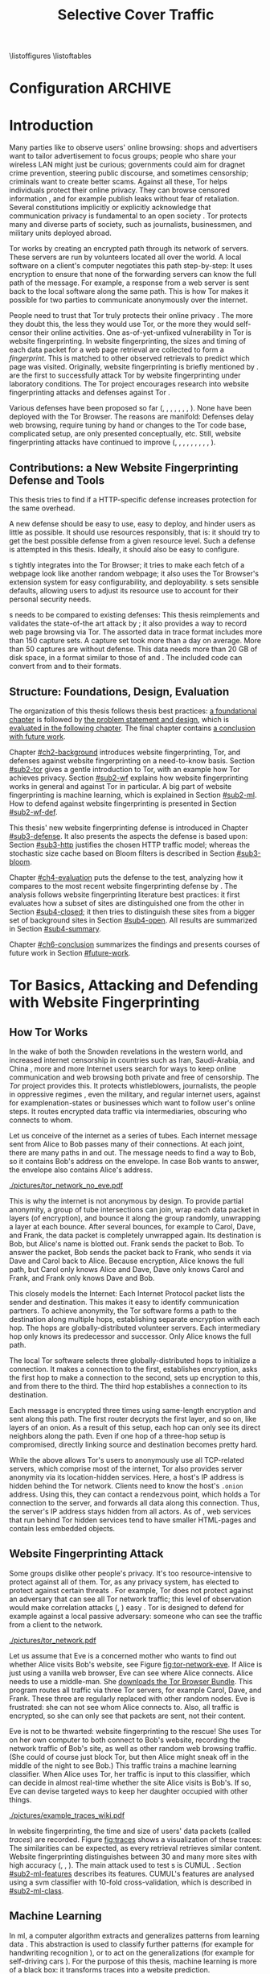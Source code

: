 #+TITLE: Selective Cover Traffic
#+PRIORITIES: A D B
#+TODO: MAYBE KEYWORDS WRITE CHECK | DANIEL FINAL
#+TODO: PRERELEASE | DANIEL FINAL
#+TODO: TODO | PENDING
\listoffigures
\listoftables
\input{diplomarbeit.ind}
\printnoidxglossaries
* Configuration							    :ARCHIVE:
#+BIBLIOGRAPHY: master plain option:-d
#+LATEX_CLASS: scrreprt
#+LATEX_CLASS_OPTIONS: [a4paper,12pt]
#+LATEX_HEADER: \usepackage{adjustbox}
#+LATEX_HEADER: \usepackage{algorithm}
#+LATEX_HEADER: \usepackage[noend]{algpseudocode}
#+LATEX_HEADER: \usepackage{amsmath}
#+LATEX_HEADER: \usepackage{booktabs} % for \toprule
#+LATEX_HEADER: \usepackage{float}
#+LATEX_HEADER: \usepackage{hyperref}
#+LATEX_HEADER: \usepackage[tracking=true]{microtype}
#+LATEX_HEADER: \usepackage[numbers]{natbib}
#+LATEX_HEADER: \usepackage{numprint}
#+LATEX_HEADER: \usepackage[section]{placeins}
#+LATEX_HEADER: \usepackage{pgf}
#+LATEX_HEADER: \usepackage{setspace}
#+LATEX_HEADER: \onehalfspacing
#+LATEX_HEADER: \usepackage{tikz}
#+LATEX_HEADER: \usepackage{times}
# glossaries after hyperref
#+LATEX_HEADER: \usepackage{glossaries}
#+LATEX_HEADER: \setacronymstyle{long-short}
#+LATEX_HEADER: \newacronym{auc}{AUC}{area under the ROC curve}
#+LATEX_HEADER: \newacronym{ml}{ML}{machine learning}
#+LATEX_HEADER: \newacronym{oh}{OH}{overhead} % use in table captions, headers, etc
#+LATEX_HEADER: \newacronym{roc}{ROC}{receiver operating characteristic}
#+LATEX_HEADER: \newacronym{s}{SCT}{Selective Cover Traffic}
#+LATEX_HEADER: \newacronym{svm}{SVM}{support vector machine}
#+LATEX_HEADER: \newacronym{fn}{FN}{false negatives}
#+LATEX_HEADER: \newacronym{fp}{FP}{false positives}
#+LATEX_HEADER: \newacronym{tn}{TN}{true negatives}
#+LATEX_HEADER: \newacronym{tp}{TP}{true positives}
#+LATEX_HEADER: \newacronym{wf}{WF}{website fingerprinting}
# end glossaries
#+LATEX_HEADER: \pagenumbering{roman}
#+LATEX_HEADER: \restylefloat{table}
#+LATEX_HEADER: \setlongtables
#+LATEX_HEADER: \npdecimalsign{.}
#+LATEX_HEADER: \nprounddigits{2}
#+LATEX_HEADER: \npthousandthpartsep{}
#+LATEX_HEADER: \makenoidxglossaries
# begin HU preset
#+LATEX_HEADER: \renewcommand*{\maketitle}{\thispagestyle{empty}
#+LATEX_HEADER:
#+LATEX_HEADER: \newlength{\parindentbak} \setlength{\parindentbak}{\parindent}
#+LATEX_HEADER: \newlength{\parskipbak} \setlength{\parskipbak}{\parskip}
#+LATEX_HEADER: \setlength{\parindent}{0pt}
#+LATEX_HEADER: \setlength{\parskip}{\baselineskip}
#+LATEX_HEADER:
#+LATEX_HEADER: \begin{minipage}[c][3cm][c]{12cm}
#+LATEX_HEADER: \textsc{%
#+LATEX_HEADER: % optischer Randausgleich per Hand:
#+LATEX_HEADER: \hspace{-0.4mm}\textls*[68]{\Large Humboldt-Universität zu Berlin}\\
#+LATEX_HEADER: \normalsize \textls*[45]{
#+LATEX_HEADER: Mathematisch-Naturwissenschaftliche Fakultät\\
#+LATEX_HEADER: Institut für Informatik
#+LATEX_HEADER: }
#+LATEX_HEADER: }
#+LATEX_HEADER: \end{minipage}
#+LATEX_HEADER: \hfill
#+LATEX_HEADER:
#+LATEX_HEADER: \sffamily
#+LATEX_HEADER:
#+LATEX_HEADER: \vfill
#+LATEX_HEADER:
#+LATEX_HEADER: \begin{center}
#+LATEX_HEADER: \begin{doublespace}
#+LATEX_HEADER: \vspace{\baselineskip}
#+LATEX_HEADER: {\LARGE \textbf{Defending against Tor Website Fingerprinting with Selective Cover Traffic}}\\
#+LATEX_HEADER: %\vspace{1\baselineskip}
#+LATEX_HEADER: {\Large
#+LATEX_HEADER: Diplomarbeit\\
#+LATEX_HEADER: zur Erlangung des akademischen Grades\\
#+LATEX_HEADER: Diplominformatiker
#+LATEX_HEADER: \vspace{\baselineskip}
#+LATEX_HEADER: }
#+LATEX_HEADER: \end{doublespace}
#+LATEX_HEADER: \end{center}

#+LATEX_HEADER: {\large
#+LATEX_HEADER:   \begin{tabular}{llll}
#+LATEX_HEADER:     eingereicht von:    & Michael Kreikenbaum && \\ %
#+LATEX_HEADER:     geboren am:         & 13.09.1981 && \\
#+LATEX_HEADER:     in:                 & Northeim && \\
#+LATEX_HEADER:     &&&\\
#+LATEX_HEADER:     Gutachter:          & Prof. Dr. Konrad Rieck (Universität Braunschweig) && \\
#+LATEX_HEADER: 		        & Prof. Dr. Marius Kloft (Universität  Kaiserslautern)&& \\%
#+LATEX_HEADER: 				 %
#+LATEX_HEADER:     &&&\\
#+LATEX_HEADER:     eingereicht am:     & \dots\dots \\ %
#+LATEX_HEADER:                                     %
#+LATEX_HEADER:                                     %
#+LATEX_HEADER:                                     %
#+LATEX_HEADER:                                     %
#+LATEX_HEADER:   \end{tabular}
#+LATEX_HEADER: }}
#+LATEX_HEADER: \makeatletter
#+LATEX_HEADER: \def\BState{\State\hskip-\ALG@thistlm}
#+LATEX_HEADER: \makeatother
# end HU preset
#+LATEX_HEADER: \makeindex
#+OPTIONS: H:6
* Introduction
\pagenumbering{arabic}
  #+INDEX: Tor
  #+INDEX: website fingerprinting
  #+INDEX: fingerprint
  Many parties like to observe users' online browsing: shops and
  advertisers want to tailor advertisement to focus groups; people who
  share your wireless LAN might just be curious; governments could aim for
  dragnet crime prevention, steering public discourse, and sometimes
  censorship; criminals want to create better scams. Against all
  these, Tor \citep{tor-design} helps individuals protect their online
  privacy. They can browse censored information \citep{jardine2016tor},
  and for example publish leaks without fear of retaliation. Several
  constitutions implicitly \citep{katz} or explicitly
  \citep[Art.10]{grundgesetz} acknowledge that communication privacy
  is fundamental to an open society \citep[ch.10]{popper2012open}. Tor
  protects many and diverse parts of society, such as journalists,
  businessmen, and military units deployed abroad.


  Tor \citep{tor-design} works by creating an encrypted path through
  its network of servers. These servers are run by volunteers located
  all over the world. A local software on a client's computer
  negotiates this path step-by-step: It uses encryption to ensure that
  none of the forwarding servers can know the full path of the
  message. For example, a response from  a web server is sent back to
  the local software along the same path. This is how Tor makes it
  possible for two parties to communicate anonymously over the
  internet.


  People need to trust that Tor truly protects their online
  privacy \citep{challenges}. The more they doubt this, the less they
  would use Tor, or the more they would self-censor their online
  activities. One as-of-yet-unfixed vulnerability in Tor is
  website fingerprinting. In website fingerprinting, the sizes and timing of each data packet for
  a web page retrieval are collected to form a /fingerprint/. This is
  matched to other observed retrievals to predict which page was
  visited. Originally, website fingerprinting is briefly mentioned by
  \citet{SSL}. \citet{panchenko} are the first to successfully attack
  Tor by website fingerprinting under laboratory conditions. The Tor project
  encourages research into website fingerprinting attacks and
  defenses against Tor \citep{experimental}.


  Various defenses have been proposed so far (\citep{hintz02},
  \citep{morphing09}, \citep{httpos2011},
  \citep{oakland2012-peekaboo}, \citep{effective2014},
  \citep{a-systematic2014}, \citep{wtfpad2015} \citep{wang2015walkie},
  \citep{DBLP:journals/popets/CherubinHJ17}). None have been deployed
  with the Tor Browser. The reasons are manifold: Defenses delay
  \citep{brutlag2009speed} web browsing, require tuning by hand or
  changes to the Tor code base, complicated setup, are only presented
  conceptually, etc. Still, website fingerprinting attacks have continued to improve
  (\citep{quantifying}, \citep{ssl-traffic-analysis}, \citep{hintz02},
  \citep{ccsw09-fingerprinting}, \citep{panchenko},
  \citep{ccs2012-fingerprinting}, \citep{effective2014},
  \citep{panchenko2}, \citep{hayes197185}, \cite{sirinam2018deep}).
** Contributions: a New Website Fingerprinting Defense and Tools
   :PROPERTIES:
   :CUSTOM_ID: intro.contribution
   :END:
   This thesis tries to find if a HTTP-specific defense increases
   protection for the same overhead.


   A new defense should be easy to use, easy to deploy, and hinder
   users as little as possible. It should use resources responsibly,
   that is: it should try to get the best possible defense from a
   given resource level. Such a defense is attempted in this
   thesis. Ideally, it should also be easy to configure.


   \Gls{s} tightly integrates into the Tor Browser; it tries to make
   each fetch of a webpage look like another random webpage; it also
   uses the Tor Browser's extension system for easy configurability,
   and deployability. \Gls{s} sets sensible defaults, allowing users
   to adjust its resource use to account for their personal security
   needs.


   \Gls{s} needs to be compared to existing defenses: This thesis
   reimplements and validates the state-of-the art attack by
   \citet{panchenko2}; it also provides a way to record web page
   browsing via Tor. The assorted data in trace format includes more
   than 150 capture sets. A capture set took more than a day on
   average. More than 50 captures are without defense. This data needs
   more than 20 GB of disk space, in a format similar to those of
   \citet{effective2014} and \citet{panchenko2}. The included code can
   convert from and to their formats.
** Structure: Foundations, Design, Evaluation
The organization of this thesis follows thesis best practices: [[#ch2-background][a
foundational chapter]] is followed by [[#ch3-newdefense][the problem statement and design]],
which is [[#ch4-evaluation][evaluated in the following chapter]]. The final chapter
contains [[#ch6-conclusion][a conclusion with future work]].


Chapter [[#ch2-background]] introduces website fingerprinting, Tor, and defenses against
website fingerprinting on a need-to-know basis. Section [[#sub2-tor]] gives a gentle
introduction to Tor, with an example how Tor achieves privacy. Section
[[#sub2-wf]] explains how website fingerprinting works in general and against Tor in
particular. A big part of website fingerprinting is machine learning, which is
explained in Section [[#sub2-ml]]. How to defend against website fingerprinting is
presented in Section [[#sub2-wf-def]].


This thesis' new website fingerprinting defense is introduced in Chapter
[[#sub3-defense]]. It also presents the aspects the defense is based
upon: Section [[#sub3-http]] justifies the chosen HTTP traffic model;
whereas the stochastic size cache based on Bloom filters
\citep{Bloom70space/timetrade-offs} is described in Section
[[#sub3-bloom]].


Chapter [[#ch4-evaluation]] puts the defense to the test, analyzing how it
compares to the most recent website fingerprinting defense by
\citet{DBLP:journals/popets/CherubinHJ17}. The analysis follows
website fingerprinting literature best practices: it first evaluates how a subset of
sites are distinguished one from the other in Section [[#sub4-closed]]; it
then tries to distinguish these sites from a bigger set of background
sites in Section [[#sub4-open]]. All results are summarized in Section
[[#sub4-summary]].


Chapter [[#ch6-conclusion]] summarizes the findings and presents courses
of future work in Section [[#future-work]].
* Tor Basics, Attacking and Defending with Website Fingerprinting
  :PROPERTIES:
  :CUSTOM_ID: ch2-background
  :END:
** How Tor Works
   :PROPERTIES:
   :CUSTOM_ID: sub2-tor
   :END:
   #+INDEX: hidden service
   #+INDEX: Tor!hidden service
   #+INDEX: Tor
  In the wake of both the Snowden revelations in the western world,
  and increased internet censorship in countries such as Iran,
  Saudi-Arabia, and China \citep{china}, more and more Internet users
  search for ways to keep online communication and web browsing both
  private and free of censorship. The /Tor/ project \citep{tor-design}
  provides this. It protects whistleblowers, journalists, the people
  in oppressive regimes \citep{jardine2016tor}, even the military, and
  regular internet users, against for example\space{}nation-states or businesses
  which want to follow user's online steps. It routes encrypted data
  traffic via intermediaries, obscuring who connects to whom.



  Let us conceive of the internet as a series of tubes. Each internet
  message sent from Alice \citep[sec.II]{rivest1978method} to Bob
  passes many of their connections. At each joint, there are many
  paths in and out. The message needs to find a way to Bob, so it
  contains Bob's address on the envelope. In case Bob wants to answer,
  the envelope also contains Alice's address.

  #+CAPTION[Tor network]: Tor Network. Tor-protected links are dashed and Tor green \citep{tor-style}. Onion icon marks Tor servers, \copyright Tor project. Inspired by \href{https://upload.wikimedia.org/wikipedia/commons/a/a1/How_Tor_Works_3.svg}{Wikipedia}.
  #+NAME: fig:tor-network
  #+ATTR_LATEX: :float t :width 0.7\textwidth
  [[./pictures/tor_network_no_eve.pdf]]
  # todo: auto-convert svg to pdf

  This is why the internet is not anonymous by design. To provide
  partial anonymity, a group of tube intersections can join, wrap each
  data packet in layers (of encryption), and bounce it along the group
  randomly, unwrapping a layer at each bounce. After several bounces,
  for example to Carol, Dave, and Frank, the data packet is completely
  unwrapped again. Its destination is Bob, but Alice's name is blotted
  out. Frank sends the packet to Bob. To answer the packet, Bob sends
  the packet back to Frank, who sends it via Dave and Carol back to
  Alice. Because encryption, Alice knows the full path, but Carol only
  knows Alice and Dave, Dave only knows Carol and Frank, and Frank
  only knows Dave and Bob.\\


  This closely models the Internet: Each Internet Protocol
  \citep{rfc791} packet lists the sender and destination. This makes
  it easy to identify communication partners. To achieve anonymity,
  the Tor software forms a path to the destination along multiple
  hops, establishing separate encryption with each hop. The hops are
  globally-distributed volunteer servers. Each intermediary hop only
  knows its predecessor and successor. Only Alice knows the full path.


  The local Tor software selects three globally-distributed hops to
  initialize a connection. It makes a connection to the first,
  establishes encryption, asks the first hop to make a connection to
  the second, sets up encryption to this, and from there to the
  third. The third hop establishes a connection to its destination.

  Each message is encrypted three times using same-length encryption
  and sent along this path. The first router decrypts the first layer,
  and so on, like layers of an onion. As a result of this setup, each
  hop can only see its direct neighbors along the path. Even if one
  hop of a three-hop setup is compromised, directly linking source and
  destination becomes pretty hard.


  While the above allows Tor's users to anonymously use all
  TCP-related servers, which comprise most of the internet, Tor also
  provides server anonymity via its location-hidden
  services\citep[sec.5]{tor2014}. Here, a host's IP address is hidden
  behind the Tor network. Clients need to know the host's =.onion=
  address. Using this, they can contact a rendezvous point, which
  holds a Tor connection to the server, and forwards all data along
  this connection. Thus, the server's IP address stays hidden from all
  actors. As of \citet[sec.5.2]{DBLP:journals/popets/CherubinHJ17},
  web services that run behind Tor hidden services tend to have
  smaller HTML-pages and contain less embedded objects.
** Website Fingerprinting Attack
   :PROPERTIES:
   :CUSTOM_ID: sub2-wf
   :END:
   #+INDEX: trace
   Some groups dislike other people's privacy. It's too
   resource-intensive to protect against all of them. Tor, as any
   privacy system, has elected to protect against certain threats
   \citep{tor-design}. For example, Tor does not protect against an adversary
   that can see all Tor network traffic; this level of observation
   would make correlation attacks (\citep{flow-correlation04},
   \citep{ccs2013-usersrouted}) easy \citep[sec.9]{tor2014}. Tor is
   designed to defend for example against a local passive adversary: someone
   who can see the traffic from a client to the network.

  #+CAPTION[Tor network with website fingerprinter]: Tor Network as in [[fig:tor-network]]. Alice's mother Eve can see all of Alice's WLAN traffic, and tries to perform website fingerprinting.
  #+NAME: fig:tor-network-eve
  #+ATTR_LATEX: :float t :width 0.7\textwidth
  [[./pictures/tor_network.pdf]]


   # no re-flow in this paragraph (breaks link)
   Let us assume that Eve is a concerned mother who wants to find out
   whether Alice visits Bob's website, see Figure
   [[fig:tor-network-eve]]. If Alice is just using a vanilla web browser,
   Eve can see where Alice connects. Alice needs to use a
   middle-man. She [[https://www.torproject.org/download/download-easy.html.en][downloads the Tor Browser Bundle]]. This program
   routes all traffic via three Tor servers, for example Carol, Dave, and
   Frank. These three are regularly replaced with other random
   nodes. Eve is frustrated: she can not see whom Alice connects
   to. Also, all traffic is encrypted, so she can only see that
   packets are sent, not their content.


   Eve is not to be thwarted: website fingerprinting to the rescue! She uses Tor on
   her own computer to both connect to Bob's website, recording the
   network traffic of Bob's site, as well as other random web browsing
   traffic. (She could of course just block Tor, but then Alice might
   sneak off in the middle of the night to see Bob.) This traffic
   trains a machine learning classifier. When Alice uses Tor, her traffic is
   input to this classifier, which can decide in almost real-time
   whether the site Alice visits is Bob's. If so, Eve can devise
   targeted ways to keep her daughter occupied with other things.


# ## code, last trace does not fit well
# wiki = scenario.list_all("17-12-26")[0].get_traces()["wikipedia.org"]
# mplot.traces([wiki[x-1] for x in [5, 26, 45, 35, 32, 24, 44, 1]]) #
    #+CAPTION[Trace visualization example]: Example of traces of wikipedia.org. Box width is the time to the next packet, box height the size of the packet (positive incoming, negative outgoing). The top traces seem similar to the naked eye (modulo time dilation). The bottom trace does not fit this pattern. The whole of Wikipedia's traces were recognized with 100% accuracy in a set of 30 sites. (overall accuracy 98.57%)
    #+NAME: fig:traces
    #+ATTR_LATEX: :float t :width 0.7\textwidth
    [[./pictures/example_traces_wiki.pdf]]

   In website fingerprinting, the time and size of users' data packets
   (called /traces/) are recorded.  Figure [[fig:traces]] shows a
   visualization of these traces: The similarities can be expected, as
   every retrieval retrieves similar content. Website fingerprinting
   distinguishes between 30 and many more sites with high accuracy
   (\citep{panchenko2}, \citep{effective2014} \citep{hayes197185},
   \cite{sirinam2018deep}). The main attack used to test \gls{s} is
   CUMUL \citep{panchenko2}. Section [[#sub2-ml-features]] describes its
   features. CUMUL's features are analysed using a \gls{svm}
   classifier \citep{cortes1995support} with 10-fold cross-validation,
   which is described in [[#sub2-ml-class]].
** Machine Learning
   :PROPERTIES:
   :CUSTOM_ID: sub2-ml
   :END:
   #+INDEX: machine learning
   In \glsdesc{ml}, a computer \citep{turing1936a} algorithm extracts
   and generalizes patterns from learning
   data \citep[ch.1.2]{rieckdiss}. This abstraction is used to classify
   further patterns (for example for handwriting recognition
   \citep[sec.11.7]{esl}), or to act on the generalizations (for example for
   self-driving cars \citep{montemerlo2008junior}). For the purpose of
   this thesis, machine learning is more of a black box: it transforms traces
   into a website prediction.


   Few real world examples are just given as a vector of
   numbers \citep[sec.1.3.1]{duda}. Thus, machine learning needs some
   prior work: [[#sub2-ml-features][/Feature extraction/]] (sec. [[#sub2-ml-features]]), uses
   domain-specific knowledge to extract meaningful features. It also
   has to transform raw input data --- in our case, website traces ---
   into /features/ --- in our case, numbers, for example the number of
   outgoing packets. All these features are combined into classifier
   input. [[#sub2-ml-class][Classification]] (sec. [[#sub2-ml-class]]) takes feature extraction's
   output as input. Its task is two-fold: it first generalizes from
   training data. Trained, it assigns input data into categories. In
   order to evaluate how well this works, Section [[#sub2-ml-measure]] presents
   [[#sub2-ml-measure][measures to evaluate machine learning performance]].
*** Feature Extraction
    :PROPERTIES:
    :CUSTOM_ID: sub2-ml-features
    :END:
    #+INDEX: feature extraction
    #+INDEX: machine learning!feature extraction
    The natural world has an abundance of
    information. \citet[ch.24]{russell1995modern} mention that even a
    1 megapixel camera, sampled at 60Hz, produces more than 10 GB of
    data per minute. The more features are used in machine learning,
    the higher the amount of data required to correctly train a
    classifier \citep[sec.1.2.3]{mitchell}. Knowing the subject domain
    can help in condensing information: the aim is to keep
    class-specific information, and to discard individual attributes
    and noise \citep[sec.1.3.1]{duda}. Some classifiers expect their
    input as elements of for example Hilbert spaces
    \citep[sec.1.3.3]{iml}. In this case some types of input, for example
    email texts, /must/ be transferred to some other representation.


    Feature extraction is highly domain-dependent
    \citep[sec.1.3.1]{duda}. Let us examine website fingerprinting features en
    detail: website fingerprinting input data needs to be wrangled
    \citep{kandel2011research} for the classification to work: extra
    information that might change from request to request --- such as
    IP addresses \citep{rfc791}, or the absolute time of the
    retrieval --- needs to be removed or unified to a common
    format. The trick is as always: keeping the signals and discarding
    the noise; in other words: finding those features with the biggest
    difference of the class means relative to class standard
    deviations \citep[sec.10.14.2]{duda}.


    The source data in website fingerprinting are traces, for example in
    =pcap= \citep{pcap-manual} format. From these, only the size, and
    timing of each packet is extracted. The packet direction is
    encoded in the size (\citep[sec.3.1]{panchenko},
    \citep[sec.3.1]{a-systematic2014}), either positive or
    negative. These uniquely describe the web retrieval for website
    fingerprinting \citep[Fact 1]{a-systematic2014}. The size of files
    is hidden by the traffic's encryption; the closest approximation
    \citep{wpes13-fingerprinting} is the size of each TLS
    \citep{rfc5246} record. Alternatives to this are sizes of TCP
    \citep{rfc793} packets, Tor \citep{tor-design} cells, or IP
    \citep{rfc791} packets. As of \citet{wpes13-fingerprinting}, these
    work similarly well.


    The earliest website fingerprinting attacks (\citep{quantifying},
    \citep{ssl-traffic-analysis}, \cite{hintz02}) only use packet
    sizes as features to attack SSL
    \citep{sslv3}. \citep[sec.7]{tor-design} conjecture that website
    fingerprinting against Tor would be hampered by Tor's fixed (data)
    cell size \citep[sec.0.2,3]{tor-spec}. Five years later,
    \cite{ccsw09-fingerprinting} confirm this resilience in comparison
    with other privacy-enhancing technologies, but still show slightly
    better-than-random classification.


    #+CAPTION[CUMUL features example]: CUMUL features example
    #+NAME: fig:CUMUL_traces
    #+ATTR_LATEX: :float t :width 0.7\textwidth
    [[./pictures/CUMUL_2017-12-31.pdf]]
    # code: see [[file:bin/mplot.py::traces_cumul%20usage]]

    \citet{panchenko} increased closed-world website fingerprinting
    accuracy on \citet{ccsw09-fingerprinting}'s dataset from 2.96% to
    54.61% (Section [[#sub2-ml-measure]] defines accuracy etc.). They
    add website fingerprinting-specific features, such as the
    percentage of incoming packets, the estimated size of the HTML
    \citep{html5} page, etc. \citet{effective2014} use close to 4000
    features. On a smaller dataset, they achieve a true-positive rate
    of 84%, with a false-positive rate of 0.6%. \citet{panchenko2} use
    a cumulative size metric, CUMUL. As seen in Figure
    [[fig:CUMUL_traces]] these provide a graphical representation of
    traces, while still allowing for computer-based comparison after
    normalization. To create this, they sum the incoming and outgoing
    bytes, producing a list of steps of uploaded and downloaded
    bytes. To extract the same number of features from each trace,
    they interpolate 100 data points from these.  After feature
    extraction, CUMUL removes outliers from the data
    \citep[sec.V-B]{panchenko2}. \citet{hayes197185}, in addition to
    the website fingerprinting attack, also measure how much each
    feature adds to classification. Their approach uses approximately
    150 features with a unique Random Forest
    \citep{DBLP:journals/ml/Breiman01} fingerprint classification that
    appears to use error-correcting output codes
    (\citep[sec.3.1]{hayes197185},
    \citep{DBLP:journals/jair/DietterichB95}).
*** Classification
    :PROPERTIES:
    :CUSTOM_ID: sub2-ml-class
    :END:
    #+INDEX: classification
    #+INDEX: test data
    #+INDEX: training data
    #+INDEX: classification!training data
    #+INDEX: classification!test data
    #+INDEX: machine learning!classification
    #+INDEX: cross-validation
    #+INDEX: classifier!Support Vector Machine
    #+INDEX: classifier!SVM
    #+INDEX: Support Vector Machine
    #+INDEX: SVM
    #+INDEX: linear classifier
    #+INDEX: binary classification
    #+INDEX: classification!binary
    #+INDEX: margin
    #+INDEX: SVM!margin
    #+INDEX: soft-margin
    #+INDEX: SVM!soft-margin
    #+INDEX: classifier!soft-margin
    #+INDEX: C
    #+INDEX: SVM!C
    #+INDEX: kernel
    #+INDEX: kernel!radial basis function (RBF)
    #+INDEX: radial basis function (RBF) kernel
    Website fingerprinting /classification/ tries to assign a website
    to a trace's features extracted in the previous step.  The
    previous step --- [[#sub2-ml-features][feature extraction]] --- transforms traces (raw
    input data) to features. In /classification/, these features are
    used for two purposes: some traces' features are used for training
    the classifier, others for testing.


    For \citet[sec.1.1]{mitchell}, in machine learning, a computer
    program needs to learn how to do a task /T/. It learns from
    experience /E/. The program's success is measured by a performance
    measure /P/. The program is said to /learn/ from /E/, if it
    improves at /T/ as measured by /P/. \citet{914517} provide a formal
    definition: The task of (binary) classification is to approximate
    a function $f: \mathbb{R}^n \to \{-1, 1\}$. The given /training
    data/ points $(\mathbf{x}, y) \in X \times Y = \mathbb{R}^n \times \{-1, 1\}$
    are drawn from an independent and identically distributed (i.i.d.)
    distribution. Using these, a hypothesis $h$
    \citep[sec.18.2]{russell1995modern} can be estimated. The aim is
    to minimize the /hypothesis's error/
    #+BEGIN_EXPORT latex
    \begin{equation}
    R[h] = \int l(h(\mathbf{x}), y) \mathrm{d}P(\mathbf{x}, y)
    \end{equation}
    #+END_EXPORT
    with an adequately defined /loss function/ $l$, for example $l(h(x), y) = 0$
    if $h(x) == y$ else $1$. As the probability distribution $P$ is not
    known, the hypothesis error is often estimated as the /empirical risk/
    #+BEGIN_EXPORT latex
    \begin{equation}
     R_{emp}[h] = \frac{1}{n} \sum_{i=1}^{n} l(h(\mathbf{x_{i}}), y_{i})
     \end{equation}
    #+END_EXPORT
    over all points of training data. As of \citet[sec.1.1]{iml}, this
    can be extended to multi-class-classification, where $Y$ contains
    more than two labels. More and other classes of input and output
    are possible. \citet[sec.18.1]{russell1995modern} makes the
    distinction that class labels are not always provided. Providing
    the labels is called /supervised learning/. Finding patterns in
    unlabeled data is called /unsupervised learning/. In between
    these, there is also /semi-supervised learning/, where some data
    is labeled, and/or these labels are not necessarily accurate
    (for example user-reported ages). /Reinforcement learning/ provides
    guidance only after the fact. This guidance is only in the form of
    "yes, you did well", or "no, do better next time".



    While classification input can have many types, in website
    fingerprinting it is always a vector, most often of numbers. In
    classifier /training/ \cite[sec.1.3.1]{iml}, a classifier gets as
    input several feature vectors $\{x_1, \ldots, x_n\} \subset X$ and their
    respective classes $\{y_1, \ldots, y_n\} \subset Y$ as pairs $(x_i,
    y_i)$ and tries to generalize a relationship. This combination of
    feature vectors and their classes is called /training data/
    \citep[sec.2.2]{esl}. In actual /classification/, the classifier
    only receives input feature vectors, and needs to predict the
    class label. In website fingerprinting, this is: the web
    page. This data is called /test data/ and is used to test
    classifier performance.


    What happens in classification depends on the classifier. Most
    classifiers, such as \glspl{svm} \citep{cortes1995support} form an
    internal model from which further input data is
    classified. Others, notably k-Nearest-Neighbors, classify directly
    without an intermediary model. \Glspl{svm}
    \citep{cortes1995support} are a linear classifier: they find a
    linear boundary between points. Given a set $X = \{x_1, ...,
    x_n\}$ with a dot product $\langle\cdot, \cdot\rangle: X \times X \to \mathbb R$ and tuples
    $(x_1, y_1), ..., (x_m, y_m)$, with $x_i \in X, y_i \in \{-1, 1\}$ as
    a /binary classification/ task \citep[ch.6f]{iml}.  The SVM's job
    is to find a separating hyperplane / affine set
    #+BEGIN_EXPORT latex
    \begin{equation}
      \{x \in X \mid \langle w, x \rangle +b = 0\}
    \end{equation}
    #+END_EXPORT
    such that the data lie on the correct sides: $\langle w, x_i \rangle +b \ge 0$
    whenever $y_i = 1$, and $\langle w, x_i \rangle +b < 0$ whenever $y_i =
    -1$. With added normalization, this can be rewritten as \[y_i \cdot (\langle
    w, xi \rangle +b) \ge 1.\] A \gls{svm} tries to find a hyperplane between
    two groups of points and maximize its distance to the closest
    points, called /margin/. If the data points lie such that a line
    cannot be found, a /soft-margin classifier/ introduces slack
    variables $\xi \ge 0$, which it tries to reduce while maximizing the
    margin.  This alters the equations to $y_i( \langle w, xi \rangle +b) \ge 1 -
    \xi_i$ for the optimization problem

    #+BEGIN_EXPORT latex
    \begin{equation}
      \min_{w, b, \xi} \frac{1}{2} ||w||^2 + \frac{C}{m} \sum_{i=1..m} \xi_i
    \end{equation}
    #+END_EXPORT

    The /error term/ $C$ weighs minimizing training errors against
    maximizing the margin \citep[sec.7.2.1]{iml}.  Straight lines do
    not always distinguish classes correctly. This would seem a
    drawback to using \glspl{svm}, yet they can compute these not only
    on the original data, but also on a projected /feature space/
    $\cal F$. This allows for complex decision boundaries. By using
    the kernel trick \cite[sec.2.2.2]{kernels}, a \gls{svm} can not
    only use the dot product $\langle.,.\rangle$, but another kernel $k(., .)$
    instead to efficiently find a solution, without computing the
    mapping to the feature space \citep[sec.III]{914517}. The default
    kernel used by \citet{Hsu10apractical} for \glspl{svm} is the
    (gaussian) /radial basis function/ (RBF) kernel
    \citep[sec.5]{smola1998connection}:

    #+BEGIN_EXPORT latex
    \begin{equation}
         k(x, y) = \exp \left ( - { \|x - y\|^2 \over 2 \gamma^2 } \right ).
    \end{equation}
    #+END_EXPORT

    #+CAPTION[Example svm-rbf classification with different parameters for $C$ and \gamma]: Example svm-rbf classification with different parameters for $C$ and \gamma. Source \cite[Figure 42.328]{scikit-user-guide}, recreated for higher resolution.
    #+ATTR_LATEX: :width 0.6\textwidth
    #+NAME: fig:C-gamma-effect
    [[./pictures/skl-fig-42.328.pdf]]
#     [[./pictures/skl-fig-42.328.eps]]

    The effect of regularization parameter $C$ which weighs how much
    to penalize outliers and the RBF-kernel width $\gamma$ can be seen in
    Figure [[fig:C-gamma-effect]].  These parameters need to be adjusted
    to achieve optimal classification accuracy, while avoiding
    overfitting to the training data. One way to avoid this
    overfitting is cross-validation \citep{breiman1992submodel}: The
    data set is split into $k$ disjoint subsets, called /folds/, of
    equal size $\pm 1$. Of those, $k-1$ are used combinedly for training
    the classifier, while the last is used for prediction
    evaluation. In other words, for each run, $k-1$ folds are used as
    training data, while the last fold is used as testing data, as
    shown in Table [[tab:cross-validation]]. The accuracy over all folds
    is averaged. CUMUL\citep{panchenko2} uses 10-fold
    cross-validation.

    #+CAPTION[Cross-validation splits]: Cross-validation splits. The training folds are combined, the classifier is trained on them, then accuracy is computed on the test fold. This is done $k$ times, the results are averaged.
    #+NAME: tab:cross-validation
    #+ATTR_LATEX: :align |l||l | l| l | l | l| :placement [t]
    |--------------+--------+--------+--------+--------+--------|
    | folds        | 1      | 2      | 3      | 4      | 5      |
    |--------------+--------+--------+--------+--------+--------|
    | experiment 1 | *test* | train  | train  | train  | train  |
    | experiment 2 | train  | *test* | train  | train  | train  |
    | experiment 3 | train  | train  | *test* | train  | train  |
    | experiment 4 | train  | train  | train  | *test* | train  |
    | experiment 5 | train  | train  | train  | train  | *test* |
    |--------------+--------+--------+--------+--------+--------|
*** Measuring Performance
    :PROPERTIES:
    :CUSTOM_ID: sub2-ml-measure
    :END:
    #+INDEX: Accuracy
    #+INDEX: Area Under [the \glsentrytext{roc}] Curve (AUC)
    #+INDEX: AUC
    #+INDEX: closed world
    #+INDEX: confusion matrix
    #+INDEX: False Positive Rate (FPR)
    #+INDEX: open world
    #+INDEX: Receiver Operating Characteristic (ROC) curve
    #+INDEX: ROC curve
    #+INDEX: True Positive Rate (TPR)
    #+INDEX: world!closed
    #+INDEX: world!open
    To find out if website fingerprinting attacks work, and if defenses prevent them
    from working, their success can be measured. The simplest
    form of measurement is simply counting how many traces are
    classified correctly, and dividing by the total number of
    traces. This is called /accuracy/ \citep{powers}. For other types
    of measurement, a /confusion matrix/ helps to
    illustrate the different cases that can occur in website fingerprinting. See
    Table [[tab:confusion_matrix]].

    #+CAPTION[Confusion matrix]: (binary) Confusion matrix. Correctly classified traces are in bold. The distinction positive/negative is chosen based on the classification objective.
    #+NAME: tab:confusion_matrix
    #+ATTR_LATEX: :align |l||l | l| :placement [b]
    |----------------------+-----------------------+-----------------------|
    | <20>                 |                       |                       |
    |                      | real wikipedia.org    | real onclickads.net   |
    |----------------------+-----------------------+-----------------------|
    | predicted as wikipedia.org | *True Positives (TP)* | False Positives (FP)  |
    | predicted as onclickads.net | False Negatives (FN)  | *True Negatives (TN)* |
    |----------------------+-----------------------+-----------------------|


    This matrix counts the number of classifications. For example, if
    a trace from /wikipedia.org/ is classified as /onclickads.net/,
    this increases the \gls{fn} count by 1. Each trace is categorized
    by whether it /is/ a sensitive website (here: wikipedia.org), and
    whether it is /classified/ as such. From these values, metrics can
    be derived. Apart from /accuracy/, the main metrics used in
    website fingerprinting literature are /True-/, and
    /False-Positive-Rate/. These are defined as

    #+ATTR_LATEX: :align r c l
    | Accuracy            | := | $(TP + TN) / (TP + FP + FN + TN)$ |
    | True Positive Rate  | := | $TP / (TP + FN)$                  |
    | False Positive Rate | := | $FP / (FP + TN)$                  |



    There are two scenarios of testing website fingerprinting in experiments,
    /closed-world/ and /open-world/ \citep[sec.3.2]{panchenko}. In a
    closed-world scenario, a fixed number of pages, most often 100, are
    compared one to the other, the classifier only has to distinguish
    between these. Accuracy measures this classifier's success. In an
    open-world scenario, a certain number, for example 5000, of background
    pages are additionally captured. The previously captured (100)
    sites are called /foreground/ pages. The classifier's task is to
    distinguish between foreground and background pages. The scenario
    is that there are certain censored sites, for example wikipedia.org, which
    need to be distinguished from normal web browsing, for example
    onclickads.net.


#+CAPTION[ROC curve example]: (Example) \Glsentrytext{roc}-curve for the WANG14 \citep[sec.4.1]{panchenko2} data set. The point at the top left (0, 1) is optimal. The \glsentrytext{roc}-curve shows possible true- to false-positive ratios. Each point on the curve corresponds to one confusion matrix \citep[sec.4.0]{Fawcett:2006:IRA:1159473.1159475}: the farther to the right on the curve, the more classification tends towards positive classification.
#+NAME: fig:roc-example
#+ATTR_LATEX: :float t :width 0.7\textwidth
[[./pictures/roc-WANG14-on-2014-05-23-(result-811).pdf]]
# mplot.roc_helper_open_world_binary(results.for_id(811))


    Some classifiers not only yield the input's class, but also output
    a certainty or probability: This indicates how sure the classifier
    is of the classification. In this dual scenario of having
    background and foreground pages, it becomes possible to weight how
    important each classification is. For example, if a nation state
    were to raid people's houses if they access a certain website, it
    better be very sure that they did in fact access the website. If
    Eve wants to check in on Alice whenever her daughter visits Bob's
    website, she might prefer some other sites to classify as Bob's.


    A \gls{roc}-curve \citep{Fawcett:2006:IRA:1159473.1159475} --- see
    Figure [[fig:roc-example]] --- shows the classifier strictness
    trade-off. This diagram contrasts classifier true-, and
    false-positive-rate. The \gls{auc} can be measured. The closer
    this value is to 1, the better. If one is mainly interested in few
    false positives, the leftmost section of the \gls{roc}-curve is of
    particular interest.
** Defending against Website Fingerprinting
   :PROPERTIES:
   :CUSTOM_ID: sub2-wf-def
   :END:
   #+INDEX: LLaMA
   #+INDEX: defenses!LLaMA
   This section describes defenses against website fingerprinting as
   described in Section [[#sub2-wf]]: website fingerprinting attacks have
   become increasingly better using machine learning. Website
   fingerprinting thus effectively de-anonymizes the traffic that
   users thought private: it could for example expose a dissident to
   his nation state, nullifying this part of Tor's protection.  The
   task of defenses is to confuse such a website fingerprinting
   attacker. As most machine learning, website fingerprinting uses
   statistical properties of the underlying data. It could possibly be
   defeated by shuffling these properties.


   Traffic analysis \citep{introta} assumes that encryption is
   unbreakable, and tries to find information from metadata:
   observable streams of traffic, for example radio wave origin, or IP packet
   size and timing. From inception, Tor \citep[sec.3.1]{tor-design}
   provides some defense against traffic analysis. For one, all Tor
   /data/ cells have the same size, which protects against identifying
   them by size only. Tor also multiplexes all traffic into a single
   stream, making it hard to distinguish the multiple streams that
   most websites require, let alone parallel website retrieval.
   Unavoidably, Tor also increases traffic latency
   \citep[sec.2.2]{rfc1925}, so that attacks have a harder time
   relying on packet timing \citep{challenges}. This makes website fingerprinting
   harder, to the point that it was mentioned, but not hindered, in
   \citet[sec.7]{tor-design}.


   To protect against website fingerprinting, several early attack authors also
   mention possible defenses: \citet[sec.5]{Wagner96analysisof}
   propose padding SSL \citep{sslv3} so that HTTP GET
   \citep[sec.4.3.1]{rfc7231} URL's sizes would be
   concealed. \citet[sec.3]{ssl-traffic-analysis} proposes three
   possible defenses: an additional padding layer between HTTP and
   SSL, modifying the web pages themselves, or using web proxies.
   \citet[sec.8]{hintz02} suggests padding, switching off
   for example images, and transferring a whole page in one connection.


   The first website fingerprinters considered only packet
   lengths. This made it seem sensible to defend by altering the
   lengths of packets by padding, as evaluated for example by
   \citet[sec.5.1]{ssl-traffic-analysis}. The total number of incoming
   packets is a feature analysed by almost all modern attacks. Figure
   [[fig:total_packets_in]] illustrates the distribution of this main
   feature. As seen, \citet{DBLP:journals/popets/CherubinHJ17} create
   additional packets, but preserve site separation and ordering.
   # created using mplot.total_packets_in_helper(['disabled/bridge--2018-01-12--30@50', 'defense-client/bridge--2018-01-07--30@50'])
   #+CAPTION[Distribution of number of total incoming packets]: Distribution of number of total incoming packets, once without defense, once using LLaMA \citep{DBLP:journals/popets/CherubinHJ17}.
   #+NAME: fig:total_packets_in
   #+ATTR_LATEX: :float t :width 0.7\textwidth
[[./pictures/total_packets_in_disabled___bridge--2018-01-12--30@50_defense-client___bridge--2018-01-07--30@50__bing.com_wordpress.com_gmw.cn_wikipedia.org__palette_colorblind.pdf]]

   While early defenses attempt to hinder website fingerprinting in general, not on
   Tor, several attack authors also propose Tor-specific defenses.
   \citet[sec.6]{panchenko} add noise to traffic. They /camouflage/ by
   loading another page simultaneously in the
   background. \citet{ccs2012-fingerprinting},
   \citet{a-systematic2014}, \citet{hayes197185},
   \citet{effective2014}, \citet{panchenko}, and \citet{wtfpad2015}
   found this simple defense to be surprisingly effective, albeit at a
   high overhead. As more and more features were used to classify the
   traces, different ways of altering the data were evaluated by
   several researchers: several ways of padding
   (\citep{Liberatore:2006}, \citep{oakland2012-peekaboo},
   \citep{a-systematic2014}, \citep{ccs2012-fingerprinting},
   \citep{wang2015walkie}), or altering traffic sizes to fit another
   web page's (\citep{morphing09}, \citep{httpos2011}).


   Prior to \citet{oakland2012-peekaboo}, most website fingerprinting defenses
   altered specific machine learning features, for example single packet size. This
   created an arms race between attacks and defenses - the attacks
   finding new feature combinations to use, the defenses obfuscating
   these. To stop this, \citet{oakland2012-peekaboo} introduces the
   idea of a /general defense/ into the context of website fingerprinting. The aim
   is to transform groups of web retrievals so that all members look
   the same. They propose a traffic-flow security
   \citep[ch.10.3]{applied96} solution called /BuFLO/: fixed-rate
   transmission of all data, with dummy traffic for gaps, for the
   estimated duration of web site retrieval. This idea was improved on
   by \citep{a-systematic2014}. Both of these exhibit high bandwidth
   overhead, as they send data at a fixed rate. Furthermore, they have
   high time overhead, on average more than quadrupling the required
   time to download a page \citep[sec.6.2]{a-systematic2014}. As even
   sub-second delays cause users to use a service less
   \citep{brutlag2009speed}, the effect of quadrupling the load time
   ought to be studied before adopting these. \citet{effective2014}
   propose the (offline) defense of morphing all traffic to
   supersequences of traffic patterns. This defense needs to know the
   traffic pattern beforehand, which for today's ever-changing
   webpages seems feasible only for a small fixed page set.


   The stochastic defenses of \citet{wang2015walkie} and
   \citet{wtfpad2015} have less size overhead (33% and 64%
   respectively \citep{sirinam2018deep}) than the previous
   deterministic general defenses. \citet{wtfpad2015} derives its
   basic mechanism from \citet{ShWa-Timing06}, which aims at generally
   hiding /that traffic occurs/, not just which website is visited. It
   works on the network level. \citet{wang2015walkie} changes the
   traffic patterns to half-duplex: It either only sends or only
   receives, with added traffic. To do so, it modifies the Tor Browser
   Bundle source code. In 2017, LLaMA was introduced by
   \citet{DBLP:journals/popets/CherubinHJ17}. They acknowledge the
   need for a client-side application-level defense. LLaMA delays
   traffic by a uniformly distributed delay, up to the median time
   observed to load a site\cite[index.js:18]{LLaMA}, and uses the URLs
   of previously retrieved elements to provide cover traffic. It is
   implemented using the Mozilla Add-on SDK. The authors provide LLaMA
   as a secondary defense to the server-side ALPaCA defense, and
   emphasize its prototype status \citep[README.md]{LLaMA}.
* A New Defense
  :PROPERTIES:
  :CUSTOM_ID: ch3-newdefense
  :END:
#+INDEX: new defense
#+INDEX: defenses!new defense
#+INDEX: Selective Cover Traffic (SCT)
#+INDEX: defenses!Selective Cover Traffic (SCT)
Website fingerprinting has deanonymized Tor \citep{tor-design} under laboratory
conditions \citep{panchenko}, and has continued to improve
(\cite{panchenko2}, \cite{hayes197185}, \cite{rimmerautomated},
\cite{sirinam2018deep}). Several approaches have been taken to
prevent website fingerprinting (\cite{panchenko},
\cite{DBLP:journals/popets/CherubinHJ17}). Yet none has made it into
mainline Tor \citep{tor-design}. This thesis presents a deployable
defense. It uses domain-specific properties of HTTP traffic
\citep{newtrafficmodel}. This is akin to \cite{newton2005preserving}
who show good results in obfuscating faces using eigenfaces.


The question is whether this defense obfuscates effectively: Whether
HTTP-specific cover traffic can yield better results than previous
stochastic defenses. Most of these used non--subexponential
\citep{foss2011introduction} distributions. A bound on this
effectiveness are previous defenses. The state-of-the-art CUMUL
website fingerprinting attack by \citet{panchenko2} measures effectiveness of
obfuscation.


This chapter first presents the main thesis's defense design in
Section [[#sub3-defense]]. Section [[#sub3-http]] goes into some detail about
the traffic model. The optional Bloom filter based stochastic data
structure that is used for size caches is described in Section [[#sub3-bloom]].

The advantages of this approach are: Firstly, the application layer is
used in website fingerprinting. The defense works at the same layer. Secondly, the
defense works inside the browser, observing requests as they occur. It
can thus send specific cover traffic fitted to each single
request. Thirdly, the defense could possibly cache element sizes, in
order to more closely tailor cover requests. Finally, the defense is
provided as a Firefox Add-on. This eases installation and
configurability.
** Main Defense
:PROPERTIES:
:CUSTOM_ID: sub3-defense
:END:
#+CAPTION: Main functionality flowchart
#+NAME: fig:flow-main
#+ATTR_LATEX: :float t :width 0.7\textwidth
[[./pictures/main_flowchart.pdf]]
# generated with umlet
The defense obfuscates web traffic: For each load of a website,
additional cover traffic is created. To do this, the defense observes
all web requests. The defense's main flow is modeled in Figure
[[fig:flow-main]]: If the website is not known, the defense determines
parameters for HTML and embedded cover traffic, and directly sends a
cover request for the HTML page. If the website is known, the
pre-determined parameters determine the amount of embedded cover
traffic sent. This is also described in Algorithm
\ref{algo1}. Additionally, it details how the cover traffic parameters
are set.

 #+BEGIN_EXPORT latex
 \begin{algorithm}
 \caption{Generate cover traffic}
 \label{algo1}
 \begin{algorithmic}[1]
 \Procedure{OnHttpRequest}{$url$}
 \If {$! isRegistered(hostnameOf(url))$} \Comment{unknown hostname: HTML request}
   \State $targetHttpSize \leftarrow randomHttpSize()$
   \State $targetNumEmbedded \leftarrow randomNumEmbedded()$
   \State $urlHttpSize \leftarrow lookupOrGuessHttpSize(url)$
   \State $urlNumEmbedded \leftarrow lookupOrGuessNumEmbedded(url)$
   \State $coverHttpSize \leftarrow targetHttpSize - urlHttpSize$
   \State $coverNumEmbedded \leftarrow targetNumEmbedded - urlNumEmbedded$
   \State $requestCoverSized(coverHttpSize)$
   \State $registerHost(hostnameOf(url), coverNumEmbedded, urlNumEmbedded)$
 \Else \Comment{known hostname: a resource request}
   \State $requestProbability \leftarrow getProbability(hostnameOf(url))$
   \While {$requestProbability > 1$} \Comment{if $> 1$, send multiple cover requests, else check probability}
     \State $requestCoverSized(randomEmbeddedSize())$
     \State $updateHosts(hostnameOf(url))$
     \State $requestProbability \leftarrow requestProbability -1$
   \EndWhile
   \If {$withProbability(requestProbability)$} \Comment{maybe send cover request}
     \State $requestCoverSized(randomEmbeddedSize())$
     \State $updateHosts(hostnameOf(url))$
   \EndIf
 \EndIf
 \EndProcedure
 \end{algorithmic}
 \end{algorithm}
#+END_EXPORT
The retrieval of the (first) HTML page provides significant
information to a website fingerprinting attacker
\citep[sec.4.1]{panchenko}. To counter this information gain, a first
load is always covered by additional traffic. After this first
request, the browser downloads the page resources: images, style
sheets, JavaScript \citep{ecma} files, etc. Each of these transfers
might be covered by additional dummy traffic: The actual number of
resources is subtracted from the target number. This difference is
randomly spread out among the actual browser requests. The size of
each cover response is adjusted to the page's actual values, if
known. The addon augments data requests to match an imagined web page
retrieval. The dummy traffic is currently provided by a server, see
also Future Work [[#future-work]]. The /lookupOrGuess.../-functions need
data structures to map URLs to both HTTP sizes and number of embedded
objects. These data structures use Bloom-filter
\citep{Bloom70space/timetrade-offs} based binning (see Section
[[#sub3-bloom]]) to save values related to URLs in a fixed space, while
not allowing an adversary to exactly determine which URLs are saved.
After a timeout, the hostname and its data is removed from the data
structure used by /registerHost/, /isRegistered/, /getProbability/ and
/updateHosts/.

#+CAPTION[Sequence chart of cover traffic for a known site]: Sequence chart of cover traffic for a known site with embedded probability $< 1$, with triggered cover traffic. The color coding corresponds to Figure [[fig:flow-main]].
#+NAME: fig:known-host-sequence
#+ATTR_LATEX: :float t :width \textwidth
[[./pictures/sequence_cover_traffic_existing.pdf]]
# generated with umlet


Figure [[fig:known-host-sequence]] shows a sequence diagram for a known
host. The /watcher/ class sees the request, notifies the /user/ class,
which has an already initialized /coverTraffic/ object for this
site. In our assumption, the probability of embedded cover traffic per
element is less than 1, so the /coverTraffic/ object checks if it
should send cover traffic. It then calls the /proxySumLoad/ class,
which saves sizes that could not be fulfilled due to the HTTP
protocol's minimal traffic size. After resolving the =overflow=, the
/load/ object is called to load cover traffic data. It receives the
URL for the data from the /coverURL/ class, and loads it using a
=XMLHttpRequest=.


Once again, let us consider Alice. When she opens =http://bob.com= in
her browser, it first loads =bob.com='s main HTML \citep{html5}
page. This page frequently contains other resources like CSS
stylesheets, images, JavaScript \citep{ecma} files, etc. It might also
contain elements that request other elements again, like nested HTML,
CSS =@import=, or JavaScript AJAX requests. For each of these, the
browser sends a request to obtain it. Alice's defense sees the first
load request to =bob.com=, and checks if it has seen this site
before. Since it is a new request, it has not. It thus considers this
to be a main HTML request, and determines the actual, target, and
cover values. Using these, it then sends a request for HTML cover
traffic concurrently to the first HTML request. Since all traffic is
encrypted and secured over Tor, only the sizes of the requests and
responses are seen. By design, on the wire this cover request is
simultaneous to the main HTML request. Bob's main website might be
simple: it contains just a stylesheet, links to further posts, and a
background image. The browser downloads the stylesheet, and the image
after the first HTML page. The defense has determined to accompany
each embedded resource with 1.37 additional cover requests. It
randomly chooses to request two cover elements for the stylesheet, and
one for the background image.




The created traffic is based on the HTTP model \citep{newtrafficmodel}
described in Section [[#sub3-http]]. For each web page retrieval, the
defense sets target retrieval parameters. From these, the web page's
actual parameters are subtracted to set the probability of cover
traffic for each element of this web page. If the page sizes are not
known, they are guessed from the same distributions used to set the
target values.
** Modeling Web Retrieval
   :PROPERTIES:
   :CUSTOM_ID: sub3-http
   :END:
This thesis' defense uses the distribution of HTTP traffic: the sizes
of HTML pages, the size of embedded resources, and the number of
embedded resources per HTML page. There are several approaches on how
to generate HTTP-shaped traffic. The naïve way, using HTTP dummy
traffic \citep{panchenko}, loads another page simultaneously in the
background. \citet{ccs2012-fingerprinting}, \citet{a-systematic2014},
\citet{hayes197185}, \citet{effective2014}, \citet{panchenko}, and
\citet{wtfpad2015} evaluate it to be surprisingly effective for all its
simplicity, albeit at a high overhead.


#+CAPTION[Distribution of sizes for the HTTP traffic model]: Distribution of sizes for the HTTP traffic model. While the number of embedded elements seems very low, it has mean \mu \approx 5.07 \citep{newtrafficmodel} and standard deviation \sigma \approx 15.16 (computed as of \cite[5.1.11]{compgen} and using \cite[stats.gamma]{scipy}).
#+NAME: fig:distributions
#+ATTR_LATEX: :float t :width 0.7\textwidth
[[./pictures/fig_html_embedded.pdf]]
# see misc_gen_quantiles_numemb.py

This is why HTTP \citep{rfc7230}-shaped cover traffic might prove more
effective than chosing standard distributions: this would make it
harder to separate cover and real traffic. In addition, it would work
at the layer \citep[ch.1.7]{DBLP:books/daglib/0001977} where the
problem originates, as it mimics the HTTP/HTML \citep{html5}-specific
request-response interaction. Yet, World Wide Web \citep{rfc1945}
traffic cannot be adequately modeled using standard distributions like
normal or uniform \citep{crovella97}. This explains the many outliers
reported by
\citet[sec.5.2]{DBLP:journals/popets/CherubinHJ17}. \citet[sec.5.A]{wtfpad2015}
also distribute its website fingerprinting defense data partitions exponentially to
better fit web traffic. \cite{DBLP:conf/imc/IhmP11} repeatedly mention
a /long tail/ of traffic. Several aspects of web traffic show
subexponential distribution \citep{foss2011introduction} behavior,
where high sampling values are not as unlikely as in for example exponential
or normal distributions. \citet{newtrafficmodel} show that log-normal
distributions (truncated), as seen in Figure [[fig:distributions]] fit the
sizes of both HTML and embedded resources best in their analysis. A
truncated gamma function models the number of embedded objects. This
model provides the cover traffic target sizes. It also sets the page's
actual sizes, if they are not known.
** Caching Sizes using Bloom Filters
   :PROPERTIES:
   :CUSTOM_ID: sub3-bloom
   :END:
#+INDEX: Bloom filters
#+INDEX: BloomSort
As mentioned in the previous section, the model provides the page
retrieval's actual numbers, if these are not known. The defense might
further improve if the sizes of the webpage to be loaded are known
beforehand: Cover traffic could be tailored more exactly, increasing
obfuscation and/or reducing overhead. Knowing the exact retrieval
pattern in advance even enables new defenses \citep{effective2014}.
This section introduces Bloom filters, and their application to
save data in a fixed-size probabilistic data structure.


The problem in caching is that

1. page properties change over time, making a fixed cache increasingly
   less accurate,
2. caching visited page sizes might yield an exact log of the visited
   web pages to an attacker who gains control over the defended
   computer. \citet[sec.2.1]{tor-browser-design-impl} forbid writing
   sensitive data to disc, except on opt-in, and
3. this cache cannot store all page sizes. Even in a closed world,
   using a default mapping of string to size could take as much space
   as to preclude usage, depending on the subset of pages's sizes
   cached.

Storing the sizes of all pages as a mapping from their names to their
sizes is impractical due to size constraints. A data structure that
stochastically saves approximate sizes might solve problems /2/ and
(partially) /3/: Bloom Filters \citep{Bloom70space/timetrade-offs}
have a small error rate in exchange for a fixed size. Their otherwise
disadvantageous error probability is an advantage in this situation,
as it further confounds possible attackers. The current implementation
was initialized with fixed page sizes for the top pages. Dynamically
updating the filter might solve problem /1/ and further help with
problem /3/ (future work).


Bloom filters \citep{Bloom70space/timetrade-offs} are a stochastic
fixed-width data structure to test membership in a set. In exchange
for a small false-positive error rate, they require significantly less
space than deterministic data structures: if an element is in the set,
the filters accurately report this; if the element is not in the set,
the Bloom filter might report that it is contained. The error rate
depends on the number of included elements in relation to the Bloom
filter's size. Bloom filters were developed for spell checking. They
generalize on hash-coding, with a tunable false positive error
rate. They have numerous uses in network applications, for example in
distributed caches, and network analysis
\citep{Broder02networkapplications}.


By ordering data into bins, it becomes possible to use Bloom filters
for the estimation of sizes, using one Bloom filter for each bin: the
histogram of observed values is split by quantiles into bins. For each
bin, a Bloom filter is created. Each site/URL is then binned: An
element is added to this filter if its size is inside the bin. To
approximate the size of an element, all filters are checked. If one
filter reports containment, its size is chosen. If zero report
containment, the size is not known; if two or more report containment,
it is saved wrongly. In both of these latter cases, the default
distribution is used. If the data structure is queried, the middle
quantile of each bin is chosen to represent the bin. Each bin thus
corresponds to a Bloom filter that saves whether the element's URL is
modeled by the bin. This data structure has the additional advantage
that, even if visited page sizes were saved, an adversary could not
safely determine that pages were visited due to the Bloom Filter's
false positive errors. See Appendices [[#bloom-sort]] and [[#bloom-params]]
for implementation details.



This data-structure, dubbed /BloomSort/ is initialized with an array
of /splits/ between the bins, and an array of bin /sizes/. After
initialization, it contains an array of Bloom /filters/.  Given these, it becomes possible to add the elements to their bins, as shown in Algorithm \ref{bloom.add}.

#+BEGIN_EXPORT latex
 \begin{algorithm}
 \caption{Insert URL into BloomSort}\label{bloom.add}
 \begin{algorithmic}[1]
 \Procedure{BloomSort.add}{$url$, $size$}
   \State $idx \leftarrow splits.index(size)$  \Comment{where $size$ would be
       inserted into the sorted $splits$ array}
   \State $filters[idx].add(url)$
 \EndProcedure
 \end{algorithmic}
 \end{algorithm}
#+END_EXPORT


Algorithm \ref{bloom.query} describes the retrieval of element
sizes. It looks into each Bloom filter, checking whether it might
contain the =url=. If one Bloom filter reports containment, its
corresponding element- =size= is returned. If several or no Bloom
filters report containment, an exception is thrown. The exception is
used to allow all possible return values, not blocking one of them,
for example =-1=, for the error condition.
#+BEGIN_EXPORT latex
 \begin{algorithm}
 \caption{Query URL size from BloomSort}\label{bloom.query}
 \begin{algorithmic}[1]
 \Procedure{BloomSort.query}{$url$}
   \State $pos \leftarrow -1$
   \For{$i \leftarrow 0$; $i < length(filters)$; $i \leftarrow i+1$}
     \If{$filters$[$i$].$contains$($url$)}
       \If{$pos = -1$}
         \State $pos \leftarrow i$
       \Else
         \State throw({name: 'BloomError', message: 'Contains multiple entries'})
       \EndIf
     \EndIf
   \EndFor
   \If{$pos = -1$}
     \State throw({name: 'BloomError', message: 'Contains no entries'})
   \EndIf
   \State \Return sizes[pos];
 \EndProcedure
 \end{algorithmic}
 \end{algorithm}
#+END_EXPORT

Consider a /BloomSort/ named =htmlSizes= with parameters /sizes/
$[400, 1000, 20000]$ and /splits/ $[700, 10000]$. An element is added
via ~htmlSizes.add("http://google.com/", 613)~ . Querying via
~htmlSizes.query("http://google.com/")~ would yield ~400~.
** Defense Configurability
   :PROPERTIES:
   :CUSTOM_ID: model-config
   :END:
#+INDEX: Selective Cover Traffic, light
#+INDEX: SCT, light
#+INDEX: Selective Cover Traffic, heavy
#+INDEX: SCT, heavy

These altogether enable the four configuration options: overhead
factor, use of cached sizes, which target model to use, and whether to
send bursts after retrieval has ended.

- \Gls{s} offers configurable overhead to account for personal
  security needs. The higher this /factor/ is, the more data gets
  sent.
- The /cache/ option decides whether to use the (fixed) cached page
  properties to adjust retrieval. The alternative is to guess the
  page's properties from the same HTTP model \cite{newtrafficmodel}
  that sets the target values.
- The /target/ option determines how the target values are set: If the
  page is cached, its size is inside a bloom bin, and approximated by
  that bin's size. The alternative is to sample from the www traffic
  distributions presented in the previous section.
- What happens when the retrieval finishes but the defense has not yet
  sent all the traffic it should send? The =burst= option sends all of
  this traffic at the end, while the =noburst= discards this.

If the sizes for a URL are not known, the http model is a fallback both the cache and the target. While several scenarios were tested, the latter three options have little effect, except for very fresh caches (a week). For the sake of comparison, the defense is compared with two /factor/ values:

- Selective Cover Traffic light (SCT light) sets the factor to 20, and
- Selective Cover Traffic heavy (SCT heavy) sets the factor to 100.

These values should to illustrate configurability, and show usable
presets. Users can select other values, depending on their personal
security needs.
** Summary
While website fingerprinting attacks continue to evolve, its defenses have been found wanting. \Gls{s}'s main advantages are

- works at the application layer, using a traffic model
  \citep{newtrafficmodel} to augment traffic
- easily deployable due to using Firefox's Add-on SDK
- configurable to personal security needs

Its efficiency and configurability are examined in the next chapter.
* Evaluation
  :PROPERTIES:
  :CUSTOM_ID: ch4-evaluation
  :END:
\glsreset{s} \glsreset{wf}

This work proposes \gls{s}, a new defense against website fingerprinting, which
builds upon the HTTP traffic model \citep{newtrafficmodel} for
efficient obfuscation of world-wide-web \citep{rfc1945} traffic. The
complexity of HTTP traffic renders the theoretical analysis of
website fingerprinting difficult, hence the prevalent technique for assessing the
performance of a website fingerprinting defense is an empirical evaluation.

In empirical evaluation, traffic data needs to first be captured and
then analyzed. \citet{effective2014} and \citet{panchenko2} provide
their capture data, but it does not contain \gls{s}'s traces, so new
traffic data needed to be collected. The collection process is
described in Section [[#sub4-setup]]. Section [[#sub4-closed]] first validates
the attack re-implementation, then evaluates \gls{s}, and compares it
with the latest defense by \citet{DBLP:journals/popets/CherubinHJ17},
both in a closed-world scenario. Section [[#sub4-open]] describes the
open-world analysis. Complicated aspects of the capture process are
discussed in Section [[#sub4-pitfalls]], with concluding remarks in
Section [[#sub4-summary]].
** Capturing Web Traffic
:PROPERTIES:
:CUSTOM_ID: sub4-setup
:END:
The aim of this chapter is to test if the defense prevents website fingerprinting,
and if so, it works more efficiently than other defenses. For this,
data first needs to be captured.

#+INDEX: Bridge
#+INDEX: Tor!Bridge
#+CAPTION[Setup to capture web page traffic]: Setup to capture web page traffic: Tor Browser on /client/ machine, connects to Tor server on /bridge/ machine, connects to Tor network, connects to web servers
#+NAME: fig:setup
[[./pictures/setup-unified.pdf]]

To do this, real Tor web browsing should be closely reproduced. [[https://www.torproject.org/download/download-easy.html.en][The
current Tor Browser Bundle]] (up to version 7.5.6) downloads the web
sites traces: it is based on the Firefox Browser, which provides the
Marionette framework \citep{marionette} for instrumentation. To be
able to evaluate the WTF-PAD \citep{wtfpad2015} defense[fn::original
provided at [[https://bitbucket.org/mjuarezm/obfsproxy_wfpadtools]], this
thesis' version at [[https://github.com/kreikenbaum/capture.git]]], all
traffic is routed over a Tor Bridge
\citep[sec.client~options]{tor-manual}, see Figure [[fig:setup]]. This
also eases defense comparability. The sites to be downloaded come from
Alexa's top million sites list[fn:: available at
[[http://s3.amazonaws.com/alexa-static/top-1m.csv.zip]]] with duplicate
sites and sites with high load error rate removed. Section [[#sub4-owmiss]]  describes this in further detail. Removing sites with problems increases the
classification ratio, that is: improves website fingerprinting accuracy. Making
website fingerprinting easier is admissible in the evaluation of a website fingerprinting
defense. WTF-PAD \citep{wtfpad2015}'s main author co-authored LLaMA
\citep{DBLP:journals/popets/CherubinHJ17}. This thesis compares its
results to that latest defense.


Web traces are captured in batches in a round-robin fashion: each site
is captured once until all sites are done. The process then starts
again until all pages are captured the approximate number of
times. Prior to this capture process, one or no defense is enabled. In
the case of \gls{s}, it is configured for low or high overhead, if
necessary. The Tor Browser Bundle clears its cache and saves data on
each restart. This takes care of resetting the circuit and deletes all
cached data. This procedure also reproduces the time gaps described in
\citet[sec.5.1]{effective2014}: By fetching websites in a round-robin fashion,
there is a delay between two consecutive fetches of the same page: the
time for the other pages to be fetched in between.

The data is analyzed via a re-implemented version of CUMUL
\citep{panchenko2}, which is used as state-of-the-art comparison in
the latest attacks by \citet{hayes197185} and \citet{rimmerautomated}.
** Analyzing Closed World Scenarios
   :PROPERTIES:
   :CUSTOM_ID: sub4-closed
   :END:
#+INDEX: evaluation!closed-world
#+INDEX: closed-world evaluation
#+INDEX: mlsec
#+INDEX: gcloud
#+INDEX: Technische Universität (TU) Braunschweig
#+INDEX: TU Braunschweig
#+INDEX: Braunschweig!TU
#+INDEX: Braunschweig!Technische Universität
As Section [[#sub2-ml-measure]] details, there are two settings in
analyzing website fingerprinting: open-world and closed-world. Closed-world analysis
distinguishes only between main sites, for example Eve knows that Alice is
either visiting =bob.com= or her uncle =charlie.com=, and the aim is
to distinguish these two sites, assuming both are being monitored by
Eve. This section presents the results of closed-world analysis. It
first compares the accuracy of \citet{panchenko2}'s original to the
re-implementation on defenseless traces.

#+CAPTION[Closed-world validation]: Validation on 100 sites in a closed-world setup. The traces captured at Technische Universität (TU) Braunschweig show similar accuracy to \cite{panchenko2}. The traces captured using Google Cloud virtual machines show higher accuracy. A similar phenomenon was reported by \citet[sec.4.7]{ccs2014-critical}.
#+NAME: tab:closed-world-validation
#+ATTR_LATEX: :align |c||c | c|
| Data source                             | Number of instances | Accuracy [%] |
|-----------------------------------------+---------------------+--------------|
| \citet{panchenko2}                      |                  40 |        92.03 |
| TU Braunschweig (/mlsec/), using bridge |                  50 |        91.61 |
| Google Cloud (/gcloud/)                 |                  50 |        95.12 |
| TU Braunschweig (/mlsec/), direct       |                  50 |        86.99 |


Recent studies (\cite{hayes197185}
\cite{DBLP:journals/popets/CherubinHJ17} \cite{rimmerautomated})
consider CUMUL by \citet{panchenko2} the state-of-the-art website
fingerprinting attack. Table [[tab:closed-world-validation]] ensures
attack accuracy by comparing CUMUL \citep{panchenko2} to its
reimplementation on defenseless web site traces. In most cases, the
original CUMUL attack and the reimplementation exhibit similar
results. This validates that the CUMUL-reimplementation[fn::available
at https://gitlab.com/kreikenbaum/classify.git] is used as the main
method of evaluating the extension. The traces captured at TU
Braunschweig with a direct connection, without a Tor bridge, yield
less accuracy. This is presented for the sake of completeness, and
because the LLaMA-comparison does not use a bridge (see below), while
all following comparisons use the bridge. The bridge was omitted for
LLaMA to reduce a point of failure in the capturing process. Repeating
the captures with a bridge proved too time-consuming before the
submission deadline of the thesis: It would take approximately more
than 35 days to capture both foreground and background
traffic. \citet{panchenko2}'s accuracy results could be reproduced on
the traces captured with bridge with the re-implementation.


#+CAPTION[LLaMA capture results]: Results for capturing traces using LLaMA, as compared to no defense, and \gls{s}. This compares all captured traces to those where text was successfully loaded, to those that completed loading. \gls{wf} defaults are keeping timeouts, and \cite[sec.V.B]{panchenko2}'s outlier removal, with removal of small ($< 30$) sites. The traces were captured at TU Braunschweig, without a bridge.
#+NAME: tab:llama-capture
#+ATTR_LATEX: :align |l||r|r|r|r|r| :placement [t]
| Scenario       | captured | text loaded | fully loaded | \gls{wf} default | duration |
|                |   <5> | <11>        | <11>        | <11>        | <8>      |
|----------------+-------+-------------+-------------+-------------+----------|
| LLaMA          |  5055 | 2760 (54.6%) | 1038 (20.5%) | 1158 (22.9%) | 22d 16h  |
| defenseless     |  4930 | 4596 (93.2%) | 4560 (92.5%) | 4192 (85.0%) | 2d 2h    |
| \gls{s} light  |  5000 | 4916 (98.3%) | 4700 (94.0%) | 4601 (92.0%) | 2d 13h   |
| \gls{s} heavy  |  4996 | 4917 (98.4%) | 4718 (94.4%) | 4633 (92.7%) | 2d 15h   |

# # LLaMA:    "defense-client/nobridge--2018-07-17--100@50"
# # disabled: "disabled/nobridge--2018-08-31--100@50" (broken!)
#      older: "disabled/nobridge--2018-08-03--100@50"
# # sct:      "wf-cover/nobridge-50aI--2018-09-10--100@50"
#      older: "wf-cover/nobridge-50aI--2018-08-23--100@50"
# s = scenario.Scenario("...")
# s.capture_success()
# ### unused: outlier removal, timeout removed, no small classes
# # w/ outlier removal (or-lvl 2)
# s_or.trace_args = {'or_level': 2, 'remove_small': False, 'remove_timeout': True}
# sum([len(t_or[x]) for x in t_or.keys()]) # 953, ..., 4897
# s20 = scenario.Scenario("wf-cover/nobridge-20aI--2018-09-13--100@50")
# s100 = scenario.Scenario("wf-cover/nobridge-100aI-part--2018-09-16--100@50")

Table [[tab:llama-capture]] compares the captured trace statistics for
defenseless traces to \citet{DBLP:journals/popets/CherubinHJ17}'s
LLaMA's traces, and this thesis' defense. While \gls{s} only
moderately slows the loading process, the table clearly illustrates
the effects of LLaMA's delaying action. For one, the duration to
capture 50 traces each for 100 web pages increased from 2 days 2 hours
to 22 days 16 hours. This is also illustrated by the loading
statistics. At the timeout of 4 1/2 minutes, approximately half of all
pages had not loaded the HTML text. Only approximately one fifth
finished loading the whole content. In the default machine learning
setting with outlier removal \cite[sec.V.B]{panchenko2} and removal of
sites with less than 30 instances (keeping the text-only loads) due to
cross-validation limitations, only 22.9% of traces were usable. If no
outlier removal was performed, there were 42 remaining sites with at
least 30 instances for machine learning. These are evidently easier to
classify than the whole set of 100 sites, as it reduces the
classification problem from one on 100 classes to one on 42. The time
overhead of all of LLaMA's traces which loaded at least the text is
881.83%. Reduced to the fully loaded traces, the time overhead
compared to no defense is 228.98%. The slightly higher trace load
rates of \gls{s} as compared to no defense are conceivably due to
circuit performance variations in Tor. Another explanation might be
the percentiles in outlier removal. All of the LLaMA comparison data
was captured without a Tor bridge to further reduce the possible
causes of errors.


#+CAPTION[LLaMA evaluation results]: Results for evaluating LLaMA, compared to no defense, and \gls{s}. LLaMA only has 34 sites with at least 30 instances. The size and time \gls{oh} are for the website fingerprinting default setting, as described in the previous Table [[tab:llama-capture]]. Size and time \gls{oh} are for ~34 sites for comparability to LLaMA, 100 site values are similar. These were also captured without a bridge at TU Braunschweig.
#+NAME: tab:llama-eval
#+ATTR_LATEX: :align |l||r||r|r|r|  :placement [b]
| Defense        | ~100 site acc. [%] | ~34 site acc. [%] | Size \gls{oh} [%] | Time \gls{oh} [%] |
|                |       <10> |       <10> |       <10> |       <10> |
|----------------+------------+------------+------------+------------|
| defenseless     |      86.99 |      93.10 |          0 |          0 |
| \gls{s} light  |      42.50 |      57.16 |      66.57 |      30.75 |
| \gls{s} heavy  |      30.21 |      46.25 |     130.04 |      50.37 |
| LLaMA          |       n.a. |      33.19 |      23.03 |     845.82 |

# s_nodef_old = scenario.Scenario("disabled/nobridge--2018-08-03--100@50")
# s_cover = scenario.Scenario("wf-cover/nobridge-50aI--2018-09-10--100@50")
# s_llama = scenario.Scenario("defense-client/nobridge--2018-07-17--100@50")
# pp(list(results.for_scenario(s_nodef_old)))
# l100 = list(results.for_scenario(s_llama))[-1]
# l34 = results.for_scenario(s_llama).next()
# s100 = set(l100.src['result']['sites'])
# s34 = set(l34.src['result']['sites'])
# s100 - s34 # len: 66
# use scenario.size/time_increase(s_nodef_old.get_traces(), s_....get_traces()

The classification results in Table [[tab:llama-eval]] compare CUMUL's
\citep{panchenko2} results on these captures. Both variants of \gls{s}
decrease accuracy enough to make website fingerprinting seem
impractical, for moderate and configurable overhead. While LLaMA
decreases accuracy more than \gls{s}, keep in mind that this also
compares 1722 non-completely loaded pages, combined with 1038
completely loaded. Obviously, the text-loaded traces are different, as
they show less object requests/response pairs. If the
non-complete-load-traces are removed as well, no sites remain for
analysis after removal of small ($\le 30$ instance) sites, with CUMUL's
outlier removal \cite[sec.5-B]{panchenko2} disabled. A time overhead
of 846% (out of the half of traces that were loaded at all) might
encumber Tor's usability design goal \citep[ch.3]{tor2014}. The
variability in the time overhead could again be due to Tor circuit and
web site changes.


This obvious problem with LLaMA could stem from the difference in www
top site's structure as opposed to Tor sites. As mentioned in the
previous section, this thesis evaluates defenses on Alexa's top sites,
while \citet{DBLP:journals/popets/CherubinHJ17} inspect Tor's =.onion=
hidden service \citep[sec.5]{tor-design} sites: Tor hidden service
sites contain fewer embedded elements, especially JavaScript and CSS
files \citep[sec.5.2]{DBLP:journals/popets/CherubinHJ17}. Each element
triggers LLaMA's cover traffic behavior, and could thus explain higher
overhead on Alexa's top sites.


# n{2}{2}|n{3}{2}|n{4}{2}|
#+CAPTION[Accuracy to overheads on 100 sites]: Comparison of LLaMA-nodelay to this thesis's defense on 100 sites, captured at TU Braunschweig, using the bridge. The table is sorted by size increase. It also illustrates \gls{s}'s configurability.
#+NAME: tab:ohs-vs-acc-100
#+ATTR_LATEX: :align |l|l|r||r | r|r
|               |       <10> |       <10> |       <10> |
|---------------+------------+------------+------------|
| Scenario      |   Accuracy | Size overhead [%] | Time overhead[%] |
|---------------+------------+------------+------------|
| defenseless   |       0.93 |       0.00 |       0.00 |
| \gls{s} light |       0.43 |      61.81 |      22.23 |
| \gls{s} heavy |       0.26 |     142.22 |      28.16 |
| LLaMA-nodelay |       0.36 |     205.18 |      29.04 |
|---------------+------------+------------+------------|

As LLaMA hinders web browsing, where even minimal delays make users
less likely to use a service \citep{brutlag2009speed}, the source
code[fn::gratefully provided by Marc Juarez by email, also available
at \citet{LLaMA}] was edited (a constant was changed) to disable the
delay. This version is called /LLaMA-nodelay/. Table
[[tab:ohs-vs-acc-100]] compares this modified version of LLaMA to this
thesis' \gls{s}, and to no defense. This thesis' defense offers both
configurability and a lower size overhead: \Gls{s} light decreases accuracy by ~50%, for only 60% size overhead. \Gls{s} heavy decreases
accuracy by 10% more than LLaMA-nodelay for 60% lower time overhead
and comparable size overhead. Both LLaMA-nodelay and \gls{s} have
negligible time overhead. Even compared to non-delayed LLaMA, \gls{s}
offers similar accuracy/size overhead relationship for a much lower
time overhead. All further data was captured using the bridge setup
described in Section [[#sub4-setup]].



Table [[tab:ohs-vs-acc-100]] shows \gls{s}'s effects, and compares it to
LLaMA-nodelay, on 100 sites. This shows that \gls{s} reduces accuracy
more, for the same overhead, or requires less overhead, for a similar
accuracy reduction. The main difference between LLaMA-nodelay and
\gls{s} lies in the HTTP-specific distributions to generate cover
traffic. \citet{DBLP:journals/popets/CherubinHJ17} report less
overhead on Tor hidden service \citep[sec.5]{tor-design} sites. This
is arguably due to the high number of embedded objects for standard
websites as compared to Tor
\citep[sec.5.2]{DBLP:journals/popets/CherubinHJ17}, bas each element
potentially triggers a request for an already-seen element with
LLaMA-nodelay, as well as a delay with LLaMA.


#+CAPTION[Size overhead to accuracy trade-off on 100 sites]: Size overhead to accuracy trade-off for \glsentryshort{s}, LLaMA-nodelay, and no defense on 100 sites, captured at TU Braunschweig.
#+NAME: fig:oh2acc100
#+ATTR_LATEX: :float t :width 0.7\textwidth
[[./pictures/oh2acc_2018_nogoogle.pdf]]
# mplot.accuracy_vs_overhead([max(results.for_scenario_closed(s), key=lambda r: r.score) for s in [s for s in scenario.list_all() if hasattr(s, "date") and s.date  > datetime.date(2018, 1, 1) and "google" not in s and s.num_sites == 100]])



Figure [[fig:oh2acc100]] shows \gls{s}'s configurability
and contrasts its accuracy/overhead trade-off to LLaMA-nodelay. This
scatter plot includes data for captures that were affected by
retrieval inaccuracies. Still, it clearly shows that \gls{s} surpasses
LLaMA-nodelay in the accuracy-overhead trade-off. Furthermore, its
configurability can be seen: low size overhead in the 20% yields
accuracy decrease from ~90% to ~65%. Higher size overheads yields
accuracies of ~35%. This allows users to configure the defense based
on their individual security needs. Interested readers can find further  evaluation results in Appendix [[#appendix-accuracy]].


#+CAPTION[Relative histograms of number of incoming packets on top sites]: Relative histograms of number of incoming packets on top sites. They were  capped at y=0.025 to clearly show the defense's differences, even though wikipedia.org's bars on defenseless traces go above 0.06
#+NAME: fig:relative-histogram-incoming-bytes-llama-0.22-disabled
#+ATTR_LATEX: :float t :width \textwidth
[[./pictures/total_packets_in_histograms_defenseless_sctl_scth_llama.pdf]]
# code: similar to total_packets_in_helper with sitenum=8
# fig, axes = plt.subplots(2, 2, sharex=True, sharey=True)
# color = lambda x: mplot._color(x, keys, "Set1")
Figure [[fig:total_packets_in]] in Chapter [[#ch2-background]] compares the relative
histograms of the total number of incoming packets. It can be extended
to provide some insight into the effects of both LLaMA-nodelay
\citep{DBLP:journals/popets/CherubinHJ17} and \gls{s} in Figure
[[fig:relative-histogram-incoming-bytes-llama-0.22-disabled]]. Again, all
defenses reduce the clarity of separation that is visible for
defenseless data. All defenses flatten and intermingle the peaks of
this feature. The height of the relative histograms seems linked to
defense overhead: defenseless data has the highest peaks, followed by
\gls{s} light on 2018-02-13, \gls{s} heavy on 2018-03-28, and
LLaMA-nodelay, which has the highest, non-configurable overhead.



#+CAPTION[Total incoming packets for defenses for quora.com]: Relative histograms of the number of incoming packets for quora.com for each defense --- with kernel-density estimation (kde).
#+NAME: fig:tpi-quora
#+ATTR_LATEX: :float t :width 0.7\textwidth
[[./pictures/tpi_quora.pdf]]
# sd = scenario.Scenario("disabled/bridge--2018-02-02--100@50"); s20 = scenario.Scenario("wf-cover/bridge-20aI--2018-02-13--100@50"); s100 = scenario.Scenario("wf-cover/bridge-100aI--2018-03-28--100@50"); sl = scenario.Scenario("defense-client-nodelay/bridge--2018-02-25--100@50")
# mplot.total_packets_in_site([sd, s20, s100, sl], 'quora.com')
Figure [[fig:tpi-quora]] compares the number of incoming packets for a
single site. The site is https://quora.com, which was randomly
picked. In the figure, the curves for defended data are all
considerably flatter than the defenseless data. \Gls{s} light is
steeper than \gls{s} heavy, which is again steeper than LLaMA
\citep{DBLP:journals/popets/CherubinHJ17}. The aim is a flat curve
that still has its values as far as possible to the left. \Gls{s}
offers configurability in the amount of cover traffic produced.



What is the effect of caching page statistics as described in
described in Section [[#sub3-bloom]]? This cache saves the size of the
HTML page, plus the number of embedded elements, possibly providing
more closely tailored cover traffic. A first comparison on the top 10
pages yields approximately 7% higher accuracy reduction when using the
cache. On 30 pages, this effect is reversed, albeit lower. All sets of
traces were captured with a time-gap of one to three months after
configuration was enabled in the source code. The decrease might be
due to the top sites increasing their sizes less, and being generally
lighter, as visible in Figure
[[fig:relative-histogram-incoming-bytes-over-time]] and documented by
\citet{web-is-doom}.

#+CAPTION: Change of number of incoming packets per site
#+NAME: fig:relative-histogram-incoming-bytes-over-time
#+ATTR_LATEX: :float t :width 0.7\textwidth
[[./pictures/total_packets_in_disabled___2016-05-12--10@40_disabled___bridge--2018-03-15--100@50__wikipedia.org_yahoo.com_google.com_youtube.com_amazon.com__palette_colorblind.pdf]]
** Analyzing Open World Scenarios
   :PROPERTIES:
   :CUSTOM_ID: sub4-open
   :END:
#+INDEX: complementary cumulative distribution function (CCDF)
Closed world evaluation sets a strong assumption
\citep[sec.3.1]{ccs2014-critical} due to its limitation to known
sites. As described in Section [[#sub2-ml-measure]], the open world
setting compares a certain number of monitored sites against a bigger
number of background pages, and is considered more realistic
\citep[sec.5.1]{effective2014}. This setting adds additional background
pages to the mix: An attacker's scenario is to find out if a web trace
is to a sensitive site, for example Wikileaks, as opposed to normal web
browsing. The background pages model the "normal" web browsing. Let us assume
Eve knows that her daughter Alice might visit any number of pages, but
is only interested in whether she visits =bob.com=. All visits that
are wrongly classified as =bob.com=, say Alice really visited
=bbc.com=, are called /false positives/, whereas if Alice visited
=bob.com= and it was classified as =bbc.com=, is called a /false
negative/. Ideally, none of these exist. In practice, Eve has to weigh
between leniency and strictness: would she rather let slip a visit to
=bob.com= as =bbc.com=, or would she rather check in on her daughter
when she just visits =bbc.com=, because it was classified as
=bob.com=? This trade-off is illustrated in Figure [[fig:roc-example]] in
Section [[#sub2-ml-measure]].

#+CAPTION[Open-world validation]: Attack validation on 100 sites of the WANG14 \citep{panchenko2} dataset in the open-world setting (100 foreground sites with 90 instances each, 9000 background instances). The traces were captured at TU Braunschweig using a bridge.
#+NAME: tab:open-world-validation
#+ATTR_LATEX: :align |l|l||r | r | r |
| Data source          | Classes | \open Num. inst. \close | \open TPR [%] \close | \open FPR [%]\close |
| <20>                 |         |       <10> |       <10> |       <10> |
|----------------------+---------+------------+------------+------------|
| \citet[Table III]{panchenko2} | two-    |         90 |      96.92 |       1.98 |
|                      | multi-  |         90 |      96.64 |       9.61 |
|----------------------+---------+------------+------------+------------|
| own result           | two-    |         90 |       96.9 |       1.87 |
|                      | multi-  |         90 |      96.63 |       9.19 |
# rwang = list(r for r in results.for_scenario(scenario.list_all("external")[0]) if r.open_world['background_size'] == None and r.or_level == 0)[1]  # id == 816
# yt = np.array(rwang.y_true)
# yp = np.array(rwang.y_prediction)
# FP = np.logical_and(yt != yp, yp != -1).sum()
# FN = np.logical_and(yt != yp, yp == -1).sum()
# TP = np.logical_and(yt == yp, yt != -1).sum()
# TN = np.logical_and(yt == yp, yt == -1).sum()
# TPR = 1. * TP / (TP + FN)
# FPR = 1. * FP / (FP + TN)

On the WANG14 \citep[sec.4.1]{panchenko2} data set[fn::available at
[[https://cs.uwaterloo.ca/~t55wang/wf.html]]], the results of the
reimplementation closely match CUMUL's original, see Table
[[tab:open-world-validation]]. This validates the
re-implementation. Interested readers can find additional results on
this dataset in Table [[tab:open-world-all-100]] in Appendix
[[#app-open-results]]. As visible from that table, the WANG14 data set is
extraordinary in its classification accuracy.

# sd = scenario.Scenario("disabled/bridge--2018-02-02--100@50")
# sl = scenario.Scenario("defense-client-nodelay/bridge--2018-02-25--100@50")
# s20 = scenario.Scenario("wf-cover/bridge-20aI--2018-02-13--100@50")
# s50 = scenario.Scenario("wf-cover/bridge-50aI--2018-10-05--100@50")

To evaluate \gls{s}, and to compare and contrast to LLaMA
\citep{DBLP:journals/popets/CherubinHJ17}, defenseless captures were
compared and contrasted to those protected by LLaMA-nodelay and two
configurations of \gls{s}. The reader is kindly reminded of their
closed-world accuracy and size overhead results in Table
[[tab:ohs-vs-acc-100]].

#+BEGIN_EXPORT latex
\begin{figure}[tb]
\includegraphics[width=0.48\linewidth]{./pictures/rocs-629-848-706-654.pdf} \includegraphics[width=0.48\linewidth]{./pictures/rocs-837-838-839-840.pdf}
\caption[Receiver operating characteristic (ROC)-curves on 50 and 100 sites]{\label{fig:rocs-defenses-50-100}{\Glsentryshort{roc}-curves that compare \glsentryshort{s} with no defense and LLaMA \citep{DBLP:journals/popets/CherubinHJ17}. The left distinguishes 100 monitored pages in the foreground-set, the right 50, the size of the world/background set is 5000 pages.}}
\end{figure}
#+END_EXPORT

# ./pictures/rocs-629-848-706-654.pdf
# sent to daniel 2018-07-12
# if result-ids are clear, use
# rocfig = mplot._init_roc("Receiver operating characteristic (ROC) curves")
# for r in map(results.for_id, [629, 848, 706, 654]):
#     mplot.roc_helper_open_world_binary(r, fig=rocfig, dot_position=None, color=r.scenario.color)
# ./pictures/rocs-837-838-839-840.pdf]]
# rocfig = mplot._init_roc("Receiver operating characteristic (ROC) curves")
# for r in [r for r in results.list_all() if 40 < r.size < 60 and r.open_world['binary'] and r.background_size == "5000"]:
#     mplot.roc_helper_open_world_binary(r, fig=rocfig, dot_position=None, color=r.scenario.color)
# that way generated, to redo sorted: map(results.for_id, [840, 838, 837, 839])


Figure \ref{fig:rocs-defenses-50-100} compares the defenses using
\gls{roc}-curves with 100 and 50 pages. 100 pages on the left already
show \gls{s}'s configurability, and the effect of its overhead
configuration: the light-overhead version obfuscates traffic less than
the heavy-overhead version. LLaMA
\citep{DBLP:journals/popets/CherubinHJ17} is close to \gls{s} heavy in
its obfuscation (for considerably higher size overhead). As all curves
are close to the diagonal --- random guessing --- the world size of
\citet[Fig.~11]{wtfpad2015} was used in the right graph: The left
\gls{roc}-curve for 100 sites shows the curves close to each other. To
better distinguish between the defenses, the right \gls{roc}-curve
illustrates the classification strictness trade-off on 50 sites with
an open world size of 5000 background traces. This is the same size
configuration that \citet[Fig.~11]{wtfpad2015} use in their
\gls{roc}-curve comparison. The curve of defenseless data has a
similar \gls{auc} (0.92) to their reports (0.82). The slightly higher
value could be due to CUMUL's \citep{panchenko2} increased accuracy as
compared to KNNs \citep{effective2014}. \Gls{s} light at 62% overhead
visibly decreases classification efficacy. \gls{s} heavy at 142%
overhead reduces classification accuracy to a level similar to random
guessing at \gls{auc} 0.49; as does LLaMA-nodelay at \gls{auc} 0.53,
but with 205% size overhead. \gls{s}'s web-model-based
\citep{newtrafficmodel} defense seems to surpass LLaMA-nodelay's
load-repeating defense in this scenario, too, yielding close to total
obfuscation for much less space overhead, and added configurability.
** Capture Pitfalls
   :PROPERTIES:
   :CUSTOM_ID: sub4-pitfalls
   :END:
This section lists problems that arose during capturing of data in the
hope that future researchers will not have to repeat these.
*** Accuracy Decay from 2016 to 2017
    :PROPERTIES:
    :CUSTOM_ID: app.decay
    :END:
    #+CAPTION: Accuracy decay on 30 sites.
    #+NAME: fig:date-vs-acc--30sites
    #+ATTR_LATEX: :width 0.7\textwidth
    [[./pictures/date-vs-acc--30sites.pdf]]
    # code: [[file:bin/mplot.py::def%20date_accuracy]]()

    #+CAPTION: Accuracy decay on 100 sites.
    #+NAME: fig:date-vs-acc--100sites
    #+ATTR_LATEX: :width 0.7\textwidth
    [[./pictures/date-vs-acc--100sites.pdf]]
    # code: [[file:bin/mplot.py::def%20date_accuracy]](100)
    Accuracy for captures until 2017 was markedly lower than that
    reported in the literature, both on 30 and 100 sites. This is true
    regardless of if data was captured with defense or without. On 100
    sites, the comparison to literature results shows this handicap more
    clearly. As both Panchenko's original implementation and the
    reimplementation yield the same results, the cause seemed due to
    capture methodology.\\


    Surprisingly, the capture's accuracies decayed over time: The
    accuracy on 30 sites decayed from 97.93% on 2016-08-15 to 58.41%
    on 2017-10-16, as displayed in Figure [[fig:date-vs-acc--30sites]]. On
    100 sites, the accuracy likewise fell from 90.57% on 2016-06-17 to
    43.46% on 2017-10-22, as displayed in Figure
    [[fig:date-vs-acc--100sites]].\\


    #+CAPTION: Confusion matrix for 30 sites at 2016-08-15, overall accuracy at 98%.
    #+NAME: fig:confmat-2016-08-15
    [[./pictures/confmat-2016-08-15.pdf]]
    # code: [[file:bin/mplot.py::def%20confusion]]

    #+CAPTION: Confusion matrix for 30 sites at 2017-10-16, overall accuracy at 58%.
    #+NAME: fig:confmat-2017-10-16
    [[./pictures/confmat-2017-10-16.pdf]]
    # code: [[file:bin/mplot.py::def%20confusion]]
    A high-accuracy confusion matrix from 2016-08-15 is shown in Figure
    [[fig:confmat-2016-08-15]]. This is contrast with a low-accuracy
    confusion matrix from 2017-10-16 in Figure
    [[fig:confmat-2017-10-16]]. While there is much more class-bleed-off,
    there is no clear culprit: errors are mostly distributed.\\


    #+CAPTION: CUMUL-traces for =msn.com= compared for both dates.
    #+NAME: fig:cumul-good-bad.pdf
    [[./pictures/cumul-good-bad.pdf]]
    # code:
    # e = scenario.list_all("08-15")[0]; f = e.get_traces()
    # E = scenario.list_all("17-10-16")[0]; F = E.get_traces()
    # palette = sns.color_palette("colorblind", 4)
    # g = gplot.counters(f['msn.com'], label=str(e.date), color=str(palette.as_hex()[0]))
    # g = gplot.counters(F['msn.com'], g, label=str(E.date), color=str(palette.as_hex()[2]))
    A site that existed on both captures is /msn.com/. It was chosen
    to illustrate the problem. The CUMUL-features are shown in Figure
    [[fig:cumul-good-bad.pdf]].\\


    For several low-accuracy retrievals, very little data is received
    back from the server. To re-increase accuracy, the text of the
    loaded page was checked. This revealed that the Marionette
    framework \citep{marionette} sometimes returned from the
    =.navigate= method without the page being loaded. If this text
    indicated a load error, or a captcha, the capture was marked
    accordingly, and discarded in the analysis. Additionally, the code
    was modified to ensuring that the Marionette framework
    \citep{marionette} reports successful connection to the Tor
    Browser. Also, websites with a high number of capture errors were
    removed from the list of sites.
*** Open World Misclassification
    :PROPERTIES:
    :CUSTOM_ID: sub4-owmiss
    :END:
    While closed-world results are easier to compare and analyze,
    website fingerprinting is modeled more accurately by an [[#sub2-ml-measure][open-world
    model]]. This brought additional challenges in classification. The
    confusion matrix in Figure [[fig:open-world-confmat]] shows which
    sites were mis-classified how often:

    #+CAPTION[Open world confusion matrix]: Open world confusion matrix. Background to background classification (5928) was removed to normalize colors.
    #+NAME: fig:open-world-confmat
    #+ATTR_LATEX: :width 0.7\textwidth
    [[./pictures/confmat_open_2018-02-02.pdf]]

    One site that was exclusively classified as background is [[http://t.co][t.co]] (on
    the chart between =microsoftonline.com= and =amazonaws.com=).  For
    [[http://t.co][t.co]], 48 of 48 (valid) traces were classified as background
    sites. The next-highest rates of false-negative mis-classification is
    [[http://rakuten.co.jp][rakuten.co.jp]], which has 37 of 49 sites incorrectly classified as
    background pages. This might be due to their highly varied traces,
    as can be seen in Figure [[fig:t.co-rakuten-cumul-traces]]:

    #+CAPTION[CUMUL traces for t.co]: CUMUL-Traces for the websites [[http://t.co][t.co]] and [[http://rakuten.co.jp][rakuten.co.jp]]. These show high (intra-class) variability, which could explain the high misclassification rates. Compare Figure [[fig:CUMUL_traces]] and [[fig:cumul-well-open]] for lower-variability CUMUL traces.
    #+NAME: fig:t.co-rakuten-cumul-traces
    [[./pictures/cumul__t.co_rakuten.co.jp__2018-02-02.pdf]]
    # (f, a) = plt.subplots(1, 2)
    # mplot.traces_cumul(r.scenario, "rakuten.co.jp", axes=a[1])
    # mplot.traces_cumul(r.scenario, "t.co", axes=a[0])


    This can be explained by the content: t.co shows only 3 lines of
    text, and thus any variation in the download of its little content
    leads to higher variability. rakuten.co.jp has shopping results,
    which are bound to show high variation.

    #+CAPTION[CUMUL traces for well-classified open world sites]: CUMUL-Traces for well-classified website dailymotion.com.
    #+NAME: fig:cumul-well-open
    [[./pictures/cumul__dailymotion.com__2018-02-02.pdf]]
    As a contrast, the website [[http://dailymotion.com][dailymotion.com]] has 42 of 42 correctly
    classified captures. Its CUMUL-traces show low variability in Figure
    [[fig:cumul-well-open]].

    #+CAPTION: Misclassification count (open world)
    #+NAME: tab:high-error-open-world
    #+ATTR_LATEX: :align |l||r | r|
  |--------------------+-------------------------+-------------------------|
  | site               | site as background (FN) | background as site (FP) |
  |--------------------+-------------------------+-------------------------|
  | ameblo.jp          |                      19 |                      30 |
  | aliexpress.com     |                      17 |                      24 |
  | godaddy.com        |                      22 |                      23 |
  | youporn.com        |                      16 |                      21 |
  | google.com         |                      30 |                      20 |
  | aol.com            |                      32 |                      19 |
  | dropbox.com        |                      31 |                      11 |
  | netflix.com        |                      36 |                       5 |
  | rakuten.co.jp      |                      37 |                       2 |
  | t.co               |                      48 |                       0 |
  |--------------------+-------------------------+-------------------------|

    Table [[tab:high-error-open-world]] shows the mis-classification rates of
    the sites that were mis-classified the most often (\ge 30 false
    negatives or \ge 20 false positives). Let us examine the top-5
    false-positive sites in detail. As Figure [[fig:high-fpr-four]] shows,
    four of these show high intra-class variability:

    #+CAPTION[CUMUL traces high-false-positives sites]: CUMUL-Traces for the websites with high false-positive rates. The sites are (left-to-right) ameblo.jp, youporn.com, aliexpress.com, and godaddy.com. These also show high (intra-class) variability, which could explain the high misclassification rates.
    #+NAME: fig:high-fpr-four
    [[./pictures/traces_cumul_no_defense_on_2018-02-02_ameblo.jp_youporn.com_aliexpress.com_godaddy.com.pdf]]
    # s = scenario.Scenario("disabled/bridge--2018-02-02--100@50")
    # a = ["ameblo.jp", "youporn.com", "aliexpress.com", "godaddy.com"]
    # for (i, el) in enumerate(a): mplot.traces_cumul(s, el, axes=axess2[i]); axess2[i].set_title(" ")
    # b = axess2[0]
    # axess2[0].set_ylabel(" ")
    # axess2[1].set_xlabel("Feature Index")
    # plt.tight_layout()
    # plt.savefig("/tmp/traces_cumul_{}_{}.pdf".format(s, "_".join(a)).replace(" ", "_"))
    - ameblo.jp (and youporn.com) show a range of dynamic content
    - aliexpress.com sells different items at different times. The
      images at least are bound to have different byte sizes
    - godaddy.com has versions in various languages, serving different
      content, which explains the varied traces

    #+CAPTION[CUMUL traces high-false-positive google.com]: CUMUL-Traces for the last website with high false-positive rates: google.com. It shows low variability. Its high misclassification rate is explained by other google sites being in the background set (for example google.fi).
    #+NAME: fig:high-fpr-google
    [[./pictures/traces_cumul_no_defense_on_2018-02-02_google.com.pdf]] The
    fifth site, google.com also serves international content. Yet, its
    traces show low variability, as seen in Figure
    [[fig:high-fpr-google]]. While google.com sister sites, say google.fi,
    were removed from the foreground set, the background set contained
    hundreds of google sites as well. This of course made classification
    infeasible.
** Summary
   :PROPERTIES:
   :CUSTOM_ID: sub4-summary
   :END:
More than 20 GB of traces were collected. These serve both to validate
the re-iplemented attack, and to evaluate the defenses. The attack
re-implementation matches both the provided software's values, as well
as the theoretic values of \citet{panchenko2}, both in the closed-,
and open-world scenario.


In all comparisons, \gls{s} shows its effectiveness, and
configurability. It compares favorably to LLaMA
\citep{DBLP:journals/popets/CherubinHJ17} using four methods in
\citet{panchenko2} and \citet{wtfpad2015}: where metrics exist, it
yields the same accuracy reduction for lower overhead, or more
accuracy reduction for comparable overhead. It is also configurable,
offering a trade-off of security to size overhead. The defense has a
slight time overhead that is not due to design, but to increased
network traffic. Using cached sizes did not consistently increase the
defense's effectiveness.
* Conclusions
  :PROPERTIES:
  :CUSTOM_ID: ch6-conclusion
  :END:
To counter the increasing threat of website fingerprinting, general defenses need to
create traffic that is easily confused with other websites's. The
current defenses have several drawbacks, as detailed in
[[#sub2-wf-def]]. While the base rate fallacy \citep{axelsson2000base},
might hinder this detection due to the large number of background
sites, \citet{axelsson2000base}'s original arguments have been
called into question by \citet{rieckdiss}'s effectiveness. As of
\citet{koehler1996base}, the base rate fallacy should generally be
considered with a grain of salt.


This thesis addresses the problem of creating cover traffic at the
application layer of network communication. In particular, it presents
a stochastic solution, which applies \citet{newtrafficmodel}'s web
traffic model to create realistic cover traffic, augmenting existing
traffic so as to effectively obfuscate web page patterns. The creation
of cover traffic is realized using the Firefox Addon-SDK.


The selective cover traffic is rooted in the web traffic model of
\citet{newtrafficmodel}. This model supports the generation of cover
traffic that closely resembles real WWW \citep{rfc1945} traffic. While
\gls{s} does not defend against any particular attack, it obfuscates
traffic so as to defeat any conceivable attack. This is based on
\cite{panchenko}'s camouflage traffic, but adjusts it so that the
whole page load is accompanied by cover traffic. It also enables users
to select their level of website fingerprinting defense as it behooves them.
** Summary of Results
The main result of this thesis can by summarized in three contributions:

- \gls{s}, introduced in Section [[#sub3-defense]], is a web-model
  \citep{newtrafficmodel} based, easy-to-use website fingerprinting defense that
  allows for various levels of protection. This defense easily
  integrates into the Tor Browser Bundle, and works out of the box
  (given a cover traffic server). The default settings weigh
  protection with extra network traffic. For the security-conscious,
  increasing protection is as easy as changing a preference. For
  evaluation purposes, \gls{s} offers other options, such as the exact
  way of setting cover traffic targets, whether to use the BloomSort
  size cache, and wether to send additional burst traffic at the end.
- Section [[#sub3-bloom]] proposes BloomSort, an approximate size cache
  based on Bloom filters \citep{Bloom70space/timetrade-offs}. These
  use Bloom filters's configurable error rate to approximately save
  target page values. Bloom filters's size benefit allows for
  efficient disk storage of page properties, whereas their otherwise
  disadvantageous error rate could protect users if the filter were
  updated dynamically, obfuscating on-disk storage of properties.
- Chapter [[#ch4-evaluation]] evaluates this new method using real Tor
  traffic covering a period of two years, and comprising over 400,000
  instances of web retrievals. In the open world setting, the
  prototype matches the performance of the latest LLaMA
  \citep{DBLP:journals/popets/CherubinHJ17} client-side defense, for
  lower overhead. In the closed world setting, it can either match the
  accuracy reduction of LLaMA, for significantly lower overhead, or
  provide the same overhead, for significantly higher accuracy
  reduction. It also evaluates the BloomSort-cache, and finds
  improvements only for very fresh caches. It thus confirms that the
  cache works, yet points to the need for fresh data, if it were to be
  used.
** Future Work
   :PROPERTIES:
   :CUSTOM_ID: future-work
   :END:
As it seems to provide adequate protection, the main improvement for
the defense would be an update to the web extension framework, which
succeeds the Add-On SDK. As the extension was thought as a prototype,
a server was used instead of more elaborate solutions, such as caching
retrieved sizes, and using these. Minor possible improvements would be
UI-based approximating overhead, and a web model that is updated to
modern sites. Further research is if this defense could possibly
defeat targeted attacks such as \citet{torben}, and if it can defeat
the modern deep-learning based attacks by \citet{rimmerautomated} and
\citet{sirinam2018deep}. In case the defense is found wanting, the
methods of \citet{guan1999preventing} might be used to strengthen
obfuscation by selective rerouting, as Tor could already provide for
this with =.exit= domain names \citep[sec.2]{address-spec}.


On the attack side, \citet{ssl-traffic-analysis} confirm that website fingerprinting
profits from using hidden markov models in traffic analysis
\citep{introta}. They could be combined with recent improvements in
single-page detection, as written in the last paragraph. For single
page detection, it could be explored if multiple kernel learning as
presented by \citet{kloft2011lp} that incorporates timing-based
features \citep{DBLP:journals/tifs/FeghhiL16} can surpass current
deep-learning based approaches.
\appendix
\part{Appendix}
* appendices (begin above this headline; this is for searching)     :ARCHIVE:
  above, as in this section cuts it out (due to ARCHIVE tag)
* Closed-World (Accuracy) Results
  :PROPERTIES:
  :CUSTOM_ID: appendix-accuracy
  :END:
The classification results decreased over time, see Section
[[#app.decay]], until the capture process was fixed: the loading process
needed to check that a page was loaded, and retry several times, as
the Marionette framework \citep{marionette} sometimes returned from
the =.navigate= method without the page being loaded. Sometimes, the
loaded page was clearly not the real page. This needed to be noted as
well.
** Complete 100 Sites CUMUL Results, Sorted by Size Overhead
   :PROPERTIES:
   :CUSTOM_ID: appendix-closed-100-cumul
   :END:
# totable = [r for r in results.list_all() if not r.open_world and hasattr(r.scenario, "date") and r.scenario.num_sites == 100 and "08-23" not in r.scenario]  # broken capture, (dhcp?)
# totable.sort(key=lambda x: x.scenario.date)
# totable.sort(key=lambda x: x.scenario.name, revert=True)
# print results.to_table(totable, fields_plus_names=(lambda r: [r.scenario.describe(), r.scenario.site, r.scenario.date, "Yes" if r.scenario.uses_bridge else "No",  r.size,"{:.2f}".format(r.score), "{:.2f}".format(r.size_overhead), "{:.2f}".format(r.time_overhead)], ["Scenario","Site", "Date", "Bridge", "Size", "Accuracy", "Size o.h. [%]", "Time o.h. [%]"]))

#+CAPTION[CUMUL-results on 100 site data sets]: CUMUL-results on 100 site data sets. S. and T. \gls{oh} denote size and time overhead, respectively. Acc. denotes Accuracy. Size is the number of evaluated classes.
#+ATTR_LATEX: :environment longtable
|               |        |            | <3> | <2> |     <7> |     <7> |     <7> |
| Scenario      | Site   |       Date | Bridge | Size | Accuracy | S.\gls{oh} [%]    |T.\gls{oh} [%]  |
|---------------+--------+------------+-----+----+---------+---------+---------|
| defenseless   | mlsec  | 2016-06-17 | No  | 100 |    0.90 |    0.00 |    0.00 |
| defenseless   | mlsec  | 2016-06-17 | No  | 98 |    0.91 |    0.00 |    0.00 |
| defenseless   | mlsec  | 2016-06-17 | No  | 98 |    0.91 |    0.00 |    0.00 |
| defenseless   | mlsec  | 2016-11-04 | No  | 120 |    0.71 |    0.00 |    0.00 |
| defenseless   | mlsec  | 2017-10-08 | Yes | 98 |    0.47 |    0.00 |    0.00 |
| defenseless   | mlsec  | 2017-10-22 | Yes | 100 |    0.43 |    0.00 |    0.00 |
| defenseless   | mlsec  | 2017-10-22 | Yes | 99 |    0.44 |    0.00 |    0.00 |
| defenseless   | mlsec  | 2017-11-05 | No  | 100 |    0.48 |    0.00 |    0.00 |
| defenseless   | mlsec  | 2017-11-15 | No  | 99 |    0.50 |    0.00 |    0.00 |
| defenseless   | mlsec  | 2018-01-17 | Yes | 99 |    0.93 |    0.00 |    0.00 |
| defenseless   | gcloud | 2018-01-30 | Yes | 100 |    0.95 |    0.00 |    0.00 |
| defenseless   | mlsec  | 2018-02-02 | Yes | 100 |    0.92 |    0.00 |    0.00 |
| defenseless   | gcloud | 2018-02-11 | Yes | 97 |    0.95 |    0.00 |    0.00 |
| defenseless   | mlsec  | 2018-03-15 | Yes | 97 |    0.93 |    0.00 |    0.00 |
| defenseless   | mlsec  | 2018-08-03 | No  | 99 |    0.87 |    0.00 |    0.00 |
| defenseless   | mlsec  | 2018-08-03 | No  | 99 |    0.87 |    0.00 |    0.00 |
| defenseless   | mlsec  | 2018-08-03 | No  | 99 |    0.87 |    0.00 |    0.00 |
| defenseless   | mlsec  | 2018-08-03 | No  | 42 |    0.93 |    0.00 |    0.00 |
| defenseless   | mlsec  | 2018-08-03 | No  | 34 |    0.93 |    0.00 |    0.00 |
| defenseless   | mlsec  | 2018-08-03 | No  | 99 |    0.87 |    0.00 |    0.00 |
| defenseless   | mlsec  | 2018-08-31 | No  | 37 |    0.51 |    0.00 |    0.00 |
| defenseless   | mlsec  | 2018-08-31 | No  | 90 |    0.34 |    0.00 |    0.00 |
| defenseless   | mlsec  | 2018-08-31 | No  | 90 |    0.34 |    0.00 |    0.00 |
| defenseless   | mlsec  | 2018-08-31 | No  | 37 |    0.50 |    0.00 |    0.00 |
| defenseless   | mlsec  | 2018-09-07 | Yes | 97 |    0.94 |    0.00 |    0.00 |
| defenseless   | mlsec  | 2018-10-17 | Yes | 99 |    0.92 |    0.00 |    0.00 |
| SCT           | mlsec  | 2016-06-04 | No  | 100 |    0.78 |   14.94 |   26.32 |
| SCT           | mlsec  | 2016-06-04 | No  | 100 |    0.79 |   18.23 |   41.70 |
| SCT 5         | mlsec  | 2016-09-23 | No  | 78 |    0.87 |    7.03 |    2.83 |
| SCT           | mlsec  | 2017-11-21 | No  | 100 |    0.37 |  397.37 |   69.82 |
| SCT           | mlsec  | 2017-11-24 | No  | 100 |    0.30 |  654.68 |   80.88 |
| SCT heavy     | mlsec  | 2018-01-29 | Yes | 99 |    0.25 |  147.32 |   22.72 |
| SCT light     | gcloud | 2018-02-02 | Yes | 100 |    0.79 |   22.89 |   17.49 |
| SCT heavy     | gcloud | 2018-02-02 | Yes | 99 |    0.66 |   37.82 |   14.69 |
| SCT light     | mlsec  | 2018-02-13 | Yes | 98 |    0.43 |   61.81 |   22.23 |
| SCT heavy     | mlsec  | 2018-03-28 | Yes | 96 |    0.26 |  142.22 |   28.16 |
| SCT 5aI       | mlsec  | 2018-05-16 | Yes | 93 |    0.61 |   61.54 |   19.38 |
| SCT medium    | mlsec  | 2018-09-10 | No  | 98 |    0.36 |   91.66 |   44.53 |
| SCT medium    | mlsec  | 2018-09-10 | No  | 42 |    0.53 |   81.91 |   44.74 |
| SCT medium    | mlsec  | 2018-09-10 | No  | 34 |    0.53 |   83.88 |   45.76 |
| SCT light     | mlsec  | 2018-09-13 | No  | 42 |    0.58 |   60.43 |   64.73 |
| SCT light     | mlsec  | 2018-09-13 | No  | 98 |    0.43 |   64.15 |   54.28 |
| SCT light     | mlsec  | 2018-09-13 | No  | 34 |    0.57 |   63.37 |   65.59 |
| SCT heavy     | mlsec  | 2018-09-16 | No  | 99 |    0.39 |   95.07 |   52.15 |
| SCT heavy     | mlsec  | 2018-09-16 | No  | 98 |    0.30 |  118.73 |   47.33 |
| SCT heavy     | mlsec  | 2018-09-16 | No  | 34 |    0.46 |  130.04 |   50.37 |
| SCT heavy     | mlsec  | 2018-10-01 | Yes | 98 |    0.28 |  146.68 |    6.74 |
| SCT medium    | mlsec  | 2018-10-05 | Yes | 98 |    0.39 |   91.50 |    3.89 |
| SCT medium    | mlsec  | 2018-10-05 | Yes | 98 |    0.39 |   91.50 |    3.89 |
| SCT medium    | mlsec  | 2018-10-05 | Yes | 98 |    0.39 |   91.50 |    3.89 |
| LLaMA-nodelay | mlsec  | 2017-10-18 | Yes | 100 |    0.41 |  294.80 |   75.02 |
| LLaMA-nodelay | mlsec  | 2017-10-18 | Yes | 100 |    0.43 |  294.80 |   75.02 |
| LLaMA-nodelay | mlsec  | 2017-11-07 | No  | 100 |    0.43 |  708.98 |   72.39 |
| LLaMA-nodelay | mlsec  | 2017-11-28 | No  | 30 |    0.61 |  254.32 |  318.52 |
| LLaMA-nodelay | gcloud | 2018-02-11 | Yes | 96 |    0.45 |  213.02 |   14.79 |
| LLaMA-nodelay | mlsec  | 2018-02-25 | Yes | 97 |    0.36 |  205.18 |   29.04 |
| LLaMA-nodelay | mlsec  | 2018-10-29 | Yes | 99 |    0.48 |  250.38 |   20.04 |
| LLaMA         | mlsec  | 2018-07-17 | No  | 34 |    0.33 |   28.03 |  845.82 |
| LLaMA         | mlsec  | 2018-07-17 | No  | 34 |    0.33 |   28.03 |  845.82 |
| LLaMA         | mlsec  | 2018-07-17 | No  | 100 |    0.21 |     nan |     nan |
| LLaMA         | mlsec  | 2018-07-17 | No  | 42 |    0.31 |   44.44 |  765.05 |
|---------------+--------+------------+-----+----+---------+---------+---------|
** Complete 30 Sites CUMUL Results, Sorted by Date
   :PROPERTIES:
   :CUSTOM_ID: appendix-closed-30-cumul
   :END:
#+CAPTION[CUMUL-results on 30 site data sets]: CUMUL-results on 30 site data sets. S. and T. \gls{oh} denote size and time overhead, respectively. Acc. denotes Accuracy. OR-level refers to \citet{panchenko2}'s outlier removal levels, as described in \citet{panchenko} and given in the code at [[http://lorre.uni.lu/~andriy/zwiebelfreunde/]]. small-removed describes if sites with less than 30 instances were removed from the data set.
#+ATTR_LATEX: :environment longtable
| <20>                 |            |  <4> |    <6> |     <7> | <3> | <6>    |
|----------------------+------------+------+--------+---------+-----+--------|
| Scenario             |       Date | Acc. | S. \gls{oh} [%]  | T. \gls{oh} [%] | OR-lvl. | small removed |
|----------------------+------------+------+--------+---------+-----+--------|
| wtf-pad              | 2016-07-05 | 0.95 |   9.74 |    6.49 |   2 | True   |
| wtf-pad              | 2016-07-05 | 0.97 |   9.74 |    6.49 |   2 | True   |
| simple1              | 2016-07-06 | 0.77 |  68.80 |   10.51 |   2 | True   |
| simple1              | 2016-07-07 | 0.94 |   7.82 |    7.57 |   2 | True   |
| new defense@30       | 2016-07-10 | 0.83 |  47.55 |   -4.33 |   2 | True   |
| new defense@30-burst | 2016-07-11 | 0.83 |  49.35 |    3.86 |   2 | True   |
| tamaraw              | 2016-07-11 | 0.94 |  18.02 |    4.84 |   2 | True   |
| new defense@30aI     | 2016-07-13 | 0.58 |  99.51 |    1.48 |   2 | True   |
| new defense@50aI     | 2016-07-13 | 0.53 | 118.26 |   13.12 |   2 | True   |
| new defense          | 2016-07-15 | 0.62 | 119.57 |   -3.02 |   2 | True   |
| new defense@20       | 2016-07-17 | 0.85 |  17.49 |   -5.74 |   2 | True   |
| new defense@5        | 2016-07-17 | 0.91 |   0.39 |   -9.69 |   2 | True   |
| new defense@5        | 2016-07-17 | 0.91 |   3.43 |   -9.02 |   2 | True   |
| new defense@5aII     | 2016-07-18 | 0.69 |  38.62 |    0.18 |   2 | True   |
| new defense@10-maybe-aI | 2016-07-23 | 0.61 |  51.05 |   13.48 |   2 | True   |
| new defense@2aI      | 2016-07-23 | 0.73 |  34.51 |    2.23 |   2 | True   |
| new defense@30aI     | 2016-07-25 | 0.56 |  81.13 |   27.80 |   2 | True   |
| new defense@5aI      | 2016-07-25 | 0.69 |  46.36 |    4.73 |   2 | True   |
| new defense@50aI     | 2016-07-26 | 0.52 |  96.25 |   15.53 |   2 | True   |
| defenseless           | 2016-08-14 | 0.97 |   0.00 |    0.00 |   2 | True   |
| defenseless           | 2016-08-15 | 0.97 |   0.00 |    0.00 |   2 | True   |
| defenseless           | 2016-08-15 | 0.98 |   0.00 |    0.00 |   2 | True   |
| new defense@5aII     | 2016-08-25 | 0.63 |  40.59 |   14.12 |   2 | True   |
| new defense@5aI      | 2016-08-26 | 0.67 |  30.35 |   16.82 |   2 | True   |
| new defense@5bII     | 2016-08-27 | 0.63 |  31.56 |    3.44 |   2 | True   |
| new defense@5bI      | 2016-08-27 | 0.67 |  37.07 |    9.08 |   2 | True   |
| defenseless           | 2016-08-29 | 0.91 |   0.00 |    0.00 |   2 | True   |
| defenseless           | 2016-08-29 | 0.91 |   0.00 |    0.00 |   2 | True   |
| defenseless           | 2016-08-29 | 0.91 |   0.00 |    0.00 |   2 | True   |
| defenseless           | 2016-09-09 | 0.89 |   0.00 |    0.00 |   2 | True   |
| new defense@20aII    | 2016-09-10 | 0.61 |  65.77 |    9.41 |   2 | True   |
| new defense@20aI     | 2016-09-10 | 0.63 |  64.78 |    9.11 |   2 | True   |
| new defense@20aI     | 2016-09-10 | 0.64 |  64.78 |    9.11 |   2 | True   |
| new defense@20bII    | 2016-09-12 | 0.62 |  59.92 |   26.70 |   2 | True   |
| new defense@20bI     | 2016-09-13 | 0.63 |  52.80 |   13.17 |   2 | True   |
| defenseless           | 2016-09-18 | 0.89 |   0.00 |    0.00 |   2 | True   |
| defenseless           | 2016-09-30 | 0.89 |   0.00 |    0.00 |   2 | True   |
| defenseless           | 2016-10-03 | 0.93 |   0.16 |    0.15 |   2 | True   |
| defenseless           | 2016-10-03 | 0.87 |   0.00 |    0.00 |   2 | True   |
| defenseless           | 2016-10-06 | 0.96 |   0.00 |    0.00 |   2 | True   |
| new defense@20aII    | 2016-10-07 | 0.62 |  67.56 |    4.99 |   2 | True   |
| new defense@20aII    | 2016-10-07 | 0.62 |  67.38 |    5.02 |   2 | True   |
| new defense@20aI     | 2016-10-07 | 0.63 |  72.47 |    1.50 |   2 | True   |
| new defense@20bII    | 2016-10-08 | 0.59 |  74.02 |    2.75 |   2 | True   |
| new defense@20bI     | 2016-10-08 | 0.64 | 136.92 |    0.85 |   2 | True   |
| new defense@20bI     | 2016-10-08 | 0.64 | 136.92 |    0.85 |   2 | True   |
| new defense@5aII     | 2016-10-09 | 0.66 |  47.25 |   -1.46 |   2 | True   |
| new defense@5aII     | 2016-10-09 | 0.66 |  47.25 |   -1.46 |   2 | True   |
| new defense@5aI      | 2016-10-09 | 0.69 |  57.92 |    3.22 |   2 | True   |
| new defense@5aI      | 2016-10-09 | 0.69 |  57.92 |    3.22 |   2 | True   |
| new defense@5bII     | 2016-10-10 | 0.65 |  67.76 |    3.97 |   2 | True   |
| new defense@5bII     | 2016-10-10 | 0.65 |  67.76 |    3.97 |   2 | True   |
| new defense@5bI      | 2016-10-10 | 0.70 | 136.93 |    7.89 |   2 | True   |
| new defense@5bI      | 2016-10-10 | 0.70 | 136.93 |    7.89 |   2 | True   |
| defenseless           | 2016-10-16 | 0.74 |  -0.13 |    1.80 |   2 | True   |
| defenseless           | 2016-11-21 | 0.97 |   0.00 |    0.00 |   2 | True   |
| defenseless           | 2016-11-21 | 0.96 |  -0.41 |    1.59 |   2 | True   |
| new defense@10-with-errors | 2017-01-19 | 0.64 | 128.28 |    4.99 |   2 | True   |
| new defense@10       | 2017-01-19 | 0.65 | 128.28 |    4.99 |   2 | True   |
| wtf-pad              | 2017-08-27 | 0.92 |  -1.05 |    6.26 |   2 | True   |
| wtf-pad              | 2017-08-29 | 0.93 |   0.87 |   40.60 |   2 | True   |
| defenseless           | 2017-08-31 | 0.90 |   0.00 |    0.00 |   2 | True   |
| wtf-pad              | 2017-09-06 | 0.94 |  -5.67 |   76.60 |   2 | True   |
| LLaMA                | 2017-09-07 | 0.35 |  17.04 | 3031.46 |   2 | True   |
| LLaMA                | 2017-09-07 | 0.26 |  17.04 | 3031.46 |   0 | False  |
| LLaMA-nodelay        | 2017-09-25 | 0.63 | 279.67 |   58.86 |   0 | False  |
| LLaMA-nodelay        | 2017-09-25 | 0.63 | 279.67 |   58.86 |   2 | True   |
| new defense@175aI    | 2017-10-15 | 0.34 | 390.85 |  103.21 |   2 | True   |
| defenseless           | 2017-10-16 | 0.58 |   0.00 |    0.00 |   2 | True   |
| new defense@150aI    | 2017-10-17 | 0.36 | 416.45 |   95.96 |   2 | True   |
| new defense@100aI    | 2017-12-14 | 0.46 | 284.35 |   65.92 |   2 | True   |
| defenseless           | 2017-12-15 | 0.59 |   0.00 |    0.00 |   2 | True   |
| LLaMA-nodelay        | 2017-12-17 | 0.72 | 348.13 |   56.64 |   2 | True   |
| defenseless           | 2017-12-18 | 0.62 |   0.00 |    0.00 |   2 | True   |
| defenseless           | 2017-12-25 | 0.98 |   0.00 |    0.00 |   2 | True   |
| defenseless           | 2017-12-26 | 0.96 |   0.00 |    0.00 |   2 | True   |
| new defense@100aI    | 2017-12-27 | 0.42 | 162.20 |   -0.88 |   2 | True   |
| LLaMA-nodelay        | 2017-12-29 | 0.68 | 163.08 |   -4.02 |   2 | True   |
| defenseless           | 2017-12-31 | 0.97 |   0.00 |    0.00 |   2 | True   |
| LLaMA                | 2018-01-07 | 0.71 |  77.59 | 1126.55 |   2 | True   |
| LLaMA                | 2018-01-07 | 0.55 |  94.25 | 1085.25 |   0 | False  |
| defenseless           | 2018-01-12 | 0.99 |   0.00 |    0.00 |   2 | True   |
|----------------------+------------+------+--------+---------+-----+--------|
# totable = [r for r in results.list_all() if not r.open_world and r.scenario.num_sites == 30]
# totable.sort(key=lambda x: x.scenario.date)
# print results.to_table(totable, fields_plus_names=(lambda r: [r.scenario.describe(), r.scenario.date, "{:.2f}".format(r.score), "{:.2f}".format(r.size_overhead), "{:.2f}".format(r.time_overhead), r.or_level, r.remove_small], ["Scenario", "Date", "Accuracy", "Size o.h. [%]", "Time o.h. [%]", "OR-lvl.", "small removed"]))
\Gls{s} is denoted as =new defense@xxxyz=, which encodes configuration options described in [[#model-config]]:

- /factor/ is =xxx=
- /cache/ is denoted by the =y= position: if it is =a=, cached
  properties are used, if =b=, the properties are guessed from the
  HTTP model in the following section.
- In /target/ configuration =I= the bin's border is chosen as the
  target value. Configuration =II= samples from the traffic
  distributions presented in the previous section.
- The =burst= option sends all of this traffic at the end, while the
  =noburst= discards this. The default is =noburst=.

If the sizes for a URL are not known, =b= is a fallback for =a= and
=II= the fallback for =I=.
* Open-World (False/True--Positive) Results
  :PROPERTIES:
  :CUSTOM_ID: app-open-results
  :END:
The WANG14 data set shows higher accuracy than many other captures. It
also shows higher true- and lower false- positive rates. Its original
data files were lost in a hard drive crash.

** Table of all 100-Site Results
#+CAPTION[Open-world results with 100 sites]: Table of all results on 100 sites, sorted by scenario capture date. If the background-size is "auto" the same number as in the foreground set were chosen; if "max", the maximum number was chosen. For size overheads, refer to the closed-world accuracy results in section [[#appendix-closed-100-cumul]] above.
#+NAME: tab:open-world-all-100
#+ATTR_LATEX: :environment longtable :align |l | r || r | r | r | r |
|                     |            |          |       <10> |       |       |
|---------------------+------------+----------+------------+-------+-------|
| Scenario            |       Date | Accuracy | Background-size |   TPR |   FPR |
|---------------------+------------+----------+------------+-------+-------|
| WANG14              | 2014-05-23 |     0.93 |       1000 | 0.985 | 0.051 |
| WANG14              | 2014-05-23 |     0.94 |       2000 | 0.982 | 0.043 |
| WANG14              | 2014-05-23 |     0.94 |       3000 | 0.977 | 0.028 |
| WANG14              | 2014-05-23 |     0.95 |       5000 | 0.978 | 0.019 |
| WANG14              | 2014-05-23 |     0.96 |       9000 | 0.973 | 0.014 |
| WANG14              | 2014-05-23 |     0.95 |       8303 | 0.976 | 0.016 |
| WANG14              | 2014-05-23 |     0.93 |       1000 | 0.985 | 0.066 |
| WANG14              | 2014-05-23 |     0.93 |       2000 | 0.981 | 0.040 |
| WANG14              | 2014-05-23 |     0.94 |       3000 | 0.982 | 0.029 |
| WANG14              | 2014-05-23 |     0.95 |       5000 | 0.977 | 0.019 |
| WANG14              | 2014-05-23 |     0.96 |       9000 | 0.973 | 0.014 |
| WANG14              | 2014-05-23 |     0.95 |       8303 | 0.968 | 0.013 |
| defenseless          | 2016-06-17 |     0.92 |        max | 0.817 | 0.024 |
| defenseless          | 2016-06-17 |     0.92 |       auto | 0.923 | 0.036 |
| defenseless          | 2016-08-30 |     0.84 |       auto | 0.920 | 0.064 |
| defenseless          | 2016-09-21 |     0.56 |        max | 0.497 | 0.263 |
| defenseless          | 2016-09-21 |     0.78 |       auto | 0.795 | 0.142 |
| defenseless          | 2016-09-26 |     0.84 |       auto | 0.907 | 0.073 |
| defenseless          | 2016-11-04 |     0.60 |        max | 0.586 | 0.221 |
| defenseless          | 2016-11-04 |     0.75 |       auto | 0.821 | 0.123 |
| defenseless          | 2016-11-27 |     0.56 |        max | 0.396 | 0.188 |
| defenseless          | 2016-11-27 |     0.80 |       auto | 0.829 | 0.140 |
| defenseless          | 2016-12-02 |     0.84 |       auto | 0.849 | 0.069 |
| defenseless          | 2016-12-23 |     0.74 |        max | 0.741 | 0.181 |
| defenseless          | 2016-12-23 |     0.83 |       auto | 0.854 | 0.082 |
| defenseless          | 2016-12-26 |     0.84 |       auto | 0.926 | 0.046 |
| defenseless          | 2016-12-26 |     0.87 |       auto | 0.899 | 0.044 |
| defenseless          | 2018-01-17 |     0.85 |       auto | 0.875 | 0.126 |
| defenseless          | 2018-02-02 |     0.55 |       auto | 0.609 | 0.425 |
| defenseless          | 2018-02-02 |     0.54 |        max | 0.646 | 0.523 |
| new defense (100aI) | 2018-02-02 |     0.61 |       auto | 0.711 | 0.304 |
| defenseless          | 2018-02-02 |     0.82 |       auto | 0.846 | 0.171 |
| defenseless          | 2018-02-02 |     0.89 |        100 | 0.992 | 0.900 |
| defenseless          | 2018-02-02 |     0.87 |        200 | 0.988 | 0.855 |
| defenseless          | 2018-02-02 |     0.84 |        500 | 0.973 | 0.710 |
| defenseless          | 2018-02-02 |     0.81 |       1000 | 0.953 | 0.530 |
| defenseless          | 2018-02-02 |     0.80 |       2000 | 0.897 | 0.305 |
| defenseless          | 2018-02-02 |     0.80 |       3000 | 0.878 | 0.236 |
| defenseless          | 2018-02-02 |     0.82 |       5000 | 0.827 | 0.149 |
| defenseless          | 2018-02-02 |     0.84 |        max | 0.814 | 0.123 |
| new defense (20aI)  | 2018-02-02 |     0.71 |       auto | 0.725 | 0.209 |
| defenseless          | 2018-02-02 |     0.82 |       auto | 0.843 | 0.162 |
| defenseless          | 2018-02-02 |     0.86 |        300 | 0.977 | 0.670 |
| defenseless          | 2018-02-02 |     0.89 |        100 | 0.994 | 0.880 |
| defenseless          | 2018-02-02 |     0.88 |        200 | 0.989 | 0.855 |
| defenseless          | 2018-02-02 |     0.85 |        500 | 0.965 | 0.566 |
| defenseless          | 2018-02-02 |     0.82 |       1000 | 0.943 | 0.446 |
| defenseless          | 2018-02-02 |     0.80 |       2000 | 0.907 | 0.312 |
| defenseless          | 2018-02-02 |     0.81 |       3000 | 0.875 | 0.219 |
| defenseless          | 2018-02-02 |     0.82 |       5000 | 0.842 | 0.157 |
| defenseless          | 2018-02-02 |     0.84 |        max | 0.814 | 0.123 |
| defenseless          | 2018-02-02 |     0.83 |       auto | 0.829 | 0.137 |
| defenseless          | 2018-02-02 |     0.85 |       4586 | 0.881 | 0.138 |
| defenseless          | 2018-02-02 |     0.85 |       4586 | 0.869 | 0.123 |
| defenseless          | 2018-02-02 |     0.60 |       5000 | 0.544 | 0.346 |
| defenseless          | 2018-02-02 |     0.83 |       5000 | 0.839 | 0.140 |
| defenseless          | 2018-02-02 |     0.85 |       4622 | 0.879 | 0.138 |
| defenseless          | 2018-02-02 |     0.86 |       4538 | 0.879 | 0.131 |
| defenseless          | 2018-02-02 |     0.61 |       4586 | 0.528 | 0.315 |
| defenseless          | 2018-02-02 |     0.86 |       4586 | 0.877 | 0.131 |
| defenseless          | 2018-02-02 |     0.85 |       4586 | 0.877 | 0.150 |
| defenseless          | 2018-02-02 |     0.86 |       4586 | 0.880 | 0.133 |
| defenseless          | 2018-02-02 |     0.61 |       4586 | 0.511 | 0.310 |
| defenseless          | 2018-02-02 |     0.61 |       4586 | 0.527 | 0.316 |
| defenseless          | 2018-02-02 |     0.61 |       4586 | 0.523 | 0.313 |
| defenseless          | 2018-02-02 |     0.61 |       4586 | 0.521 | 0.311 |
| defenseless          | 2018-02-02 |     0.61 |       4586 | 0.530 | 0.312 |
| defenseless          | 2018-02-02 |     0.61 |       4538 | 0.527 | 0.318 |
| defenseless          | 2018-02-02 |     0.61 |       4622 | 0.565 | 0.347 |
| defenseless          | 2018-02-02 |     0.82 |       1000 | 0.999 | 0.998 |
| defenseless          | 2018-02-02 |     0.70 |       2000 | 1.000 | 0.996 |
| defenseless          | 2018-02-02 |     0.66 |       3000 | 0.874 | 0.658 |
| defenseless          | 2018-02-02 |     0.60 |       5000 | 0.542 | 0.345 |
| defenseless          | 2018-02-02 |     0.60 |       6754 | 0.000 | 0.000 |
| defenseless          | 2018-02-02 |     0.62 |       4538 | 0.731 | 0.500 |
| defenseless          | 2018-02-02 |     0.82 |       1000 | 0.945 | 0.439 |
| defenseless          | 2018-02-02 |     0.82 |       1000 | 0.946 | 0.456 |
| defenseless          | 2018-02-02 |     0.80 |       2000 | 0.914 | 0.313 |
| defenseless          | 2018-02-02 |     0.82 |       3000 | 0.891 | 0.219 |
| defenseless          | 2018-02-02 |     0.83 |       5000 | 0.847 | 0.158 |
| defenseless          | 2018-02-02 |     0.84 |       6754 | 0.827 | 0.119 |
| defenseless          | 2018-02-02 |     0.82 |       4538 | 0.846 | 0.153 |
| new defense (100aI) | 2018-02-02 |     0.82 |       1000 | 1.000 | 0.991 |
| new defense (100aI) | 2018-02-02 |     0.70 |       2000 | 1.000 | 0.993 |
| new defense (100aI) | 2018-02-02 |     0.65 |       3000 | 0.859 | 0.683 |
| new defense (100aI) | 2018-02-02 |     0.60 |       5000 | 0.653 | 0.456 |
| new defense (100aI) | 2018-02-02 |     0.59 |       6783 | 0.000 | 0.000 |
| new defense (100aI) | 2018-02-02 |     0.61 |       4622 | 0.723 | 0.511 |
| new defense (100aI) | 2018-02-02 |     0.59 |       1000 | 0.928 | 0.656 |
| new defense (100aI) | 2018-02-02 |     0.57 |       2000 | 0.835 | 0.474 |
| new defense (100aI) | 2018-02-02 |     0.59 |       3000 | 0.733 | 0.327 |
| new defense (100aI) | 2018-02-02 |     0.64 |       5000 | 0.593 | 0.203 |
| new defense (100aI) | 2018-02-02 |     0.68 |       6783 | 0.443 | 0.110 |
| new defense (100aI) | 2018-02-02 |     0.64 |       4622 | 0.636 | 0.227 |
| new defense (20aI)  | 2018-02-13 |     0.52 |       auto | 0.347 | 0.147 |
| new defense (20aI)  | 2018-02-13 |     0.43 |        100 | 0.992 | 0.960 |
| new defense (20aI)  | 2018-02-13 |     0.42 |        200 | 0.986 | 0.885 |
| new defense (20aI)  | 2018-02-13 |     0.41 |        500 | 0.975 | 0.894 |
| new defense (20aI)  | 2018-02-13 |     0.39 |       1000 | 0.926 | 0.764 |
| new defense (20aI)  | 2018-02-13 |     0.40 |       2000 | 0.745 | 0.479 |
| new defense (20aI)  | 2018-02-13 |     0.44 |       3000 | 0.603 | 0.348 |
| new defense (20aI)  | 2018-02-13 |     0.61 |        max | 0.175 | 0.053 |
| new defense (20aI)  | 2018-02-13 |     0.52 |       auto | 0.345 | 0.144 |
| new defense (20aI)  | 2018-02-13 |     0.40 |       1000 | 0.935 | 0.734 |
| new defense (20aI)  | 2018-02-13 |     0.40 |       2000 | 0.771 | 0.512 |
| new defense (20aI)  | 2018-02-13 |     0.40 |       1000 | 0.935 | 0.734 |
| new defense (20aI)  | 2018-02-13 |     0.40 |       2000 | 0.771 | 0.512 |
| new defense (20aI)  | 2018-02-13 |     0.59 |       5000 | 0.615 | 0.426 |
| new defense (20aI)  | 2018-02-13 |     0.52 |       5000 | 0.000 | 0.000 |
| new defense (20aI)  | 2018-02-13 |     0.82 |       1000 | 1.000 | 1.000 |
| new defense (20aI)  | 2018-02-13 |     0.70 |       2000 | 0.998 | 0.989 |
| new defense (20aI)  | 2018-02-13 |     0.63 |       3000 | 0.834 | 0.669 |
| new defense (20aI)  | 2018-02-13 |     0.59 |       5000 | 0.618 | 0.430 |
| new defense (20aI)  | 2018-02-13 |     0.60 |       6780 | 0.000 | 0.000 |
| new defense (20aI)  | 2018-02-13 |     0.60 |       4554 | 0.700 | 0.498 |
| new defense (20aI)  | 2018-02-13 |     0.38 |       1000 | 0.915 | 0.757 |
| new defense (20aI)  | 2018-02-13 |     0.40 |       2000 | 0.722 | 0.456 |
| new defense (20aI)  | 2018-02-13 |     0.44 |       3000 | 0.556 | 0.297 |
| new defense (20aI)  | 2018-02-13 |     0.52 |       5000 | 0.000 | 0.000 |
| new defense (20aI)  | 2018-02-13 |     0.61 |       6780 | 0.175 | 0.053 |
| new defense (20aI)  | 2018-02-13 |     0.52 |       4554 | 0.410 | 0.183 |
| LLaMA-nodelay       | 2018-02-25 |     0.35 |       1000 | 0.925 | 0.801 |
| LLaMA-nodelay       | 2018-02-25 |     0.38 |       2000 | 0.685 | 0.430 |
| LLaMA-nodelay       | 2018-02-25 |     0.43 |       3000 | 0.441 | 0.213 |
| LLaMA-nodelay       | 2018-02-25 |     0.55 |       5000 | 0.111 | 0.033 |
| LLaMA-nodelay       | 2018-02-25 |     0.59 |       6075 | 0.000 | 0.000 |
| LLaMA-nodelay       | 2018-02-25 |     0.34 |       1000 | 0.930 | 0.822 |
| LLaMA-nodelay       | 2018-02-25 |     0.51 |       4184 | 0.170 | 0.055 |
| LLaMA-nodelay       | 2018-02-25 |     0.81 |       1000 | 0.996 | 0.971 |
| LLaMA-nodelay       | 2018-02-25 |     0.68 |       2000 | 0.985 | 0.951 |
| LLaMA-nodelay       | 2018-02-25 |     0.62 |       3000 | 0.815 | 0.647 |
| new defense (100aI) | 2018-03-28 |     0.82 |       1000 | 0.998 | 0.960 |
| new defense (100aI) | 2018-03-28 |     0.71 |       2000 | 0.990 | 0.941 |
| new defense (100aI) | 2018-03-28 |     0.64 |       3000 | 0.895 | 0.748 |
| new defense (100aI) | 2018-03-28 |     0.59 |       5000 | 0.589 | 0.402 |
| new defense (100aI) | 2018-03-28 |     0.59 |       6557 | 0.000 | 0.000 |
| new defense (100aI) | 2018-03-28 |     0.26 |       1000 | 0.923 | 0.787 |
| new defense (100aI) | 2018-03-28 |     0.33 |       2000 | 0.645 | 0.391 |
| new defense (100aI) | 2018-03-28 |     0.39 |       3000 | 0.444 | 0.245 |
| new defense (100aI) | 2018-03-28 |     0.59 |       6557 | 0.000 | 0.000 |
| new defense (100aI) | 2018-03-28 |     0.59 |       5000 | 0.589 | 0.402 |
| new defense (100aI) | 2018-03-28 |     0.59 |       6557 | 0.000 | 0.000 |
| new defense (100aI) | 2018-03-28 |     0.26 |       1000 | 0.923 | 0.787 |
| new defense (100aI) | 2018-03-28 |     0.33 |       2000 | 0.645 | 0.391 |
| new defense (100aI) | 2018-03-28 |     0.39 |       3000 | 0.444 | 0.245 |
| new defense (100aI) | 2018-03-28 |     0.59 |       6557 | 0.000 | 0.000 |
| new defense (100aI) | 2018-03-28 |     0.59 |       5000 | 0.589 | 0.402 |
| new defense (100aI) | 2018-03-28 |     0.59 |       6557 | 0.000 | 0.000 |
| new defense (100aI) | 2018-03-28 |     0.26 |       1000 | 0.923 | 0.787 |
| new defense (100aI) | 2018-03-28 |     0.33 |       2000 | 0.645 | 0.391 |
| new defense (100aI) | 2018-03-28 |     0.39 |       3000 | 0.444 | 0.245 |
| new defense (100aI) | 2018-03-28 |     0.59 |       6557 | 0.000 | 0.000 |
|---------------------+------------+----------+------------+-------+-------|
# def fix(r):
#     if math.isnan(r.size_overhead):
#         r.size_overhead = 0
#     return r
# totable = [fix(r) for r in results.list_all() if r.open_world and r.size > 90]
# totable.sort(key=lambda r: r.scenario.date)
# print results.to_table(totable, fields_plus_names=(lambda r: [r.scenario.name + " (" + r.scenario.config + ")", r.scenario.date, "{:.2f}".format(r.score), r.background_size, "{:.3f}".format(r.open_world['tpr']), "{:.3f}".format(r.open_world['fpr']), r.size], ["Scenario","Date", "Accuracy", "BG-size", "TPR", "FPR", "Num. sites"]))
** CCDF-curves for False-Positive-Rate
   :PROPERTIES:
   :CUSTOM_ID: appendix.eval.open.ccdf-false-positives
   :END:
#+BEGIN_EXPORT latex
\begin{figure}[tb]
\includegraphics[width=0.23\linewidth]{./pictures/ccdf-false-positive-rate-no-defense-on-2018-02-02.pdf} \includegraphics[width=0.23\linewidth]{./pictures/ccdf-false-positive-rate-new-defense-on-2018-02-13.pdf} \includegraphics[width=0.23\linewidth]{./pictures/ccdf-false-positive-rate-new-defense-on-2018-03-28.pdf} \includegraphics[width=0.23\linewidth]{./pictures/ccdf-false-positive-rate-LLaMA-nodelay-on-2018-02-25.pdf}
\caption[CCDF-false-positive-rates for open-world scenarios]{\label{fig:ccdf-false-positive-rate}
CCDF-curves for false-positive-rate for (left-to-right) (1) no defense, (2) new defense at 02-13, (3) new defense at 03-28, and (4) LLaMA-nodelay at 02-25}
\end{figure}
#+END_EXPORT
These curves drop off steeply.
*** TODO [#D] interpretation
*** TODO [#B] remove above todo                                 :PRE_RELEASE:
* [#D] Determining Size of HTML-Documents for the Cache
  :PROPERTIES:
  :CUSTOM_ID: find sizes of HTML-documents
  :END:
  The HTTP traffic model\cite{newtrafficmodel}'s statistical size
  generation is based on application-level[fn::the data sizes
  transported by TCP] sizes on the network, as its authors analyzed
  log-files of the Squid[fn:: \url{http://www.squid-cache.org}] proxy.

  These sizes could not be trivially obtained from the HTTP
  =Content-Length=-header\cite[sec.3.3.2]{rfc7230}, as it does not
  represent additional headers and size-reduction via
  compression. Thus, the sizes were determined by retrieving the
  files with =wget= via Squid, and reading the sizes from the Squid
  log.

  Retrieval is implemented in the =html_top_100.sh= script.  It
  initially empties Squid's log file and cache by restarting
  it. Afterwards, the [[#top100][top-100] files are retrieved with =wget= via
  Squid.

  From Squid's =access.log= log file, the sizes are extracted via the
  command

  #+BEGIN_SRC sh
    sudo cat /var/log/squid3/access.log | tr -s ' ' | cut -d ' ' -f 5,7 >
    HTML-sizes
  #+END_SRC

  These sizes are then converted to a JSON\cite{rfc7159}-array via
  the =htmlSizeToJSON.py=-file. It also checks for duplicate sizes
  for each file-URL, choosing the lower one. This could increase
  traffic, but the opposite might be too little traffic, thus easier
  website fingerprinting, which should be avoided.
** PRERELEASE github link for =html_top_100= script, and =htmlsizetojson.py=
* [#D] Cached: Number of Embedded Objects
  :PROPERTIES:
  :CUSTOM_ID: number_embedded
  :END:
  The second parameter for generating cover traffic is the number
  of embedded objects per HTML-page.

  These are extracted via the python script ~htmlToNumEmbedded.py~
  which is called for each of the top-100's main web pages by
  ~retrieve-100-embedded.sh~.

  To extract, Python's =lxml= module to parse the HTML's
  DOM \citep{dom3} extracts the URLs of embedded files from the features of
  several tags, f.ex.\space{}the =src= element of =img= tags.

  This approximation currently omits some possibly embedded elements,
  f.ex.\space{}those embedded in CSS files and =style= tags via the =@url=
  CSS-directive. It seems better for cover traffic to slightly
  underestimate the number of embedded elements. This might generate
  more traffic than strictly necessary, but here, safe seems better
  than sorry.
** PRERELEASE github links
* Bloom-sort
  :PROPERTIES:
  :CUSTOM_ID: bloom-sort
  :END:
   By ordering data into bins, it becomes possible to use Bloom filters
   for the estimation of sizes, using one Bloom filter for each bin.

   To achieve this, sensible separation criteria (called /splits/) for
   the bins need to be found. Afterwards, each bin needs to be assigned
   a value (called /size/) for all contained elements. See appendix
   [[#bloom-params]] on determining the sizes and splits.

   This data-structure, called /Bloom-sort/ is initialized with an
   array of splits, and an array of sizes. The sizes-array needs to
   have one more element than the splits-array, as the bins are bounded
   on the left by 0, and on the right by infinity.

   #+BEGIN_SRC js
     /**
      ,* @param {sizes Array} array of values for each bin, must be sorted
      ,* @param {splits Array} array of bin borders, must be sorted
     ,*/
     function BloomSort(sizes, splits) {
         this.sizes = sizes;
         this.splits = splits;
         this.filters = [];
         for ( let i = 0; i < sizes.length; i++ ) {
             this.filters[i] = new Bloom.BloomFilter(NUM_BITS, NUM_HASH);
         }
     }
   #+END_SRC

   Thus, you get
   \[-\infty \le \text{size}_0 \le \text{split}_0 \le \text{size}_1 \le \text{split}_1 \le ... \le \text{split}_{n-1} \le \text{size}_n < \infty\]
   Given the splits, it becomes possible to add the elements to their
   bins:

   #+BEGIN_SRC js
     BloomSort.prototype.add = function(id, size) {
         this.filters[_.sortedIndex(this.splits, size)].add(id);
     };
   #+END_SRC

   where =_.sortedIndex()= gives the index at which =size= would be
   inserted into the sorted =this.splits= array.

   The retrieval of element sizes looks into each Bloom filter,
   checking whether it might contain the element =id=. If one Bloom
   filter reports containment, its corresponding element- =size= is
   returned. If several or no Bloom filters report containment, an
   exception is thrown. The exception is used to allow all possible
   return values, not blocking one of them, say =-1=, for the error
   condition.
   #+BEGIN_SRC js
     /** determines size of element, raises exception if unclear */
     BloomSort.prototype.query = function(id) {
         let pos = -1;
         for ( let i = 0; i < this.filters.length; i++ ) {
             if ( this.filters[i].test(id) ) {
                 if ( pos === -1 ) {
                     pos = i;
                 } else {
                     throw {
                         name: 'BloomError',
                         message: 'Contains multiple entries'
                     };
                 }
             }
         }
         if ( pos === -1 ) {
             throw {
                 name: 'BloomError',
                 message: 'Contains no entries'
             };
         }
         return this.sizes[pos];
     };
   #+END_SRC

   It is initialized with
   #+BEGIN_SRC js
   let htmlSizes = new BloomSort.BloomSort([400, 1000, 20000], [700, 10000]);
   #+END_SRC

   then adding elements via =htmlSizes.add("http://google.com/", 613)=
   and querying via =htmlSizes.query("http://google.com/")=, which
   would yield =400=. See usage in =size-cache=.
** PRERELEASE github link
* [#D] Determining Bloom-Sort Parameters
  :PROPERTIES:
  :CUSTOM_ID: bloom-params
  :END:
  It is impractical to store the sizes of many URLs, as this would
  greatly increase the size of the add-on. A possibility to save space
  is to use Bloom Filters to aggregate groups of URLs with similar
  values, as described in [[#bloom-sort][Bloom-sort]].

  Each group needs borders (given via the /splits/ method parameter)
  and a size to represents its contained elements.

  Determining the optimal number of groups, splits and sizes is a
  topic of [[#future-work][further work]]. Here, initially the quantiles of the
  HTTP-model (see [[#HTTP traffic model][HTTP traffic model] ) were used. When the data were
  to be inserted, it turned out that especially the numbers of
  embedded elements did not match the theoretically proposed groups:

  For three groups, the splits would be given by the 33 1/3 and 66
  2/3 quantiles, as 0.0107 and 1.481. This would create two
  single-valued groups, which only would contain the elements 0
  and 1. The next group would contain all other elements: The
  (representative) sizes of the groups were given as 7.915E-05,
  0.188, and 8.260 (quantiles 16 1/6, 50, and 83 5/6).

  The actual data to be inserted (see [[#number_embedded][Cached: Number of Embedded
  Objects]]) had the /splits/ (quantiles) at 10 2/3 and 36 2/3 and the
  /sizes/ (middle quantile) at 6, 20, and 59 2/3.

  In addition to using the observed sizes for the Bloom filter, the
  number of groups was increased to 5.
* removed                                                           :ARCHIVE:
** old expose
**** Thesis Contribution
     This thesis presents and tests a new defense against website fingerprinting. This
     new defense mimics HTTP\cite{rfc7230}-shaped cover traffic: Each
     web page retrieval is augmented by stochastically-drawn dummy HTTP
     traffic\cite{newtrafficmodel}. This could optimize the protection
     offered for given bandwidth overhead. It is implemented in a
     browser extension, which makes the defense easier to install,
     configure, and maintain.
**** Thesis Structure
     The following chapters try to solve the question whether the new
     defense works more effectively than existing ones.

     Chapter [[#ch2-background]] provides basic background for the IT-savvy
     who have not yet encountered Tor, machine learning, or website
     fingerprinting. For the Tor network, we treat its basic structure
     and why website fingerprinting might be a credible threat. Machine learning basic steps
     and algorithms are briefly skimmed. Finally, website fingerprinting on Tor is
     presented. These parts can safely be skipped given previous
     knowledge.

     The defense's why and how (motivation and design) is described in
     Chapter [[#sub3-defense]]. This also describes the bloom sort data
     structure for stochastically saving object sizes.

     Chapter [[#ch4-evaluation]] evaluates the defense. It first describes
     the data-gathering process. Next, the website fingerprinting
     attacks of \cite{panchenko2}, and \cite{ccsw09-fingerprinting} are
     validated on defenseless data. This is followed by the evaluation
     on data with cloaking.

     Chapter [[#ch6-conclusion]] summarizes the results, shows a path to
     implementation, with both included and additional further work.
** Background [9/9]
   Knowing [[#sub2-tor][the Tor network]], [[#sub2-ml][machine learning basics]] and [[#sub2-wf][previous
   attacks and defenses]] helps to understand and then counter website
   fingerprinting.
*** Tor Website Fingerprinting
    :PROPERTIES:
    :CUSTOM_ID: sub2-wf
    :END:
    #+INDEX: traffic analysis
    #+INDEX: website fingerprinting
    #+INDEX: WF
    What does an adversary do if he cannot decrypt and the message
    traffic of a cryptographic system he is interested in? One
    alternative is to inspect the traffic itself for patterns. This
    process is called /traffic analysis/\cite{introta} and yields much
    useful information\cite[ch.10.3]{applied96}.

    Website fingerprinting needs only message meta-data: who sends how much data
    when. It assumes that the system itself is computationally
    secure\cite[ch.1.1]{applied96}: there are not enough resources,
    time, or data to break it. Analysing traffic patterns can
    circumvent the system. Anyone who can see the data stream can carry
    out this attack, without anyone else learning about this. They
    simply need to capture the data stream using for example the
    =tcpdump=\cite{tcpdump8-manual} tool.\\

    From inception\cite{tor-design}, Tor provided defenses against
    traffic analysis. For one, all /data/ cells have the same size,
    which protects against identifying them by size only. Tor also
    multiplexes all its data traffic into a single stream, making it
    hard to distinguish the multiple streams that most websites
    require, let alone parallel retrieval. Tor also
    unavoidably\cite{rfc1925} increases traffic latency, so that
    attacks have a harder time relying on interpacket
    timing\cite{challenges}.\\


    This made website fingerprinting harder, to the point that it was was mentioned, but
    not hindered, in \cite{tor-design}. It took five years for
    \cite{ccsw09-fingerprinting} to show better than random
    classification results against Tor traffic. This evolved to
    state-of-the-art methods like \cite{panchenko2}.

    What all methods have in common is that they extract numerical
    /features/ from the raw data, which is then classified using
    machine learning.
*** Summary
    Website fingerprinting can deanonymize anonymous traffic. This can pose a huge problem
    e.g. for whistleblowers. The previous sections gave a short
    introduction to the basics of Tor, website fingerprinting attacks, its basis in machine
    learning, and finally defenses against it. It also gave a first
    glimpse at this thesis' new defense.

    The next section presents the novel defense in depth.
** old intro
This chapter compares the new defense to existing defenses. The first
section illustrates the setup. The second section [[#sub4-tools][validates the
website fingerprinting attacks used]]. The next section [[#sub4-closed][compares defenses in a
closed-world setting] where they need to only distinguish a small
fixed number of pages. The penultimate section evaluates them [[#sub4-open][in an
open-world scenario]], which has many background-page retrievals added
to the mix. Its last section [[#sub4-summary][summarizes evaluation results]].
** DANIEL Website Fingerprinting Defenses
   :PROPERTIES:
   :CUSTOM_ID: sub2-wf-def
   :END:
   This section describes defenses against website fingerprinting as described
   [[#sub2-wf][previously]]. As most machine learning, website fingerprinting uses statistical
   properties of the underlying data. It could possibly be defeated by
   shuffling these properties. The total number of incoming packets
   e.g. is a feature used by almost all modern attacks:

   # created using mplot.py:total_packets_in, see name for scenarios+sites
   #+CAPTION: Distribution of number of total incoming packets
   #+NAME: fig:total_packets_in
   #+ATTR_LATEX: :float nil
   [[./pictures/total_packets_in_disabled___bridge--2016-07-06_tamaraw_wtf-pad___bridge--2016-07-05__msn.com_buzzfeed.com_youtube.com_xvideos.com__palette_colorblind.pdf]]

   As seen in Figure [[fig:total_packets_in]], \cite{wtfpad2015}'s publicly
   available implementation of his own WTF-PAD and
   Tamaraw\cite{a-systematic2014} both create additional packets, but
   preserve site separation and ordering. Contrast this with this
   thesis' defense in Figure [[fig:total_packets_in_thesis]]

   # created using mplot.py:total_packets_in, see name for scenarios+sites
   #+CAPTION[Distribution of number of total incoming packets, thesis defense]: Distribution of number of total incoming packets, thesis defense. The 5aI setting has small overhead, 30aI has average overhead.
   #+NAME: fig:total_packets_in_thesis
   #+ATTR_LATEX: :float nil
   [[./pictures/total_packets_in_disabled___bridge--2016-07-21_0.22___5aI--2016-07-19_0.22___30aI--2016-07-25__msn.com_buzzfeed.com_youtube.com_xvideos.com__palette_colorblind.pdf]]

   Each site's variances have been increased with the result of them
   overlapping. This figure hints that this thesis' defense more
   effectively mungs websites fingerprinting traces, and is also
   configurable.

   While it was possible to get \cite{wtfpad2015} to run given [[https://bitbucket.org/mjuarezm/obfsproxy_wfpadtools][the
   provided software]], \cite{wang2015walkie}'s state-of-the-art defense
   was compared using his reported values. As \cite{wang2015walkie}
   uses a normal or uniform distribution in addition to a novel
   single-duplex method, it could arguably be augmented by
   HTTP-specific cover traffic distributions.

   Another point is ease-of-installation: Firefox, on which the Tor
   Browser Bundle is based, enables extensions. These already provide
   some of the Tor Browser Bundle's
   functionality\cite{tor-browser-design-impl} and were used in this
   thesis' to ease installation as compared to \cite{wtfpad2015} and
   arguably also to \cite{wang2015walkie}.\\


   In 2017, the novel LLaMA defense was introduced in
   \cite{DBLP:journals/popets/CherubinHJ17}. The paper acknowledges
   the need for a client-side application-level defense. In contrast
   to this thesis's defense, LLaMA uses a uniformly distributed delay
   until the cover request, whose URL is from the list of previously
   requested URLs at the same host.

   This mimics another request to the same page, thus has
   approximately the correct size distributions, but does not cloak
   the high-information initial HTTP request. Also, it is highly
   deterministic for the first elements of cover traffic, until the
   list of requested elements from this host is big enough to allow
   for some randomness. The authors provided LLaMA as a secondary
   defense to the server-side ALPaCA defense, and emphasize its draft
   status\cite{LLaMA}.
** (old.org) Defenses
   :PROPERTIES:
   :CUSTOM_ID: defenses
   :END:
   As soon as it became clear that anonymized (web) traffic could be
   analyzed to guess the destination, defenses were proposed.

   The general idea is to obfuscate characteristics of the
   data. Defenses progressed from obfuscating specific features
   that were used for fingerprinting, to trying to obfuscate the
   whole of traffic, including features not previously thought of.


   The next sections describe [[#def-early][early defense proposals]], then address
   [[#def-specific-vs-general][defenses tailored to specific attacks, versus /general defenses/
   that hope to defend against all possible attacks]], and the
   deterministic [[#def-tamaraw][Tamaraw]] defense. The last sections present
   [[#def-stochastic][stochastic defenses]] that add randomness to achieve meaningful
   reduction of detection strength with less bandwidth and time
   overhead than deterministic ones, with the [[#def-wtf-pad][WTF-PAD]] defense.
*** Early Defenses
    :PROPERTIES:
    :CUSTOM_ID: def-early
    :END:
    #+INDEX: defense
    As defense against fingerprinting web-pages when retrieved via SSL,
    \cite{ssl-traffic-analysis} mainly proposed using
    proxies[fn::as well as HTML- and protocol modification]. Addressing
    weaknesses when using proxies, \cite{hintz02} proposed
    three defenses: (1.) adding noise to traffic, (2.) reducing
    transferred data, and (3.) transferring everything in one connection.

    As for the (2.) approach of reducing transferred data: As the
    sizes and interconnection of HTML and embedded content is what
    makes a web-page easily identifiable, either using a text-only
    non-Javascript browser such as Lynx[fn::available at
    \url{http://lynx.invisible-island.net/}], disabling f.ex.\space{}images,
    or reducing cross-site requests via f.ex.\space{}the
    RequestPolicy[fn::RequestPolicy
    \url{https://requestpolicycontinued.github.io/} uses domain-based
    filters, which is considered undesirable in the Tor Browser
    Bundle\cite[sec.2.3]{tor-browser-design-impl}] extension all might
    mitigate the threat of website fingerprinting for those who
    consider this trade-off acceptable. Yet, this reduces usability
    and thus conflicts with one of Tor's design
    goals\cite[sec.3]{tor-design}. It is also mostly deterministic, so
    that an adversary could simply train on modified data.

    The (3.) approach of transferring everything in one connection
    --- while valid --- would require modifying the HTTP
    protocol. This would conflict with Tor's design goal of
    deployability\cite{tor-design}.

    The (1.) approach of /adding noise to traffic/ is used by
    f.ex. \cite{panchenko}. Others --- additionally or exclusively
    --- /alter traffic/ by reducing the data rate, splitting and
    merging packets, etc, f.ex. \cite{morphing09}, \cite{httpos2011}.
*** Specific vs General Defenses
    :PROPERTIES:
    :CUSTOM_ID: def-specific-vs-general
    :END:
    #+INDEX: defense!specific
    #+INDEX: defense!general
    #+INDEX: defense!BuFLO
    #+INDEX: BuFLO
    As of \cite{wang2015walkie}, defenses designed against website
    fingerprinting can be divided into specific and general defenses.
    Both types can either add noise, modify existing traffic, or
    combine both.

    The first website fingerprinters considered only packet
    lengths. This made it seem sensible to defend by altering the
    lengths of packets by padding, as evaluated f.ex.\space{}by
    \cite{ssl-traffic-analysis}.

    As more and more features were used to classify the traces,
    different ways of altering the data were evaluated by several
    researchers: several ways of padding (\cite{Liberatore:2006},
    \cite{oakland2012-peekaboo}, \cite{a-systematic2014},
    \cite{ccs2012-fingerprinting}, \cite{wang2015walkie}), or altering
    traffic sizes to fit another web page's (\cite{morphing09},
    \cite{httpos2011}).

    Specific defenses alter specific features, mostly single packet
    size. This created an arms race between attacks and defenses - the
    attacks finding new feature combinations to use, the defenses
    obfuscating these. To stop this, the idea of a /general defense/
    was introduced by \cite{oakland2012-peekaboo} into the context of
    website fingerprinting. They proposed a traffic-flow
    security\cite[ch.10.3]{applied96} solution called /BuFLO/:
    fixed-rate transmission of all data, with dummy traffic for gaps,
    for the estimated duration of web site retrieval.

    This idea was improved on by Tamaraw \cite{a-systematic2014}[fn::see
    next section] while \cite{effective2014} proposed the (offline)
    defense of morphing all traffic to supersequences of traffic
    patterns.
*** Tamaraw
    :PROPERTIES:
    :CUSTOM_ID: def-tamaraw
    :END:
    #+INDEX: defense!Tamaraw
    #+INDEX: Tamaraw
    /Tamaraw/\cite{a-systematic2014} is an evolution of
    BuFLO\cite{oakland2012-peekaboo}[fn::a Tamaraw is a small Buffalo,
    see \url{https://en.wikipedia.org/wiki/Tamaraw}]. It also proposes
    fixed-rate sending, and receiving of data, yet with different
    parameters for each.

    To achieve this fixed rate, data is throttled if it exceeds the
    fixed rate, and dummies are sent if the data volume is too low.

    Tamaraw has a tunable overhead, with a trade-off of time vs size.
*** Stochastic Defenses
    :PROPERTIES:
    :CUSTOM_ID: def-stochastic
    :END:
    Previous general defenses were mostly deterministic. The latest
    defenses by \cite{wtfpad2015} and \cite{wang2015walkie} both use a
    stochastic approach to generate additional traffic, with the
    latter\cite{wang2015walkie} additionally modifying the browser to
    send "half-duplex", either exclusively sending or exclusively
    receiving data at the same time. The former \cite{wtfpad2015} adapted
    the ideas from \cite{ShWa-Timing06} to distinguish active and
    non-active periods, with a certain probability of sending dummy
    packets in each, omitting the sending when the browser generated
    packets itself.
*** WTF-PAD
    :PROPERTIES:
    :CUSTOM_ID: def-wtf-pad
    :END:
    #+INDEX: defense!WTF-PAD
    #+INDEX: WTF-PAD
    /Website Traffic Fingerprinting Protection with Adaptive Defense/
    (short: WTF-PAD)\cite{wtfpad2015} is a stochastic defense based on
    adaptive padding\cite{ShWa-Timing06}, which was invented to hide
    from global adversary's correlation attack.

    It samples packet distributions and creates
    distribution-histograms, one for active, called /burst/ mode,
    another for inactive mode, called /gap/ mode. When a packet is
    sent, a timer from the adequate histogram is started. If that
    timer is finished without another packet, a dummy request is sent,
    another packet restarts the timer with new values from the
    histograms.

    WTF-PAD is built using Tor's pluggable transport\cite{tor-spec-pt}
    censorship avoidance layer. This has the advantage of not
    burdening the most stressed part of the network, the exit nodes.
** see also [[*Background][Background {9/9}]]
** maybe (from a new defense:1)
The thesis's defense is implemented using Firefox's Addon-SDK. This
provides for easy deployment, and configuration.
** Defense Design
The defense obfuscates web traffic: For each load of a website,
additional cover traffic is created. The retrieval of the (first) HTML
page provides significant information as of
\citep[sec.4.1]{panchenko}. To counter this information gain, this
first retrieval is always covered by additional traffic. After the
first retrieval, the browser downloads the HTML page resources:
images, style sheets, JavaScript \citep{ecma} files, etc. Each of
these retrievals might be covered by additional dummy retrievals.


The created traffic is based on the HTTP model \citep{newtrafficmodel}
described in section [[#sub3-http]]. For each web page retrieval, the
defense sets target retrieval parameters. From these, the web page's
actual parameters are subtracted to set the amount of cover traffic
for this web page. If the parameters are not known, they are guessed
from the same distributions used to set the target values.


Each request is potentially covered by a simultaneous cover-request,
as seen in Algorithm \ref{algo1}. The algorithm randomly draws from
appropriate HTTP-related distributions \citep{newtrafficmodel}.

 /registerHost/, /isRegistered/, /computeProbability/ and
 /updateHosts/ access a mapping of the recently active hostnames to
 the number of embedded objects and cover requests that still need to
 be sent. Its elements get removed after a certain time to allow for
 new traffic.

 The /lookupOrGuess.../-functions need data structures to map URLs to
 both HTTP sizes and number of embedded objects. These change over
 time, just compare the topmost plots each of Figures
 [[fig:total_packets_in]] and [[fig:total_packets_in_thesis]]. As can be seen
 in the next chapter, the amazingly good defense that was achieved
 with up-to-date cached sizes (see next chapter) decreased over time
 to that of guessing sizes. These data structures use Bloom filter
 \citep{Bloom70space/timetrade-offs} based binning (see section
 [[#sub3-bloomsort]]) to save values related to URLs in a fixed space,
 while not allowing an adversary to exactly determine which URLs are
 saved. See section [[#sub3-bloomfilters]] for a short introduction to
 their underlying Bloom filters and section [[#sub3-bloomsort]] for their
 application that saves these in a fixed-size probabilistic data
 structure.


 Ease-of-installation and configuring the amount of cover traffic is
 provided by using Firefox's Addon-SDK. Add-ons can be downloaded via
 [[https://addons.mozilla.org][Mozilla's Addon Page]]. This also provides automatic addon updates.


- why is this better
  - application layer: where problem is
  - in-browser: know which URL visited
  - can send specific cover traffic
  - could even cache sizes dynamically in Bloom Filter
- solution design: augment/increase traffic
  - apply to each web page request
    1. see request
    2. use http model
       - for extra html size
       - and number of requests
    3. match requests' own size (predicted if unknown) to model
    4. request additional data over request
    5. on further requests, chance to request additional
  - secondary solution: browser extension
    - easy to install, configure, enable/disable on demand
- HTTP traffic model
  - long-tailed distributions
    - (cut off)
  - for both number of embedded resources and page/embedded sizes
- how is the defense ensured
  - code: some tests for simple modules
  - lint
  - by hand
  - good parts
  - evaluation
- quotes
  - images
    #+BEGIN_QUOTE
    As shown by \citet{newton2005preserving}, naïve privacy-enabling
    methods can be surpassed using domain-specific properties. They
    showed two methods to be effective: randomizing information
    position and adding generic aspects.
    #+END_QUOTE
  - history/stochastic
    #+BEGIN_QUOTE
    300% time\citep{a-systematic2014}). In 2015, the stochastic
    defenses of \citet{wang2015walkie} and \citet{wtfpad2015} much
    lower overhead, were developed. This validates a stochastic
    approach, yet improvements seem possible in two areas: (1) ease of
    installation, and configurability, and (2) more-closely fitting
    cover traffic generation.


    At the start of the thesis, there existed mostly deterministic
    general defenses with high overhead (e.g. over 220% bandwidth, and
    300% time\citep{a-systematic2014}). During the course of this
    thesis, the stochastic defenses of \citet{wang2015walkie} and
    \citet{wtfpad2015} much lower overhead, were developed. This
    validates a stochastic approach, yet improvements seem possible in
    two areas: (1) ease of installation, and configurability, and (2)
    more-closely fitting cover traffic generation.

    Ad 1: \citet{wang2015walkie} alters the Firefox binary, while the
    current version of \citet{wtfpad2015} needed much manual
    adjustment in our attempts.

    Ad 2: \citet{wang2015walkie} uses either a normal, or lognormal
    distribution, not adjusting to HTTP-specifics, while
    \citet{wtfpad2015} samples packets at the network layer. It aims
    at generally hiding /that traffic occurs/, not just which website
    is visited, as it derives its basic mechanism from
    \citet{ShWa-Timing06}.
         - might even help against a global adversary, timing attacks, etc
    #+END_QUOTE
** Web Retrieval Model
World Wide Web \citep{rfc1945} traffic cannot be adequately modeled
using standard distributions like normal or uniform
\citep{crovella97}. This explains the many outliers reported by
\cite[sec.5.2]{DBLP:journals/popets/CherubinHJ17}. \cite[sec.5.A]{wtfpad2015}
also distribute its website fingerprinting defense data partitions exponentially to
better fit web traffic. \cite{DBLP:conf/imc/IhmP11} repeatedly mention
a /long tail/ of traffic. This is why HTTP \citep{rfc7230}-shaped
cover traffic might prove more effective, as this would make it harder
to separate cover and real traffic. In addition, it would work at the
layer \citep[ch.1.7]{DBLP:books/daglib/0001977} where the problem
originates, as it mimics the HTTP/HTML \citep{html5}-specific
request-response interaction.


There are several approaches on how to generate HTTP-shaped
traffic. The naïve way, using HTTP dummy traffic \citep{panchenko},
loads another page simultaneously in the background. \citet{ccs2012-fingerprinting},
\citet{a-systematic2014}, \citet{hayes197185}, \citet{effective2014},
\citet{panchenko}, and \citet{wtfpad2015} found it to be surprisingly
effective for all its simplicity, albeit at a high overhead.

#+CAPTION[Distribution of sizes for the HTTP traffic model]: Distribution of sizes for the HTTP traffic model. While the number of embedded elements seems very low, it has mean \mu \approx 5.07 \citep{newtrafficmodel} and standard deviation \sigma \approx 15.16 (computed as of \cite[5.1.11]{compgen} and using \cite[stats.gamma]{scipy}).
#+NAME: distribution
[[./pictures/fig_html_embedded.pdf]]
# see misc_gen_quantiles_numemb.py


\citet{newtrafficmodel} model web traffic. They evaluated various
distributions, such as lognormal, weibull, exponential, gamma, and the
generalized pareto distributions. This thesis applies their
distributions for the size of the HTML page, the size of embedded
elements, and the number of embedded elements. See illustration in
Figure [[distribution]].

The size of both HTML documents and embedded objects is each modeled
by truncated lognormal distributions. The number of embedded objects
is modeled by a truncated gamma function. These are implemented
following \cite{compgen}.
** Bloom Filter Basics
   :PROPERTIES:
   :CUSTOM_ID: sub3-bloomfilters
   :END:
          - set membership with false positives
          - reduced space
          - fp help here: if adynamically saves, and adversary
            captures, cannot say for sure

   Bloom filters \citep{Bloom70space/timetrade-offs} are a stochastic
   fixed-width data structure to test membership in a set. In exchange
   for a small false-positive error rate, they require significantly
   less space than deterministic data structures: if an element is in
   the set, the filters accurately report this; if the element is not
   in the set, the Bloom filter might report that it is contained. The
   error rate depends on the number of included elements in relation
   to the Bloom filter's size. Bloom filters were developed for spell
   checking. They have numerous uses in network applications, e.g. in
   distributed caches, and network
   analysis.\citep{Broder02networkapplications} Bloom filters improve
   on simple hash-coding by offering a tunable false positive error
   rate.

- why Bloom filter
  - fixed size
  - if save visited pages, problematic if computer is captured later
  - bloom filter only saves approximately
** bit older methods chapter
 As described in section [[#sub2-wf]], website fingerprinting can deanonymize Tor web
 browsing. It is a low-level passive defense that can even be deployed
 by ISPs, and company networks, as well as nation-states. This
 especially puts citizens of oppressive regimes and whistleblowers at
 risk. Yet, no defense has been included in the Tor Browser so far, and
 installing defenses has been complicated for the end-user. This
 thesis' task is to find a way to effectively obfuscate Tor traffic
 from this attack. For this, it presents a new defense that uses
 properties of HTTP \citep{rfc7230} traffic to effectively defend Tor
 web browsing against website fingerprinting.


 This thesis' defense tries to defend against website fingerprinting. It does so
 where the problem arises: at the (HTTP) application layer
 \cite[sec.1.7.1]{DBLP:books/daglib/0001977}. This approach is
 validated by the latest website fingerprinting defense by
 \citet{DBLP:journals/popets/CherubinHJ17}. They and this thesis both
 create additional traffic. In contrast to their approach, the new
 defense's data is generated by HTTP-specific, long-tailed,
 distributions. In this, it matches \citet{panchenko}'s camouflage
 traffic, but it only sends single requests, and it sends until the
 original retrieval is finished. (Additionally, page characteristics
 are cached to more accurately send cover traffic.)

 Section ([[#sub3-http]]) describes the model for web page retrieval. The
 new defense's main algorithm is described in section
 [[#sub3-defense]]. The next sections introduce Bloom filters
 ([[#sub3-bloomfilters]]) and describe their application to approximately
 save element sizes ([[#sub3-bloomsort]]).
*** Bloom Sort
    :PROPERTIES:
    :CUSTOM_ID: sub3-bloomsort
    :END:
**** Choice: Cache (approximate) sizes using Bloom Filters
     :PROPERTIES:
     :CUSTOM_ID: cache_size
     :END:
     #+INDEX: a
     #+INDEX: flavour!a
     #+INDEX: b
     #+INDEX: flavour!b
     A webpage is modeled by its HTML size and its number of embedded
     objects. In a closed world[fn::if the client can only browse to
     a limited number of URLs], it is possible to cache all
     sizes[fn::See appendices [[#find sizes of HTML-documents]] and
     [[#number_embedded]] for how the sizes were determined]
     beforehand. If a size is unknown, random variates from the
     [[#HTTP traffic model][HTTP traffic model] are used.[fn:: The
     size of each embedded dummy object is always drawn from the HTTP
     traffic model.]

     Using known sizes is called the /cache/ flavour and denoted by
     =a= in tables etc. In the /nocache/ flavour, denoted by =b=,
     sizes are always guessed.

     To cache sizes, an approximate-size data structure based on
     Bloom filters is used.
**** Application: Bloom Sort
     Sizes can be saved approximately based on Bloom filters: they
     are sorted into bins based on the target distribution. For each
     bin, a Bloom filter is created. An element is added to this
     filter if its size is inside the bin.

     To approximate the size of an element, all filters are
     checked. If one filter reports containment, its size is
     chosen. If zero report containment, the size is not known; if
     two or more report containment, it is saved wrongly. In the
     latter cases, the default distribution is used.[fn::See [[#bloom-sort]]
     for implementation details.]

     This data structure has the additional advantage that, even if
     visited page sizes were saved, an adversary could not safely
     detemine that pages were visited due to the Bloom Filter's
     false positive errors.

**** DANIEL Caching via Bloom filters
     :PROPERTIES:
     :CUSTOM_ID: sub3-bloom
     :END:
     The above defense might further improve if the sizes of the webpage
     to be loaded are known beforehand: Cover traffic could be tailored
     more exactly, increasing obfuscation and/or reducing
     overhead. Knowing the exact retrieval pattern in advance even
     enables new defenses\cite{effective2014}.


     The problem in caching is that
     a. page properties change over time, making this cache increasingly
        less accurate,
     b. caching visited page sizes might yield an exact log of the
        visited web pages to an attacker who gains control over the
        defended computer, and
     c. this cache could take a lot of space, depending on the subset of
        pages's sizes cached.


     A data structure that stochastically saves approximate sizes might
     solve problems /2/ and (partially) /3/: Bloom
     Filters\cite{Bloom70space/timetrade-offs} have a small error rate
     in exchange for a fixed size. Their otherwise disadvantageous error
     probability is an advantage in this situation, as it further
     confounds possible attackers.


     Dynamically updating the filter might solve problem /1/ and further
     help with problem /3/ (future work).
**** KEYWORDS Bloom-Cache
***** WRITE Error estimation of Bloom Sort
      - error both ways, and difference bin-size to real size
     - sources of error
       - filter tells that is has element when it has not
     - how does error appear
       - collision: one of several, the other might be true
       - replacement: simulates being another URL
     - rates of error
       - "add" the error rates of the filters? (times population density?)
     - error estimation?
       - +: fixed size
       - -: error both ways, and difference bin-size to real size
***** WRITE Bloom usage and implementation
      - Bloom sort
        - error rate computation
      - size taken from example...
        - maybe change when altered
***** WRITE Bloom-sort
      :PROPERTIES:
      :CUSTOM_ID: bloom-sort
      :END:
       By ordering data into bins, it becomes possible to use Bloom filters
       for the estimation of sizes, using one Bloom filter for each bin.

       To achieve this, sensible separation criteria (called /splits/) for
       the bins need to be found. Afterwards, each bin needs to be assigned
       a value (called /size/) for all contained elements. See appendix
       [[#bloom-params]] on determining the sizes and splits.

       This data-structure, called /Bloom-sort/ is initialized with an
       array of splits, and an array of sizes. The sizes-array needs to
       have one more element than the splits-array, as the bins are bounded
       on the left by 0, and on the right by infinity.

       #+BEGIN_SRC js
         /**
          ,* @param {sizes Array} array of values for each bin, must be sorted
          ,* @param {splits Array} array of bin borders, must be sorted
         ,*/
         function BloomSort(sizes, splits) {
             this.sizes = sizes;
             this.splits = splits;
             this.filters = [];
             for ( let i = 0; i < sizes.length; i++ ) {
                 this.filters[i] = new Bloom.BloomFilter(NUM_BITS, NUM_HASH);
             }
         }
       #+END_SRC

       Thus, you get
       \[-\infty \le \text{size}_0 \le \text{split}_0 \le \text{size}_1 \le \text{split}_1 \le ... \le \text{split}_{n-1} \le \text{size}_n < \infty\]
       Given the splits, it becomes possible to add the elements to their
       bins:

       #+BEGIN_SRC js
         BloomSort.prototype.add = function(id, size) {
             this.filters[_.sortedIndex(this.splits, size)].add(id);
         };
       #+END_SRC

       where =_.sortedIndex()= gives the index at which =size= would be
       inserted into the sorted =this.splits= array.

       The retrieval of element sizes looks into each Bloom filter,
       checking whether it might contain the element =id=. If one Bloom
       filter reports containment, its corresponding element- =size= is
       returned. If several or no Bloom filters report containment, an
       exception is thrown. The exception is used to allow all possible
       return values, not blocking one of them, say =-1=, for the error
       condition.
       #+BEGIN_SRC js
         /** determines size of element, raises exception if unclear */
         BloomSort.prototype.query = function(id) {
             let pos = -1;
             for ( let i = 0; i < this.filters.length; i++ ) {
                 if ( this.filters[i].test(id) ) {
                     if ( pos === -1 ) {
                         pos = i;
                     } else {
                         throw {
                             name: 'BloomError',
                             message: 'Contains multiple entries'
                         };
                     }
                 }
             }
             if ( pos === -1 ) {
                 throw {
                     name: 'BloomError',
                     message: 'Contains no entries'
                 };
             }
             return this.sizes[pos];
         };
       #+END_SRC

       It is initialized with
       #+BEGIN_SRC js
       let htmlSizes = new BloomSort.BloomSort([400, 1000, 20000], [700, 10000]);
       #+END_SRC

       then adding elements via =htmlSizes.add("http://google.com/", 613)=
       and querying via =htmlSizes.query("http://google.com/")=, which
       would yield =400=. See usage in =size-cache=.

       - link to main bloom-sort, create custom-id there
****** WAIT github link
***** CHECK Determining Bloom-Sort Parameters
      :PROPERTIES:
      :CUSTOM_ID: bloom-params
      :END:
      It is impractical to store the sizes of many URLs, as this would
      greatly increase the size of the addon. A possibility to save space
      is to use Bloom Filters to aggregate groups of URLs with similar
      values, as described in [[#bloom-sort][Bloom-sort]].

      Each group needs borders (given via the /splits/ method parameter)
      and a size to represents its contained elements.

      Determining the optimal number of groups, splits and sizes is a
      topic of [[#future-work][further work]]. Here, initially the quantiles of the
      HTTP-model (see [[#HTTP traffic model][HTTP traffic model] ) were used. When the data were
      to be inserted, it turned out that especially the numbers of
      embedded elements did not match the theoretically proposed groups:

      For three groups, the splits would be given by the 33 1/3 and 66
      2/3 quantiles, as 0.0107 and 1.481. This would create two
      single-valued groups, which only would contain the elements 0
      and 1. The next group would contain all other elements: The
      (representative) sizes of the groups were given as 7.915E-05,
      0.188, and 8.260 (quantiles 16 1/6, 50, and 83 5/6).

      The actual data to be inserted (see [[#number_embedded][Cached: Number of Embedded
      Objects]]) had the /splits/ (quantiles) at 10 2/3 and 36 2/3 and the
      /sizes/ (middle quantile) at 6, 20, and 59 2/3.

      In addition to using the observed sizes for the Bloom filter, the
      number of groups was increased to 5.
****** WAIT [#C] graphics: histogram with bins (colored bars, black bin limits)
*** rest
 - how cache sizes
   - bloom filters split by seen quantiles
   - f.ex. 5 bins
   - quantile middle as value, upper lower as limits
   - example numbers: old real-world code
   - [error probability?]
** DANIEL_BUT_NEEDS_SUBPARTS Novel Defense [2/2]
   :PROPERTIES:
   :CUSTOM_ID: ch3-newdefense
   :END:
   The last chapter showed that website fingerprinting could be a serious attack on online
   anonymity and privacy. As specific defenses could be circumvented, a
   general defense against website fingerprinting is needed. It should provide adequate
   protection for an acceptable increase in bandwidth and delay.\\


   This thesis' defense aims to tailor cover traffic to mimic web
   traffic, while coincidentally improving installation and
   configurability.


   Closely tailoring traffic has two main parts: It uses the http
   traffic model\cite{newtrafficmodel} to morph the expected real
   traffic to another size; and it caches certain page characteristics
   in order to control the amount of cover traffic.
*** DANIEL Caching via Bloom filters
    :PROPERTIES:
    :CUSTOM_ID: sub3-bloom
    :END:
    The above defense might further improve if the sizes of the webpage
    to be loaded are known beforehand: Cover traffic could be tailored
    more exactly, increasing obfuscation and/or reducing
    overhead. Knowing the exact retrieval pattern in advance even
    enables new defenses\cite{effective2014}.


    The problem in caching is that
    a. page properties change over time, making this cache increasingly
       less accurate,
    b. caching visited page sizes might yield an exact log of the
       visited web pages to an attacker who gains control over the
       defended computer, and
    c. this cache could take a lot of space, depending on the subset of
       pages's sizes cached.


    A data structure that stochastically saves approximate sizes might
    solve problems /2/ and (partially) /3/: Bloom
    Filters\cite{Bloom70space/timetrade-offs} have a small error rate
    in exchange for a fixed size. Their otherwise disadvantageous error
    probability is an advantage in this situation, as it further
    confounds possible attackers.


    Dynamically updating the filter might solve problem /1/ and further
    help with problem /3/ (future work).
** why blooms (aka  why Bloom filter)



  - bloom filter only saves approximately
  - size cut-off

---

This is used to approximately save element sizes.






If a size is unknown, random variates from the [[#HTTP traffic
    model][HTTP traffic model] are used.[fn:: The size of each
    embedded dummy object is always drawn from the HTTP traffic
    model.]

    Using known sizes is called the /cache/ flavour and denoted by
    =a= in tables etc. In the /nocache/ flavour, denoted by =b=,
    sizes are always guessed.

    To cache sizes, an approximate-size data structure based on
    Bloom filters is used.


#+BEGIN_QUOTE
 The /lookupOrGuess.../-functions need data structures to map URLs to
 both HTTP sizes and number of embedded objects. These change over
 time, just compare the topmost plots each of Figures
 [[fig:total_packets_in]] and [[fig:total_packets_in_thesis]]. As can be seen
 in the next chapter, the amazingly good defense that was achieved
 with up-to-date cached sizes (see next chapter) decreased over time
 to that of guessing sizes. These data structures use Bloom filter
 \citep{Bloom70space/timetrade-offs} based binning (see section
 [[#sub3-bloomsort]]) to save values related to URLs in a fixed space,
 while not allowing an adversary to exactly determine which URLs are
 saved. See section [[#sub3-bloomfilters]] for a short introduction to
 their underlying Bloom filters and section [[#sub3-bloomsort]] for their
 application that saves these in a fixed-size probabilistic data
 structure.
#+END_QUOTE


    Sizes can be saved approximately based on Bloom filters
** how do bloom filters work
- extend hash-coding
  - field of b bits
  - 1 bit whether cell is empty
- not one hash, but many


They offer a configurable false-positive error-rate: they might
erroneously state that an element is contained in a set, if it is
not.


- hash functions
- set bits
** what is the error-rate to size trade-off
    aka error rate computation
    aka [error probability?]
- Error estimation of Bloom Sort
     - error both ways, and difference bin-size to real size
    - sources of error
      - filter tells that is has element when it has not
    - how does error appear
      - collision: one of several, the other might be true
      - replacement: simulates being another URL
    - rates of error
      - "add" the error rates of the filters? (times population density?)
    - error estimation?
      - +: fixed size
      - -: error both ways, and difference bin-size to real size
** how cache sizes
   aka size taken from example...
     - maybe change when altered
 - bloom filters split by seen quantiles
 - f.ex. 5 bins
 - quantile middle as value, upper lower as limits
 - example numbers: old real-world code
** Setup
   :PROPERTIES:
   :END:
   - capture
     - tbb generic
     - firefox marionette
     - script at github
   - feature extraction and classification in python

    :PROPERTIES:
    :CUSTOM_ID: capture
    :END:
    #+INDEX: Bridge
    #+INDEX: Tor!Bridge
    #+CAPTION[Capture setup]: Setup to capture web page traffic: Tor Browser on /Client/ machine, connects to Tor server on /Bridge/ machine, connects to Tor network, connects to web servers.
    #+ATTR_LATEX: :float nil :width 0.5\textwidth
    [[./pictures/Setup.eps]]

    For the first captures, a single virtual machine hosted both the
    WTF-PAD server and client. To simulate the distributed WTF-PAD
    defense's network more closely, a second server was used.

    Thus, a Tor bridge was introduced into the traffic
    flow[fn::Bridges relay Tor traffic. They act as a gateway into the
    network. Their main use is censorship avoidance\cite{tor2014}]. It
    is required for WTF-PAD anyways, but other Tor traffic also uses
    the bridge instance via Tor's =Bridge=
    directive\cite[sec.client~options]{tor-manual}, to ease
    comparability.

    One host runs the Tor Browser Bundle[fn::at the current version]
    and the cover traffic server (if needed), the other runs a Tor
    server instance in bridge mode. For WTF-PAD, an additional server
    transport program is run at the bridge, and a client transport at
    the client[fn::WTF-PAD is run via the stand-alone programs. Tor's
    built-in =ServerTransportPlugin= and =ClientTransportPlugin=
    configuration naïvely failed].

    This setup utilises the same bridge for WTF-PAD and the browser
    extension.

    Single traces are captured via the Python script
     ~one_site.py~[fn::
     https://github.com/kreikenbaum/website-fingerprinting-thesis/blob/master/capture/one_site.py]. It
     cleans the cache between captures by restarting the Tor Browser
     Bundle.
** PENDING Machine Learning Algorithms
*** K-Nearest-Neighbor-Classifier
    #+INDEX: classifier!kNN
    #+INDEX: classifier!k-nearest-neighbors
    #+INDEX: kNN
    #+INDEX: k-nearest-neighbors
    The /k-nearest-neighbors/ (kNN) classifier
    (\cite[sec.1.3.2]{iml} \cite[sec.13.3]{esl}
    \cite[sec.8.2]{mitchell}) classifies data points based on the
    known class[es] of their neighbors: for each item to be
    classified, determine the (e.g.\space{}k=5) closest neighbors by a
    given metric. If all neighbors' classes agree, or based on a
    majority decision, the item's class is set to theirs. See Figure
    [[fig:knn-example]].

    It is successful "in a large number of classification and
    regression problems"\cite[sec.4.6]{scikit-user-guide}, despite its
    simplicity.

    This classifier works best if all classes have the same number of
    (training) instances. Otherwise, it is of course probable that the
    classes with the higher number of instances will be chosen as
    targets of classification more often.

     #+CAPTION[k-nearest-neighbors illustrated]: The left picture shows the five closest neighbors around the test instance $x_q$, which is then classified as =-=. The right shows the k==1-decision boundary around several training instances (the area where a test instance would be classified as the point). Source \cite[Figure 8.1]{mitchell}
     #+NAME: fig:knn-example
     #+ATTR_LATEX: :width 0.7\textwidth
     [[./pictures/mitchell-fig8.1.png]]
** PENDING (daniel) Closed World
   :PROPERTIES:
   :CUSTOM_ID: sub4-closed
   :END:
   #+INDEX: evaluation!closed-world
   #+INDEX: closed-world evaluation
   In a /closed-world/ evaluation, a fixed set of site's traces are
   captured. The aim is to distinguish between these sites alone.\\


   Table [[tab:closed_world]] compares
   LLaMAs\citep{DBLP:journals/popets/CherubinHJ17} performance with
   this thesis' addon's on 30 sites. As LLaMAs original time overhead
   seems prohibitive, the source code was edited (a constant was
   changed) to disable the delay. This version is called
   /LLaMA-nodelay/.

   #+CAPTION[Comparison of LLaMA to this thesis's defense on 30 sites]: Comparison of LLaMA to this thesis's defense on 30 sites. The top lines shows LLaMA stats, the next two lines try to match first the accuracy, then the size overhead with the new defense.
   #+NAME: tab:closed_world
   #+ATTR_LATEX: :align |l||n{2}{2}|n{3}{2}|n{4}{2}|
   | <17>              |       <10> |       <10> |       <10> |
   | scenario          | \open accuracy [%] \close | \open size overhead [%] \close | \open time overhead [%] \close |
   |-------------------+------------+------------+------------|
   | defenseless (2017-12-26) |      96.46 |          0 |          0 |
   |-------------------+------------+------------+------------|
   | LLaMA             |      55.46 |      94.25 |    1085.25 |
   | 30aI--2016-07-25  |      55.75 |      81.13 |      27.80 |
   | 50aI--2016-07-26  |      52.03 |      96.25 |      15.53 |
   |-------------------+------------+------------+------------|
   | LLaMA-nodelay     |      68.22 |     163.08 |      -4.02 |
   | 5aI--2016-10-09   |      68.59 |      57.92 |       3.22 |
   | 100aI--2017-12-27 |      42.43 |     162.20 | -0.8895383 |
   # llama is from 2018-01-07


   This shows that _original LLaMA delays web surfing by an order of
   magnitude_. This result is after removing plain load errors, of
   which there were 43.67%. After removal, 16 of 30 sites had less
   than 30 instances. If these sites were removed, accuracy against
   LLaMA rose to 71.26%, with overheads remaining roughly the same.


   Compared to the modified version of LLaMA, this thesis' defense
   offers both configurability and a lower size overhead. Both LLaMA
   and the new defense have negligible time overhead. Even compared to
   non-delayed LLaMA, the new defense offers similar accuracy/size
   overhead relationship for a much lower time overhead.

   The thesis' configurability is shown in Figure [[fig:oh2acc]].
   #+CAPTION: Size overhead to accuracy trade-off for thesis' defense, LLaMA-nodelay, and no defense on 30 sites.
   #+NAME: fig:oh2acc
   [[./pictures/oh2acc--llama-0.22-disabled.pdf]]
   # code: see [[file:bin/results.py::%20scatter%20plot%20of%20accuracy%20vs%20overhead]]

#+CAPTION[Size overhead to accuracy trade-off on 30 sites]: Size overhead to accuracy trade-off for thesis' defense, LLaMA-nodelay, and no defense on 30 sites, captured at TU Braunschweig.
#+NAME: fig:oh2acc
#+ATTR_LATEX: :float t :width 0.7\textwidth
[[./pictures/oh2acc--llama-0.22-disabled.pdf]]
# code: see [[file:bin/results.py::%20scatter%20plot%20of%20accuracy%20vs%20overhead]]
# - include llama-delay @ 30
*** PENDING (llama-delay) [#C] accuracy/overhead plot    :duckstein:internet:
    :PROPERTIES:
    :Effort:   0:30
    :END:
    :LOGBOOK:
    CLOCK: [2017-12-07 Do 12:56]--[2017-12-07 Do 13:20] =>  0:24
    CLOCK: [2017-12-07 Do 11:09]--[2017-12-07 Do 11:40] =>  0:31
    :END:
    - include llama-delay @ 30
    - ?additional 0.22 data points in between groups (200--300% overheads)
    - data points with tiny overhead (?=negative factor?)
*** PENDING (daniel) [#B] accuracy/time plots: time to date
*** TODO comparison table for 100 sites
*** TODO Accuracy/Overhead for 100 Sites



- how does the defense compare to llama etc


- does the attack work
  - yes, seems so (same results)
- does the defense work
  - lowers accuracy
- how does the other defense compare to this
  - validate attack
  - accuracy
  - conclusion
  - llama lowers accuracy as well
  - [wtf-pad]
  - comparison accuracy vs overhead
    - add point for llama-nodelay
- what are closed-world results
  aka what are the main results
  - result similar to CUMUL
  - see table in appendix
** Analyze 1: Closed World Scenarios
- does the attack work
  - yes, seems so (same results)
- result similar to CUMUL
** Analyse 2: Open World
       - of scenarios
         #+BEGIN_SRC python
           sd = scenario.Scenario("disabled/bridge--2018-02-02--100@50")
           s100 = scenario.Scenario("wf-cover/bridge-100aI--2018-03-28--100@50")
           sl = scenario.Scenario("defense-client-nodelay/bridge--2018-02-25--100@50")
           s20 = scenario.Scenario("wf-cover/bridge-20aI--2018-02-13--100@50")
         #+END_SRC

           scenario.Scenario("disabled/bridge--2018-03-15--100@50") ,
           is newer, but currently lacks open world results



   - so what are the results
     - results on defense
       - defense worsens classification
     - detailed comparison
       - instances (?)
       - [also for google-captures]
       - [also for nobridge]

- Llama: also low value, but much higher overhead (200%, vs 67%)
- validate attack
- tpr/fpr
- auroc
- conclusion
- what are open-world results
- are those results reliable
  - also "validated" by CUMUL ccdf-curves
- This [flat ccdf curves] only appeared for defended traffic.
** appendix: open-world results
     - table
       - [ ] update with WANG
       - results
         - scenario.name as name
         - [factor?]
         - scenario.date as date
         - auc_bound (or only without auc_bound)
         - bg-size
         - acc.
         - fpr
         - tpr
** appendix: Closed-World (Accuracy) Results
  :PROPERTIES:
  :CUSTOM_ID: appendix-accuracy
  :END:
In the following tables, /size/ is the (geometric) size increase in %
as related to the closest no-add-on capture, /knn/ is
\cite{effective2014}'s classifier, /p-cumul/ is \cite{panchenko2}'s CUMUL
implementation, /cumul/ this thesis's re-implementation, and
/tts-cumul/ is this thesis's CUMUL with data split into training and
testing set, parameter estimation on the training set and
cross-validation on the testing set, as opposed to vanilla cross-validation. The
classifiers trained and tested on the same scenarios, as compared to
training on data without defense, and testing on defended data.
# #+CAPTION: 10-class data sets's accuracy with state-of-the-art classifiers.
# #+NAME: tab:10-sites
# #+ATTR_LATEX: :align |r||n{3}{2}|n{3}{2}|n{3}{2}|n{3}{2}|n{3}{2}|n{3}{2}| :environment longtable
# #+INCLUDE: "data/skip/results/alternatives.org::#10-sites-pub" :only-contents t

# #+CAPTION: 30-class data sets's accuracy with state-of-the-art classifiers.
# #+NAME: tab:30-sites
# #+ATTR_LATEX: :align |r||n{3}{2}|n{3}{2}|n{3}{2}|n{3}{2}|n{3}{2}|n{3}{2}| :environment longtable
# #+INCLUDE: "data/skip/results/alternatives.org::#30-sites-pub" :only-contents t

# #+CAPTION: 100-class data sets's accuracy with state-of-the-art classifiers.
# #+NAME: tab:100-sites
# #+ATTR_LATEX: :align |r||n{3}{2}|n{3}{2}|n{3}{2}|n{3}{2}|n{3}{2}|n{3}{2}|
# #+INCLUDE: "data/skip/results/alternatives.org::#100-sites-pub" :only-contents t
** Analysing closed-world scenarios

#+CAPTION[Comparison of LLaMA to this thesis's defense on 30 sites]: Comparison of LLaMA to this thesis's defense on 30 sites. The top lines shows LLaMA stats, the next two lines try to match first the accuracy, then the size overhead with the new defense. Capturing delayed LLaMA on 100 sites proved infeasible due to the long duration.
#+NAME: tab:closed_world
#+ATTR_LATEX: :align |l||n{2}{2}|n{3}{2}|n{4}{2}|
| <17>              |       <10> |       <10> |       <10> |
| Scenario          | \open Accuracy [%] \close | \open Size overhead [%] \close | \open Time overhead [%] \close |
|-------------------+------------+------------+------------|
| defenseless (2017-12-26) |      96.46 |          0 |          0 |
|-------------------+------------+------------+------------|
| LLaMA             |      55.46 |      94.25 |    1085.25 |
| 30aI--2016-07-25  |      55.75 |      81.13 |      27.80 |
| 50aI--2016-07-26  |      52.03 |      96.25 |      15.53 |
|-------------------+------------+------------+------------|
| LLaMA-nodelay     |      68.22 |     163.08 |      -4.02 |
| 5aI--2016-10-09   |      68.59 |      57.92 |       3.22 |
| 100aI--2017-12-27 |      42.43 |     162.20 |      -0.89 |
# llama is from 2018-01-07



Table [[tab:closed_world]] compares LLaMA's
\citep{DBLP:journals/popets/CherubinHJ17} performance with the new
defense's on 30 sites. In this thesis' experiments, original LLaMA
consistently delayed web surfing by an order of magnitude. This
yielded 43.67% load errors due mostly to timeouts (after ~10
minutes). After removing load errors, 16 of 30 sites had less than 30
usable instances. If these sites were removed, accuracy against LLaMA
rose from 55.46% to 71.26%. Overhead after site removal remained
similar.
** Analyzing Open World Scenarios
    - llama-delay: many sites removed in default config (remove-small, or-level=2)
      - did not load correctly
      #+BEGIN_EXAMPLE
        WARNING - root - class msn.com had only 26 instances, removed
        WARNING - root - class youtube.com had only 29 instances, removed
        WARNING - root - class pinterest.com had only 21 instances, removed
        WARNING - root - class yandex.ru had only 18 instances, removed
        WARNING - root - class mail.ru had only 27 instances, removed
        WARNING - root - class onclickads.net had only 29 instances, removed
        WARNING - root - class reddit.com had only 21 instances, removed
        WARNING - root - class amazon.com had only 28 instances, removed
        WARNING - root - class apple.com had only 23 instances, removed
        WARNING - root - class blogspot.com had only 9 instances, removed
        WARNING - root - class yahoo.com had only 22 instances, removed
        WARNING - root - class instagram.com had only 23 instances, removed
        WARNING - root - class tumblr.com had only 27 instances, removed
        WARNING - root - class microsoft.com had only 21 instances, removed
        WARNING - root - class paypal.com had only 28 instances, removed
        WARNING - root - class aliexpress.com had only 28 instances, removed
      #+END_EXAMPLE
** a New Defense.more
       - link to main bloom-sort, create custom-id there
** Evaluation.Defense Confugurability.maybe
    One host runs the Tor Browser Bundle[fn::at the current version]
    and the cover traffic server (if needed), the other runs a Tor
    server instance in bridge mode. For WTF-PAD, an additional server
    transport program is run at the bridge, and a client transport at
    the client[fn::WTF-PAD is run via the stand-alone programs. Tor's
    built-in =ServerTransportPlugin= and =ClientTransportPlugin=
    configuration naïvely failed].

    This setup utilises the same bridge for WTF-PAD and the browser
    extension.

- settings
  - no defense
  - new defense
    - factor 20
    - factor 100
  - llama
  - (wfpad)
  - (tamaraw)

    Single traces are captured via the Python script
     ~one_site.py~[fn::
     https://github.com/kreikenbaum/website-fingerprinting-thesis/blob/master/capture/one_site.py]. It
     cleans the cache between captures by restarting the Tor Browser
     Bundle.

\citet{DBLP:journals/popets/CherubinHJ17} provide aspects on
how to do this.
** Evaluation.Analyzing Closed World Scenarios.more
    - how is data analyzed
      aka how can the analysis be reproduced
      aka how was data analyzed
      - what is the original attack
      - feature extraction and classification in python
    - how is it assured
    - mention problems in capturing
    - p-cumul - my cumul mean/median/t-value/...
    - ?additional 0.22 data points in between groups (200--300% overheads)
    - data points with tiny overhead (?=negative factor?)
    - [wtf-pad]
    - How does the defense compare to others (\cite{wtfpad2015},
      \cite{LLaMA}, \cite{a-systematic2014})?
    - walkie-talkie theoretical
*** confusion matrices closed world: disabled, wf-cover, llama-nodelay
** Evaluation.Capture Pitfalls.Open World Misclassification
    Another low-res with 10 =exclude_sites=:
    [[./pictures/traces_cumul_no_defense_on_2018-02-02_wikipedia.org.pdf]]
** WRITE Analyzing defenseless results
     - correlation: _id increasing decreases fpr, tpr, score
     - increasing bg size decreases fpr, tpr, similarly for scenario.date
     - auroc: high positive correlation to fpr, high negative to tpr
     - tpr correlated to fpr
     - len of exclude_sites decreases (-0.4) fpr, (and -0.2 tpr)
     - code
     - cross-correlation table
# df = pd.DataFrame(r.to_dict() for r in results.list_all() if r.open_world and "disabled")
# df = df[df["background_size"] != 'none'][df["background_size"] != "auto"][df["background_size"].notnull()]
# df['background_size'] = df['background_size'].to_numeric()
# del df['auc_bound']
# df.corr().to_latex()
#+BEGIN_EXPORT latex
\begin{tabular}{lrrrrrrrrrrr}
\toprule
{} &      C &    \_id &  auroc &  bg\_size &    fpr &  gamma &  score &   size &  size\_overhead &  time\_overhead &    tpr \\
\midrule
C             &  1.000 &  0.050 &  0.469 &        -0.111 & -0.117 & -0.077 &  0.118 & -0.485 &        -0.033 &        -0.058 &  0.024 \\
\_id           &  0.050 &  1.000 &  0.741 &         0.285 & -0.133 &  0.035 & -0.156 &  0.152 &         0.151 &         0.126 & -0.235 \\
auroc         &  0.469 &  0.741 &  1.000 &        -0.058 & -0.005 & -0.012 & -0.451 &  0.384 &        -0.071 &        -0.098 & -0.122 \\
background... & -0.111 &  0.285 & -0.058 &         1.000 & -0.735 &  0.246 & -0.010 &  0.083 &        -0.058 &        -0.144 & -0.697 \\
fpr           & -0.117 & -0.133 & -0.005 &        -0.735 &  1.000 & -0.371 & -0.198 &  0.275 &         0.189 &         0.303 &  0.577 \\
gamma         & -0.077 &  0.035 & -0.012 &         0.246 & -0.371 &  1.000 &  0.444 &  0.003 &        -0.304 &        -0.367 &  0.223 \\
score         &  0.118 & -0.156 & -0.451 &        -0.010 & -0.198 &  0.444 &  1.000 & -0.352 &        -0.577 &        -0.763 &  0.391 \\
size          & -0.485 &  0.152 &  0.384 &         0.083 &  0.275 &  0.003 & -0.352 &  1.000 &         0.166 &         0.210 & -0.133 \\
size\_overhead & -0.033 &  0.151 & -0.071 &        -0.058 &  0.189 & -0.304 & -0.577 &  0.166 &         1.000 &         0.858 & -0.274 \\
time\_overhead & -0.058 &  0.126 & -0.098 &        -0.144 &  0.303 & -0.367 & -0.763 &  0.210 &         0.858 &         1.000 & -0.225 \\
tpr           &  0.024 & -0.235 & -0.122 &        -0.697 &  0.577 &  0.223 &  0.391 & -0.133 &        -0.274 &        -0.225 &  1.000 \\
\bottomrule
\end{tabular}

#+END_EXPORT
*** removed sites
 #+INDEX: cumul traces!linkedin
 #+INDEX: cumul traces!removed!linkedin
 #+INDEX: cumul traces!removed!cutoff
 #+CAPTION[Removed traces at cutoff point of 10 FP sites (linkedin.com)]: Removed traces at cutoff point of 10 FP sites (linkedin.com). These show high variability as compared to Figure [[fig:cumul-well-open]].
 #+NAME: fig:traces_cumul_linkedin
 [[./pictures/traces_cumul_linkedin.com_2018-02-02.pdf]]
** Conclusions.Summary of Results
- BloomSort-cache
  - benefit only for fresh data
  - old data: worse than guessing
- long time, long effort to re-implement
  - code defense
  - test implementation
  - compare on the same data sets
  - long duration to capture data
  - long duration to implement
- paid off: effective defense that can be enabled on a case-by-case basis
  - stochastic
  - configurable overhead
    aka more or less traffic/overhead configurable
  - easy to install
- default values work ok
- compared to LLaMA-nondelay
  - consistently outperforms
  - but LLaMA-nondelay only research prototype
  - they spent more time on server-side Alpaca defense for .onion sites
** Conclusions.Further Work
*** def
- dynamically compute embedded probability based on remaining sites
- UI: integrate to Tor security slider
- dynamically / periodically update sizes
- correctly compute number of embedded sites
- distinguish first load/HTML from subsequent loads

     The traffic model \citep{newtrafficmodel} distinguishes between
     HTML and embedded object requests. This is usually done via HTTP's
     =content-type= header\citep[sec.3.1.1.5]{rfc7231}, yet that is only
     accessible when the content has been received, whereas this
     defense needs to distinguish at the time it is requested.

     World Wide Web URLs increasingly move away from including a file
     type suffix\cite{cooluri}, so that distinguishing HTTP elements at
     request time only by URL would not work reliably. The work-around
     in this add-on is to consider the first request to a host as the
     HTML page, while subsequent requests while the page is being
     loaded[fn::until the body's =load=
     event\cite[ch.1.6.5]{dom2-events}] are considered requests for
     embedded objects.

     This accurately distinguishes between start of a page load and the
     loading of its embedded objects, but a drawback is that is does
     not recognize embedded iframes etc. as HTML.

     Providing an accurate estimate of embedded objects /per web page/
     would be [[#future-work][future work]].
**** sdk
     - add-on-SDK replaced by web-extensions
       - not that much to do
       - when/if necessary for Tor's ESR-version-based browser
       - advantage: also Google Chrome
     - seems like connection establishment leaks data, as of ch4
     - distributions new traffic model
**** web distribs /model
 These distributions have two drawbacks. Firstly, web traffic has
 evolved since 2007 \citep{DBLP:conf/imc/IhmP11}, as also documented for
 total web page size by \citet{web-is-doom}. Secondly, as mentioned in
 \citet{newtrafficmodel}, the number of embedded objects are computed
 per each HTML page, including frames, and possibly including
 redirects. How the number of embedded elements is used in this thesis
 differs from how it should be used, see next section.

 - update on web traffic distributions
   - or use random elements
**** server
 - why a server
   - could easily cache sizes, reuse
     - or use list of servers
   - but this as proof of concept
 - no server
   - most important, as conceivably watch server, subtract from other
     traffic, defeat defense
 - avoid server
   - if sizes cached anyways, use that for cover-traffic
     - list of p.c. sites like google/wikipedia/yahoo/baidu?
*** atk
- combine different approaches such as CUMUL \citep{panchenko2} and
  timing-based \citep{DBLP:journals/tifs/FeghhiL16} using the
  multi-kernel approach of \citet{mit2013kernel}
- use page-based hmm attack
- why not rimmer / deep wf
    - lots (!) of data needed
    - high-power GPU needed

** Machine Learning.Classification
, depending on their
    - outlier removal
      - used in wf, not found when searching for the term "outlier" in the textbooks
        \cite{duda}, \cite{esl}, and \cite{mitchell}, but advised by \cite{udacity}
      - automatically detect non-normal data
      - remove before classification
      - how to detect?
      - standard: ... based, remove top and bottom ...%
    - cross-validation
      - why? avoid overfitting in model selection
      - models have parameters (svn: penalty C and here kernel width
        \gamma), knn num of neighbors
      - if just fit model to training data, evaluate on test data, can
        have averse effect, select wrong parameters
      - repeat several times, average result
      - how to repeat: split data set into k folds, use one for validation, others combined for training

    whole dataset

    average accuracy.
** Machine Learning.Measuring Performance
*** more
- multi-class confusion matrix
  - more than two classes
  - here: denote one as negative/background, all others as positive/fg
  - multiple definitions for tpr/fpr/...
    - solokova
    - info retrieval
    - one assumedly used by panchenko
** Appendix.Improvements in the Defense
- negative sizes: save and use later
** Appendix.The Base Rate Fallacy
  :PROPERTIES:
  :CUSTOM_ID: base-rate
  :END:
  - two stats-related: psych and IT/IDS
    - psych: kahneman+..., bar-hillel
    - IT/IDS: axelsson\cite{axelsson2000base}
  - bayes
    - hard for them, easy for us (?) bayes rate fallacy
      - axelsson
      - just need a few %
      - but: theoretical concept, better be a bit skeptical
        - \cite{koehler1996base} in general (original authors skeptical, too)
        - rieck\cite{rieckdiss} has success in IDS

   This knowledge helps in understanding and creating defenses. As of
   \cite{a-systematic2014}, \cite{ccs2014-critical} and \cite{panchenko2},
   [[#base-rate][the Base Rate Fallacy]] creates problems for /some/
   website fingerprinting-scenarios. This means that finding people who might have
   accessed a certain site is easier than making sure that they really
   visited the site.

** WRITE [#D] Add-on: Factor to Overhead
   - add-on has factor setting
   - how to estimate overhead from this
     - useful for matching llama overhead
   - from list of tuples of =(defense-factor: overhead)=
   - result: 1.47 * factor + 39.63
   - estimate to get to overhead of 295 is 175: i(175) \approx 296.9
   [[./pictures/factor_to_overhead.eps]]
   # creation see code at: [[file:~/da/da.org_archive::*factor%20to%20overhead%20at%200.22aI][factor to overhead at 0.22aI]]

** Multi-Class Strategies
   :PROPERTIES:
   :CUSTOM_ID: multi-class
   :END:
   #+INDEX: binary classification
   #+INDEX: multi-class classification
   #+INDEX: classification!binary
   #+INDEX: classification!multi-class
   The SVMs as described above solve the binary classification
   problem \cite[sec.1.1.3]{iml}: they propose a boundary between
   two classes of objects.

   In website fingerprinting[fn::as in e.g.\space{}handwriting
   recognition], there are most often more classes than two.

   Several strategies exist to distinguish more than two
   classes. The main are to train one classifier for each class ---
   called /One-Vs-Rest/ (OVR) --- and one for each class-class
   combination --- called /One-Vs-One/ (OVO). One-Vs-Rest trains
   fewer classifiers, while One-Vs-One trains more, but evaluates
   fewer samples per fitting.\cite[sec.4.12.3]{scikit-user-guide}.

** from Determining Bloom-Sort Parameters
*** WAIT [#C] graphics: histogram with bins (colored bars, black bin limits)
* After Appendices: Bibliography and Index
\part{Bibliography}
\bibliography{docs/master}
\bibliographystyle{unsrtnat}



	\cleardoublepage
		\subsection*{Selbständigkeitserklärung}
		Ich erkläre hiermit, dass ich die vorliegende Arbeit selbständig verfasst
		und noch nicht für andere Prüfungen eingereicht habe.
		Sämtliche Quellen einschließlich Internetquellen, die unverändert oder
		abgewandelt wiedergegeben werden, insbesondere Quellen für Texte, Grafiken,
		Tabellen und Bilder, sind als solche kenntlich gemacht. Mir ist bekannt,
		dass bei Verstößen gegen diese Grundsätze ein Verfahren wegen
		Täuschungsversuchs bzw. Täuschung eingeleitet wird.
		\vspace{3\baselineskip}

	Hannover, den \the\day.\the\month.\the\year \hspace{2em} \dotfill \\
        \raggedleft Michael Kreikenbaum
        # src: tex.stackexchange.com/questions/183698
* END: /above/ this headline are INDEX, and BIBLIOGRAPHY, etc       :ARCHIVE:
